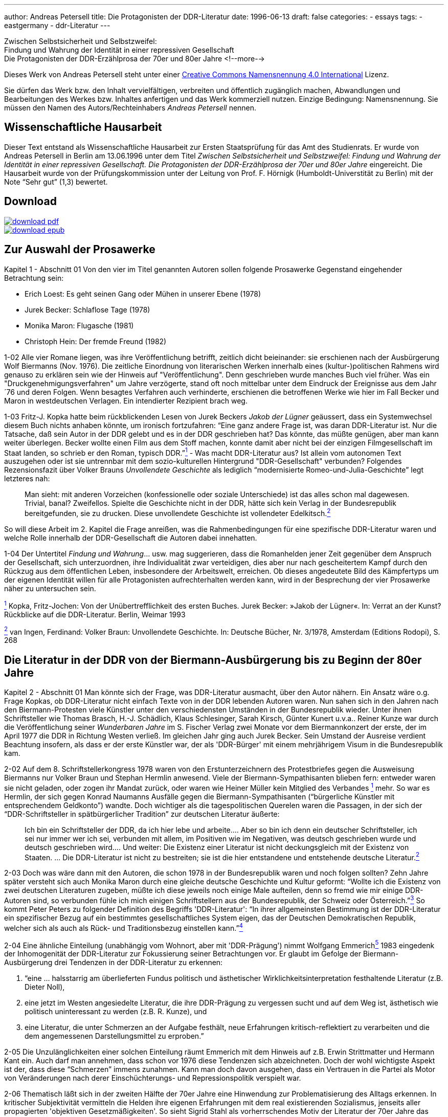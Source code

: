---
author: Andreas Petersell
title: Die Protagonisten der DDR-Literatur
date: 1996-06-13
draft: false
categories:
  - essays
tags:
  - eastgermany
  - ddr-Literatur
---

:toc: macro
:toclevels: 1
:toc-title:
:imagesdir: ../images/essay-ddrprotagonisten/

Zwischen Selbstsicherheit und Selbstzweifel:  +
Findung und Wahrung der
Identität in einer repressiven Gesellschaft  +
Die Protagonisten der DDR-Erzählprosa der 70er und 80er Jahre
<!--more-->

Dieses Werk von Andreas Petersell steht unter einer https://creativecommons.org/licenses/by/4.0/deed.de[Creative Commons Namensnennung 4.0 International] Lizenz.

Sie dürfen das Werk bzw. den Inhalt vervielfältigen, verbreiten und
öffentlich zugänglich machen, Abwandlungen und Bearbeitungen des Werkes
bzw. Inhaltes anfertigen und das Werk kommerziell nutzen. Einzige
Bedingung: Namensnennung. Sie müssen den Namen des Autors/Rechteinhabers
_Andreas Petersell_ nennen.

toc::[]

== Wissenschaftliche Hausarbeit

Dieser Text entstand als Wissenschaftliche Hausarbeit zur Ersten
Staatsprüfung für das Amt des Studienrats. Er wurde von Andreas
Petersell in Berlin am 13.06.1996 unter dem Titel _Zwischen
Selbstsicherheit und Selbstzweifel: Findung und Wahrung der Identität in einer repressiven Gesellschaft. Die Protagonisten der DDR-Erzählprosa der 70er und 80er Jahre_ eingereicht. Die Hausarbeit wurde von der Prüfungskommission unter der Leitung von Prof. F. Hörnigk
(Humboldt-Universtität zu Berlin) mit der Note “Sehr gut” (1,3)
bewertet.

== Download

[link=https://github.com/petersell/ddrprotagonisten/raw/master/ddrprotagonisten.pdf]
image::download-pdf.png[]

[link=https://github.com/petersell/ddrprotagonisten/raw/master/ddrprotagonisten.epub]
image::download-epub.png[]

== Zur Auswahl der Prosawerke

[.ph .uicontrol]#Kapitel 1 - Abschnitt 01# Von den vier im Titel
genannten Autoren sollen folgende Prosawerke Gegenstand eingehender
Betrachtung sein:

* Erich Loest: Es geht seinen Gang oder Mühen in unserer Ebene (1978)
* Jurek Becker: Schlaflose Tage (1978)
* Monika Maron: Flugasche (1981)
* Christoph Hein: Der fremde Freund (1982)

[.ph .uicontrol]#1-02# Alle vier Romane liegen, was ihre
Veröffentlichung betrifft, zeitlich dicht beieinander: sie erschienen
nach der Ausbürgerung Wolf Biermanns (Nov. 1976). Die zeitliche
Einordnung von literarischen Werken innerhalb eines (kultur-)politischen
Rahmens wird genauso zu erklären sein wie der Hinweis auf
"Veröffentlichung". Denn geschrieben wurde manches Buch viel früher. Was
ein "Druckgenehmigungsverfahren" um Jahre verzögerte, stand oft noch
mittelbar unter dem Eindruck der Ereignisse aus dem Jahr ´76 und deren
Folgen. Wenn besagtes Verfahren auch verhinderte, erschienen die
betroffenen Werke wie hier im Fall Becker und Maron in westdeutschen
Verlagen. Ein intendierter Rezipient brach weg.

[.ph .uicontrol]#1-03# Fritz-J. Kopka hatte beim rückblickenden Lesen
von Jurek Beckers _Jakob der Lügner_ geäussert, dass ein Systemwechsel
diesem Buch nichts anhaben könnte, um ironisch fortzufahren: “Eine ganz
andere Frage ist, was daran DDR-Literatur ist. Nur die Tatsache, daß
sein Autor in der DDR gelebt und es in der DDR geschrieben hat? Das
könnte, das müßte genügen, aber man kann weiter überlegen. Becker wollte
einen Film aus dem Stoff machen, konnte damit aber nicht bei der
einzigen Filmgesellschaft im Staat landen, so schrieb er den Roman,
typisch DDR.”link:#item-literature.xhtml#fntarg_1[^1^] - Was macht
DDR-Literatur aus? Ist allein vom autonomen Text auszugehen oder ist sie
untrennbar mit dem sozio-kulturellen Hintergrund "DDR-Gesellschaft"
verbunden? Folgendes Rezensionsfazit über Volker Brauns _Unvollendete
Geschichte_ als lediglich “modernisierte Romeo-und-Julia-Geschichte”
legt letzteres nah:

[quote]
____
Man sieht: mit anderen Vorzeichen (konfessionelle oder soziale
Unterschiede) ist das alles schon mal dagewesen. Trivial, banal?
Zweifellos. Spielte die Geschichte nicht in der DDR, hätte sich kein
Verlag in der Bundesrepublik bereitgefunden, sie zu drucken. Diese
unvollendete Geschichte ist vollendeter
Edelkitsch.link:#item-literature.xhtml#fntarg_2[^2^]
____

So will diese Arbeit im 2. Kapitel die Frage anreißen, was die
Rahmenbedingungen für eine spezifische DDR-Literatur waren und welche
Rolle innerhalb der DDR-Gesellschaft die Autoren dabei innehatten.

[.ph .uicontrol]#1-04# Der Untertitel _Findung und Wahrung_... usw. mag
suggerieren, dass die Romanhelden jener Zeit gegenüber dem Anspruch der
Gesellschaft, sich unterzuordnen, ihre Individualität zwar verteidigen,
dies aber nur nach gescheitertem Kampf durch den Rückzug aus dem
öffentlichen Leben, insbesondere der Arbeitswelt, erreichen. Ob dieses
angedeutete Bild des Kämpfertyps um der eigenen Identität willen für
alle Protagonisten aufrechterhalten werden kann, wird in der Besprechung
der vier Prosawerke näher zu untersuchen sein.

link:#item-literature.xhtml#fnsrc_1[^1^] Kopka, Fritz-Jochen: Von der
Unübertrefflichkeit des ersten Buches. Jurek Becker: »Jakob der Lügner«.
In: Verrat an der Kunst? Rückblicke auf die DDR-Literatur. Berlin,
Weimar 1993

link:#item-literature.xhtml#fnsrc_2[^2^] van Ingen, Ferdinand: Volker
Braun: Unvollendete Geschichte. In: Deutsche Bücher, Nr. 3/1978,
Amsterdam (Editions Rodopi), S. 268

== Die Literatur in der DDR von der Biermann-Ausbürgerung bis zu Beginn der 80er Jahre

[.ph .uicontrol]#Kapitel 2 - Abschnitt 01# Man könnte sich der Frage,
was DDR-Literatur ausmacht, über den Autor nähern. Ein Ansatz wäre o.g.
Frage Kopkas, ob DDR-Literatur nicht einfach Texte von in der DDR
lebenden Autoren waren. Nun sahen sich in den Jahren nach den
Biermann-Protesten viele Künstler unter den verschiedensten Umständen in
der Bundesrepublik wieder. Unter ihnen Schriftsteller wie Thomas
Brasch, H.-J.
Schädlich, Klaus
Schlesinger, Sarah
Kirsch, Günter
Kunert u.v.a..
Reiner Kunze war
durch die Veröffentlichung seiner _Wunderbaren Jahre_ im S. Fischer
Verlag zwei Monate vor dem Biermannkonzert der erste, der im April 1977
die DDR in Richtung Westen verließ. Im gleichen Jahr ging auch Jurek
Becker. Sein Umstand
der Ausreise verdient Beachtung insofern, als dass er der erste Künstler
war, der als 'DDR-Bürger' mit einem mehrjährigem Visum in die
Bundesrepublik kam.

[.ph .uicontrol]#2-02# Auf dem 8. Schriftstellerkongress 1978 waren von
den Erstunterzeichnern des Protestbriefes gegen die Ausweisung Biermanns
nur Volker Braun und
Stephan Hermlin anwesend. Viele der Biermann-Sympathisanten blieben fern: entweder waren
sie nicht geladen, oder zogen ihr Mandat zurück, oder waren wie Heiner
Müller kein Mitglied
des Verbandes link:#item-literature.xhtml#fntarg_1[^1^] mehr. So war es
Hermlin, der sich gegen Konrad
Naumanns Ausfälle gegen die Biermann-Sympathisanten (“bürgerliche Künstler mit
entsprechendem Geldkonto”) wandte. Doch wichtiger als die
tagespolitischen Querelen waren die Passagen, in der sich der
“DDR-Schriftsteller in spätbürgerlicher Tradition” zur deutschen
Literatur äußerte:

[quote]
____
Ich bin ein Schriftsteller der DDR, da ich hier lebe und arbeite....
Aber so bin ich denn ein deutscher Schriftsteller, ich sei nur immer wer
ich sei, verbunden mit allem, im Positiven wie im Negativen, was deutsch
geschrieben wurde und deutsch geschrieben wird.... Und weiter: Die
Existenz einer Literatur ist nicht deckungsgleich mit der Existenz von
Staaten. ... Die DDR-Literatur ist nicht zu bestreiten; sie ist die hier
entstandene und entstehende deutsche
Literatur.link:#item-literature.xhtml#fntarg_2[^2^]
____

[.ph .uicontrol]#2-03# Doch was wäre dann mit den Autoren, die
schon 1978 in der Bundesrepublik waren und noch folgen sollten? Zehn
Jahre später versteht sich auch Monika
Maron durch eine
gleiche deutsche Geschichte und Kultur geformt: “Wollte ich die Existenz
von zwei deutschen Literaturen zugeben, müßte ich diese jeweils noch
einige Male aufteilen, denn so fremd wie mir einige DDR-Autoren sind, so
verbunden fühle ich mich einigen Schriftstellern aus der Bundesrepublik,
der Schweiz oder Österreich.”link:#item-literature.xhtml#fntarg_3[^3^]
So kommt Peter
Peters zu folgender
Definition des Begriffs 'DDR-Literatur': “In ihrer allgemeinsten
Bestimmung ist der DDR-Literatur ein spezifischer Bezug auf ein
bestimmtes gesellschaftliches System eigen, das der Deutschen
Demokratischen Republik, welcher sich als auch als Rück- und
Traditionsbezug einstellen
kann.”link:#item-literature.xhtml#fntarg_4[^4^]

[.ph .uicontrol]#2-04# Eine ähnliche Einteilung (unabhängig vom Wohnort,
aber mit 'DDR-Prägung') nimmt Wolfgang
Emmerichlink:#item-literature.xhtml#fntarg_5[^5^] 1983 eingedenk der
Inhomogenität der DDR-Literatur zur Fokussierung seiner Betrachtungen
vor. Er glaubt im Gefolge der Biermann-Ausbürgerung drei Tendenzen in
der DDR-Literatur zu erkennen:

. “eine ... halsstarrig am überlieferten Fundus politisch und
ästhetischer Wirklichkeitsinterpretation festhaltende Literatur (z.B.
Dieter Noll),
. eine jetzt im Westen angesiedelte Literatur, die ihre DDR-Prägung zu
vergessen sucht und auf dem Weg ist, ästhetisch wie politisch
uninteressant zu werden (z.B. R. Kunze), und
. eine Literatur, die unter Schmerzen an der Aufgabe festhält, neue
Erfahrungen kritisch-reflektiert zu verarbeiten und die dem angemessenen
Darstellungsmittel zu erproben.”

[.ph .uicontrol]#2-05# Die Unzulänglichkeiten einer solchen Einteilung
räumt Emmerich mit dem Hinweis auf z.B. Erwin
Strittmatter und
Hermann Kant ein.
Auch darf man annehmen, dass schon vor 1976 diese Tendenzen sich
abzeichneten. Doch der wohl wichtigste Aspekt ist der, dass diese
“Schmerzen” immens zunahmen. Kann man doch davon ausgehen, dass ein
Vertrauen in die Partei als Motor von Veränderungen nach derer
Einschüchterungs- und Repressionspolitik verspielt war.

[.ph .uicontrol]#2-06# Thematisch läßt sich in der zweiten Hälfte der
70er Jahre eine Hinwendung zur Problematisierung des Alltags erkennen.
In kritischer Subjektivität vermitteln die Helden ihre eigenen
Erfahrungen mit dem real existierenden Sozialismus, jenseits aller
propagierten 'objektiven Gesetzmäßigkeiten'. So sieht Sigrid Stahl als vorherrschendes Motiv der Literatur der 70er Jahre das Rechenschaftsmotiv: “die Frage,
was aus dem einzelnen Menschen nach mehr als zwanzig Jahren 'Aufbau des
Sozialismus' geworden ist.”link:#item-literature.xhtml#fntarg_6[^6^]
Dieses Motiv ist auch den vier zu analysierenden Prosawerken gemein. Der
DDR-Literaturkritiker Hans
Kaufmann schrieb moderat:

[quote]
____
...die Konfrontation mit den Realitäten wirkt sich jedoch auch - und
nicht nur vereinzelt - als Ideal- und Perspektiveverlust aus.
Erwartungen stoßen sich an der Prosa des Lebens und stellen sich ihr als
ein Poetisch-Innerliches, Unverwirklichtes gegenüber. [...] in Sicht
kommen weniger die Chancen des Handelns als Einwirkungen der äußeren
Welt auf die Befindlichkeit der Individuen. Auch diese Blickrichtung
geht zumeist von sozialistischen Positionen aus - wenn auch nicht immer
in voller Identität mit denen der Arbeiterklasse und ihrer
Partei.link:#item-literature.xhtml#fntarg_7[^7^]
____

Doch letzteres, die “Nichtidentität mit der Partei” bedeutete nicht mehr
und nicht weniger als dass das Gros der Autoren als Sozialisten die
Utopie einer gerechteren Gesellschaft in der DDR-Gesellschaft mit ihrer
'realsozialistischen' Ausprägung nicht mehr aufgehoben wußten. Die DDR
als Referenz für die Utopien der Autoren brach weg. Hier setzt der
Vorwurf Emmerichs an, der den Autoren vorwarf, trotz der erkennbaren
Stagnation und Deformation des 'realen Sozialismus' vom “Sozialismus
schlechthin” nicht abgelassen zu haben und "im herrschenden Diskurs
befangen blieben".link:#item-literature.xhtml#fntarg_8[^8^]

[quote]
____
...sie konservierten die Epochenillusion vom »wahren Sozialismus«,
indem sie sein Bild in den Schrein der Utopie einschlossen: also dessen,
das keinen Ort hat, aber doch sein soll. Je befleckter die Praxis, desto
reiner die Utopie...link:#item-literature.xhtml#fntarg_9[^9^]
____

[.ph .uicontrol]#2-07# Helga Königsdorfs Worte mögen hier
als Illustration aus Autorensicht dienen:

Wir akzeptierten es nicht, das System das uns umgab, aber wir liebten
die Utopie, die es einst auf die Fahnen geschrieben hatte. Und wir
hatten eine Hoffnung wir konnten irgendwie dahin gelangen [...]. Wir
wollten das System erschüttern, um es zu verändern, aber nicht das Land
preisgeben, mit dem sich unsere Utopie verbunden hatte. Je schmerzhafter
die Differenz zwischen Traum und Realität wurde, um so stärker die
Verpflichtung, sich einzumischen. Gerade dieser Leidensdruck wurde die
Quelle für unsere Arbeit, in der Trauer zunahm, kaum noch Übermut. Und
diesen Kummer teilten wir mit unseren Lesern: Nicht allein die
Ersatzfunktion, die Literatur hatte, erklärt diese Rolle in diesem Land,
sondern genau diese
Verbundenheit.link:#item-literature.xhtml#fntarg_10[^10^]

[.ph .uicontrol]#2-08# Diese Verbundenheit, nämlich die sozialistische
Utopie “als gemeinsames Drittes zwischen Autor und Leser” faßt Emmerich
im Terminus “Sinngebungsliteratur” zusammen. In den Augen Julia
Hells eine bloße Reduktion auf einen “...legalitimizing
discourse...”link:#item-literature.xhtml#fntarg_11[^11^] Sie stellt
Emmerichs Neueinschätzung der DDR-Literatur (früher betonte er das
kritische Potential genau dieser Literatur) in den größeren Zusammenhang
der “Intellektuellendebatte” seit 1990. Sie verweist im Ergebnis ihrer
Beschäftigung mit Christoph Heins _fremden Freund_ auf den Umstand, dass
es außerhalb der Macht keinen Diskurs gibt. Sie zitiert Klaus-Michael
Bogdal:

[quote]
____
Bohrer, Schirrmacher und Greiner wollen im Augenblick des Schreckens über die
desaströsen Folgen einer historischen Epoche suggerieren, dass es einen
Diskurs außerhalb der Macht gebe. Deshalb dürfen vor allem die, die den
Zusammenhang von Macht und Schreiben bis in die feinsten Verästelungen
aufzuspüren vermögen, so dass sich auch der Leser im Westen darin
wiederfindet (Christa Wolf, Christoph Hein, Heiner Müller) nicht mehr
sprechen.link:#item-literature.xhtml#fntarg_12[^12^]
____

[.ph .uicontrol]#2-09# Schreiben im Dunstkreis der Macht. Marcel
Reich-Ranicki bemüht nicht einmal
lakonische Begriffe wie “Sinngebungsliteratur”. Ihm ist die einfache
Tatsache, dass die Autoren in der DDR lebten und dort sogar noch
publizierten, Beweis genug, dass sie “Repräsentanten des Staates... und
Mitverantwortliche dessen waren, was dort geschehen
ist.”link:#item-literature.xhtml#fntarg_13[^13^] Doch auch Uwe
Saeger als Autor sieht die in der DDR publizierte Literatur “als politisch verstrickt”.
Erst einmal durch die Zensur gekommen, “und damit - gedruckt also und
Literaturmacher somit - waren man und man verstrickt, die da und der da
saßen in einem Boot, zogen am gleichen Strick, kamen auf den gleichen
Hund - und glaubten sich doch so verschieden wie Himmelsstürmer und
Kriechtiere.” Sarkastisch auch seine ihn nicht ausschließende Meinung
vom DDR-Schriftsteller:

[quote]
____
Man glaubte eine gewisse Wertigkeit zu haben, denn man fühlte sich
irgendwie bestätigt als ein anwesendes Fragezeichen, als geduldeter
Possenreißer.link:#item-literature.xhtml#fntarg_14[^14^]
____

Die Rolle des Autors in der
DDR-Gesellschaftlink:#item-literature.xhtml#fntarg_15[^15^] und dessen
Selbstverständnis verdienen also nähere Betrachtung.

[.ph .uicontrol]#2-10# 1959 heißt es in einem Lexikon über die aus dem
Exil zurückgekehrten Schriftsteller: “Sie beteiligten sich am
demokratischen Neuaufbau und der demokratischen Umerziehung des Volkes
und wurden in ihrer schriftstellerischen Tätigkeit vom Arbeiter-und
Bauernstaat großzügig
unterstützt.”link:#item-literature.xhtml#fntarg_16[^16^] Am Festhalten
der erzieherischen Funktion von Literatur hatte sich seitens der SED in
den 70er Jahren so viel nicht geändert. “Kultur und Kunst vermögen sehr
viel beizutragen, sozialistische Überzeugungen zu festigen und in den
Herzen der Menschen das reine Feuer kommunistischer Ideale zu
entzünden.”link:#item-literature.xhtml#fntarg_17[^17^] So wußte Erich
Honecker im Mai 1976 auf dem 9. Parteitag der SED zu berichten. Fünf Jahre später heißt
es weniger glühend, dass Kunst und Literatur vieles hervorgebracht hat,
“was Teil unserer sich ständig verändernden sozialistischen Wirklichkeit
ist und diese Veränderung zugleich
bewirkt.”link:#item-literature.xhtml#fntarg_18[^18^] Die Literatur als
Gestaltungsmedium von DDR-Realität, als Initiator von Veränderungen.
Wenn der Staat der Literatur erst einmal diese Fähigkeit zusprach, galt
es andererseits Literatur zu verhindern, die ihm nicht opportun
erschien.

[quote]
____
Da der DDR-Staat die Intellektuellen und die Literatur zu praktisch
verantwortlichen Trägern der Gesellschaft erklärt hatte, exekutierte er
dieses Programm hier negativ. Eine abweichende Position erschien ihm
unmittelbar von praktischer Bedeutung. Aus seiner Gleichung, dass die
Produktion von Weltanschauung dasselbe sei wie praktizierte
Manipulation, also in den Köpfen des Volkes erfolgreich verankert war,
ergab sich nur eine Konsequenz: Über verworfene Literatur durfte nicht
diskutiert, sie mußte unterbunden
werden.link:#item-literature.xhtml#fntarg_19[^19^]
____

[.ph .uicontrol]#2-11# Die Wichtigkeit, die der Staat der Literatur
beimaß, zeigte sich den Autoren am 'persönlichsten' durch die Zensur.
Wie anders als ein Indiz für die Bedeutsamkeit ihrer Werke sollte sie
sich sonst interpretieren lassen? Sie schrieben in der Gewißheit,
langfristig bewußtseinsbildend zu wirken. “Immer wieder waren Bücher
imstande, Unruhe zu erzeugen oder in gesellschaftliche
Auseinandersetzungen einzugreifen.” meinte Jurek
Becker link:#item-literature.xhtml#fntarg_20[^20^]
rückblickend. Dass sie aber diese Rolle des Eingreifens nicht ganz
freiwillig innehatten, war den Schriftstellern wohl bewußt. Was es für
sie bedeutete, im “schlechtbesetzten Chor der öffentlichen Meinung den
Part des Journalisten mitsingen zu
müssen”link:#item-literature.xhtml#fntarg_21[^21^], schilderte
Christoph Hein in einem Gespräch 1990:

[quote]
____
Man wurde von zwei Seiten bedrängt, und die Literatur war von zwei
Seiten bedroht - vom staatlichen Zensor und von den Erwartungen des
Publikums. Dem Druck des Staates konnte man ausweichen, der war so
eindeutig und offensichtlich. Aber da gab es die Gefahr, dass man sich
im Widerstand verkrampft und blödsinnig verbeißt; wie der Lessing in den
Dummkopf Goeze, auf den er Jahre vergeudet hat. Dem Druck des Publikums
hingegen konnte man sich kaum entziehen. Die Leser wollten hören, wie
ich dem Honecker das Messer in den Leib stoße. Gefragt war nicht nur der
kritisch-engagierte, sondern der extrem politische Schriftsteller. Und
das ist eine Gefahr fur die Literatur. Ein Proust hatte keine Chance in
der DDR.link:#item-literature.xhtml#fntarg_22[^22^]
____

[.ph .uicontrol]#2-12# Welche Auswirkung diese Art der Lesererwartung
als Folge der Ersatzfunktion von Literatur haben konnte, sieht der
Lyriker Uwe Grüning in einer zornigen
Rückschau auf die DDR-Literaturgesellschaft folgendermaßen: der “...
Text hatte drei Autoren: den Schriftsteller, den Zensor und den Leser.
Die Textleistung dieser drei war unterschiedlich und wechselte mit der
zensoralen Wetterlage. Dabei mochte es vorkommen, dass ein Autor gar
keinen Text zwischen den Zeilen geschrieben hatte: Die Deutungssucht von
Zensor und Leser brachte einen solchen Text unweigerlich
hervor.”link:#item-literature.xhtml#fntarg_23[^23^] Ob dem “unweigerlich”
so war, wenn der Leser erst einmal einen Text in die Hand genommen
hatte, sei dahingestellt. Auf die “fatalere Folge”, dass der Leser ein
Buch immer in die Hand nahm (oder liegen ließ) mit dem Wissen, es ist
ein Buch in Reaktion auf die Zensur, wies Jurek Becker
hin:

[quote]
____
Jedes Buch war entweder erlaubt oder verboten, etwas Drittes gab es
nicht. Selbst wenn ein Autor etwas schreiben wollte, was die politische
Zensur nicht berührte..., mußte er mit dem Verdacht fertig werden, dass
er es nur deshalb tat, um der Zensur aus dem Weg zu gehen. Das ist ja
eine der fatalsten Folgen der Zensur: dass alle nicht verbotene
Literatur mit dem Geruch existieren muß, erlaubt zu
sein.link:#item-literature.xhtml#fntarg_24[^24^]
____

[.ph .uicontrol]#2-13# So sind dann Stimmen motiviert, die die
Vermittlung von Inhalten zur wichtigsten Daseinsberechtigung des
DDR-Textes machen. “Andere Aspekte des Schreibens wie ... Leichtigkeit
oder Kunstsinn oder Phantasie hatten ihre Bedeutung vor allem darin,
dass sie das Eigentliche zur vollen Geltung bringen sollte, das
Anliegen.”link:#item-literature.xhtml#fntarg_25[^25^] In einer
Gesprächsrunde von DDR-Literaturkritikern fiel der Satz “Ein
vergleichsweise massenhaftes Publikum hat diese Literatur als
»Lebenshilfe« angenommen.”link:#item-literature.xhtml#fntarg_26[^26^].
Dies zeigt, (außer dass es im Staat keine anderen Betätigungsfelder für
'Lebenshilfe' gab), dass obige Folgen der Zuweisung einer
“sozialpädogischen oder sozialaktivierenden
Aufgabe”link:#item-literature.xhtml#fntarg_27[^27^] an den
Schriftsteller erkannt und zu einem gewissen Grad sanktioniert wurde.
Antonia Grunenberg schrieb in Bezug
auf das Erscheinen von Heins _Der fremde Freund_, “dass das in der DDR,
deren Leserschaft trotz Generationswechsel und literarischen Neuerungen
noch immer auf das Niveau der Lebenshilfeliteratur und der positiven
Helden eingeschworen ist, als Provokation aufgegriffen
wird....”link:#item-literature.xhtml#fntarg_28[^28^] Im Kapitel über
Christoph Heins Buch wird es zu untersuchen sein, ob die Schwierigkeiten
in der Rezeption die gesamte Leserschaft betraf, oder nur einige wenige
innerhalb der DDR-Literaturkritiker.

[.ph .uicontrol]#2-14# Ein wichtiger Aspekt darf bei der Fragestellung
“Was ist DDR-Literatur?” nicht vergessen werden: Nämlich dass die
westdeutsche Art der Rezeption von DDR-Literatur indirekt das
“Wirkungs-Prinzip” derselben in den Vordergrund stellte und die
“Literatur” darüber vergaß. Hinweisend auf fehlende Öffentlichkeit rief
Monika Maron aus:

[quote]
____
Mich überkommt beim Schreiben manchmal die unbezähmbare Lust, etwas ganz
deutlich, ganz klar und eindeutig auszusprechen, nur weil ich es sonst
nirgends lesen kann. Das sind dann die Stellen, die von meinen Lesern
hier am gierigsten gelesen werden, von den West-Rezensenten am
häufigsten zitiert, und die mir später in der Regel am wenigsten
gefallen.link:#item-literature.xhtml#fntarg_29[^29^]
____

[.ph .uicontrol]#2-15# So sieht Karl Corino in _Flugasche_ in
erster Linie eine Art Dokumentation aus einer DDR-Zeitungsredaktion,
denn “Hermann Kants _Impressum_ war eher Desinformation... »B. ist die schmutzigste Stadt
Europas«, so müßte es heißen. Und was wird daraus? Ein Parteiverfahren
und eine Kündigung.”link:#item-literature.xhtml#fntarg_30[^30^] Von
einem schmerzhaften Entwicklungsprozeß der Protagonistin erfährt der
Vorabinformierte nicht. Auch nicht, dass an dessen Ende die Kündigung
Ergebnis des Entwicklungsprozesses ist, sie also von ihr aus geht.

[.ph .uicontrol]#2-16# Ein wenig subtiler und doch frei von jeder
Oberlehrerhaftigkeit bedauert Heinrich
Mohr, dass Loest
“der brisanten Figur des Huppel (Kollege und Genosse an der Seite Wülffs
in _Es geht seinen Gang..._ - d. A.) kaum Entfaltung gegönnt hat. Wo
doch gerade sie den Dialog mit der tabuisierten und unverstandenen
Geschichte ermöglichen könnte... das hätte einen anderen Roman gegeben,
der in der DDR kaum hätte erscheinen
können.”link:#item-literature.xhtml#fntarg_31[^31^] In der Tat ist
Wolfgang Leonhards __Die Revolution
entläßt ihre Kinder__ dort nie erschienen. Pikanterweise ist die Figur
des Huppel genau die Figur, an die sich auch die offizielle DDR-Kritik
stieß.

[.ph .uicontrol]#2-17# Einen selbstkritischen Blick auf die
Arbeitsweise gibt ein Rezensent von Jurek Beckers Buch _Schlaflose
Tage_, das “von einer ruhigen Entschiedenheit und Klarheit ist, die im
übrigen auch jenes andere, oft problematische Verfahren westlicher
Rezensenten beim Umgang mit Ost-Literatur überflüssig machen: das
Zwischen-den-Zeilen-Suchen nach oppositionellem
Hintersinn...”link:#item-literature.xhtml#fntarg_32[^32^]

[.ph .uicontrol]#2-18# Lakonisch und sarkastisch heißt es bei Thomas
Brasch zu einem Teil der westdeutschen Literaturkritik:

[quote]
____
...seit ich in diesem Teil Deutschlands lebe, stelle ich immer häufiger
fest, dass die Bücher von einem Teil der Kritik auf merkwürdige Weise
rezipiert werden, als ei-ne Art Eingeborenenliteratur, die in einem
fremdartigen Dschungel spielt und ihre Besonderheit darin hat, dass sie
die Häuptlinge des Stammes anbellt, vergöttert oder ihnen listig ans
Schienbein tritt.link:#item-literature.xhtml#fntarg_33[^33^]
____

Parallelen bei der Beurteilung von Literatur in Ost und West: nur dass
das 'Dschungelmotiv' in der DDR obsolet war und die Betragensnoten von
den “Expertenteams der
Verlage”link:#item-literature.xhtml#fntarg_34[^34^] und den Lesern
vergeben wurden. Nicht allen westdeutschen Literaturwissenschaftlern
kann man vorwerfen, dass der ideologiekritische Ansatz mit dem
“wir-haben-es-ja-schon-immer-gewußt-Blick” vordergründigste Motivation
war. Bei Sigrid Stahls Auseinandersetzung mit den Protagonisten der DDR-Literatur kommt der Literatur als
Lebenshilfe und Medium der Einflußnahme ein großes Gewicht zu: “Wenn man
die Wichtigkeit berücksichtigt, die der Literatur von seiten der SED
beigemessen wird, erhält gerade die Verweigerung von Schriftstellern
eine besondere Bedeutung, weil sie durch ihr öffentliches Nachdenken als
Multiplikatoren wirken
können.”link:#item-literature.xhtml#fntarg_35[^35^] Wie fragwürdig es
ist, “Literatur auf Mut hin abzuklopfen”, macht Christoph Hein deutlich:

Mut ist ... keine literarische Kategorie. Ich weiß nicht, ob Proust
feige oder mutig war, das ist völlig belanglos. Folgt man dem wenigen,
was man über Shakespeare und Moliére weiß, waren sie nicht allzu mutig.
Das ist eine moralisch-persönliche Haltung, aber keine literarische
Frage. Man klopft nun die DDR-Literatur auf “Mut” ab, und dann fallen
plötzlich Personen wie die Anna Seghers durch diesen Raster; das wird
dann albern.link:#item-literature.xhtml#fntarg_36[^36^]

[.ph .uicontrol]#2-19# Über das damalige Selbstverständnis als Künstler
in der DDR schenkte Wolf Biermann einem neuen Aspekt
Achtung, nämlich “der familiären Verklammerung mit den Unterdrückern”.

[quote]
____
Wir waren verfitzt, verfilzt und hochverschwägert mit unseren
Widersachern. [...] Margot Honecker ... suchte mich heim in meiner
Bruchbude. »Wolf, komm zur Vernunft! Hör auf mit solchen Liedern! Das
geht zu weit!... « [...] Und so redeten wir miteinander, ... bis aufs
Blut zerstritten, aber
Familie...link:#item-literature.xhtml#fntarg_37[^37^]
____

Dies ist eine Spielart und Teil dessen gewesen, was Hans-Joachim
Maaz als eine wichtige Besonderheit des Lebens in der DDR ausmachte: die Infantilität.

[quote]
____
Ein ganzes Volk wurde in ewiger »Kindheit« gehalten ... Der Staat war
der große, allwissende, immer recht behaltene, autoritäre, alles
bestimmende Vater. Gegen den Staat und seine Entscheidungen gab es
praktisch keine Rechtsmittel... Die Mutter (Partei) dominiert und
beherrscht den Vater (Staat), der seine Depotenzierung dann mit
besonderen Strenge an den Kindern (Volk) ausläßt. In der Tat war uns ja
das Eingaberecht »gewährt«, und wenn wirklich mal zugunsten eines
Bürgers entschieden wurde, war es in der Regel die Partei, die
staatliche Entscheidungen
korrigierte.link:#item-literature.xhtml#fntarg_38[^38^]
____

[.ph .uicontrol]#2-20# In diesem Zusammenhang müssen auch die
Rezensionen des “autoritären” DDR-Literaturkritikers Werner Neubert
eingeordnet werden. Günter Kunert nahm zu dessen Methoden der Literaturkritik (speziell zu Werner
Heiduczeks _Tod am Meer_ und Erich Loests _Es geht seinen Gang..._ ) Stellung. Neuberts
Urteil sei ein amtliches, kein literaturkritisches:

[quote]
____
Heiduczek hat angesichts der 'Menschheitsrettung' 'Geschichtchen
ausgepreßt' - die erniedrigende Vorstellung der Defäkation ist
beabsichtigt: Speien, sich selbst bespeien, 'Geschichtchen auspressen':
damit ist der Autor in eine demütigende Kinderposition versetzt und der
Rezensent in die des Erziehungsberechtigten (ältester
Schule).link:#item-literature.xhtml#fntarg_39[^39^]
____

[.ph .uicontrol]#2-21# Doch blieben Ausfälle dieser Art in der
DDR-Literaturkritik die Ausnahme. Die mal mehr oder weniger subtilen
Vorgehensweisen des Staates blieben auf die in “ewiger Kindheit
gehaltenen” nicht ganz wirkungslos. So berichtete Monika
Maron über DDR-Bürger, die sich, auf dem Weg zu ihren Verwandten in die
Bundesrepublik befindend, wohlwollend und voller Dankbarkeit über die
Polizei geäußert hatten. “... sogar eine schöne Reise habe man ihnen
gewünscht, nein wirklich.... Die gesetzliche Rechtlosigkeit ist so weit
verinnerlicht, dass das Zugeständnis minimaler Bürgerrechte als
bedankenswerte Gnade empfunden
wird.”link:#item-literature.xhtml#fntarg_40[^40^]

[.ph .uicontrol]#2-22# Diese erwähnten Bruchstücke vergangener
DDR-Realität sollen hier den Begriff _repressives System_, wie er in
dieser Arbeit Verwendung findet, illustrieren. Das ersetzt die
umfangreiche Konkretisierung des Begriffes, die Schilderung aller
Konsequenzen, die sich aus der Tatsache ergeben, dass die DDR als Ort
des Geschehens keine parlamentarische Demokratie mit Gewaltenteilung
war. In der Auseinandersetzung der Protagonisten mit ihrer Umwelt wird
das hemmende Moment der Gesellschaft in allen zu behandelnden Romanen
thematisiert.

“Repression im sozialpsychologischen Sinne heißt Unterwerfung von
Menschen unter den Willen Mächtiger und Anpassung an festgelegte Normen.
Folgen solche Normen nicht mehr natürlichen Prozessen, sondern werden
von wirtschaftlichen, militärischen oder ideologischen Interessen
dominiert, sind massenweise Unterdrückung natürlicher Bedürfnisse und
normaler menschlicher Empfindungen die
Folge.”link:#item-literature.xhtml#fntarg_41[^41^]

[.ph .uicontrol]#2-23# Zwischen Selbstsicherheit und Selbstzweifel:
Findung und Wahrung der Identität der Protagonisten. Die Identität des
Menschen mit sich selbst, der Glaube an einen statischen Kern des
Menschen soll bei der Betrachtung der vier Protagonisten (Ingenieur
Wülff, Lehrer Simrock, Journalistin Nadler und der Ärztin Claudia)
besondere Berücksichtigung finden. Die “Identität finden” impliziert,
dass sie nicht bei jedem Protagonisten vorausgesetzt wird. Sie zu
“wahren” verlangt nach der Erklärung, gegen wen und was sie gewahrt,
behauptet werden muß. Mit Blick auf das Protagonistenensemble ergibt
sich eine weitere Schwierigkeit: von welchem Menschen- bzw.
Persönlichkeitsverständnis ist bei der Suche nach Identität, so sie denn
unterstellt wird, auszugehen?

[.ph .uicontrol]#2-24# Peter Peters kritisiert Sigrid
Stahls 1984 unternommenen Versuch der Subjektbeschreibung:

[quote]
____
Statt zu reflektieren, was das Subjekt denn sei, das sich in den
analysierten Texten den gesellschaftlichen Zusammenhängen immer
entschiedener verweigert, wird es als Individuum vorausgesetzt, das in
seiner Verweigerung Authentizität erfährt. Da an einer Subjektkonzeption
allein festgehalten wird, in der ein sich selbst gewisses Ich der
objektiven Welt gegenübersteht, wird ein mechanischer
Bedingungszusammenhang zwischen gesellschaftlichem System und
literarischem Werk behauptet.link:#item-literature.xhtml#fntarg_42[^42^]
____

Der Terminus _Subjekt_ ist seines Erachtens noch immer ein “diffuses
Wort”, denn “es bezeichnet den Menschen als einzelnes Individuum ebenso
wie ein überindividuelles Gesellschafts- und Geschichtssubjekt.” Mit dem
Hinweis, dass die marxistisch-leninistische Philosophie, und mit ihr die
DDR-Literaturwissenschaft, das Subjekt mit dem Individuum identifiziert
hat und argumentativ der Gesellschaft unterstellte, - und somit das
Verhältnis des Ichs zum Kollektiv als Hierarchie auflöste - ,
konstatiert Peters, dass die Autoren darauf mit der Darstellung des
Kollektivs als Bedrohung des Subjekts reagierten. Das Kollektiv wurde
mehr und mehr in Frage gestellt. Ziel seiner Arbeit ist 'lediglich' die
“unterschiedlichen Positionen von Autoren in ihrer Behandlung der
Subjektfrage vorzustellen, um so ein Spektrum entstehen zu lassen, in
dem die Entwicklung und Tendenzen der DDR-Literatur insgesamt sichtbar
werden.”link:#item-literature.xhtml#fntarg_43[^43^]

[.ph .uicontrol]#2-25# Diese Arbeit wird den Subjektbegriff nicht
aufgreifen, sondern vom einzelnen Individuum ausgehen und bedenken,
inwieweit es sich einer besonderen Individualität, d.h. der Heraushebung
aus der Masse der Individuen, bewußt
ist link:#item-literature.xhtml#fntarg_44[^44^]. Eine These soll sein,
dass je weniger ein Mensch sich als ein Individuum begreift, d. h. je
weniger er an die Einmaligkeit und Unteilbarkeit seiner Person glaubt,
desto geringer wird die Möglichkeit für ihn, zu einer Identität mit sich
selbst zu finden. Für ein Spektrum derart, dass eine Tendenz in der
Gestaltung des Verhältnisses »Ich - Kollektiv« für die gesamte
DDR-Literatur erkennbar wird, sind die vier Werke nicht ausreichend. Sie
repräsentieren nur einen relativ kurzen Ausschnitt und lassen z. B. die
jungen, “hineingeborenen” Autoren unberücksichtigt.

[.ph .uicontrol]#2-26# Mit dem Ende der DDR werden die Werke der
DDR-Literatur als ein “endgültiges abgeschlossenes Kapitel in die
Geschichte eingehen.” (Wittstock) Liegt hier die Betonung der
DDR-Literatur auf ihre Abgeschlossenheit, sieht Bernd Hüppauf
sie “verblassen”:

[quote]
____
Das gilt gerade für die kritische Literatur. In dem Maß, in dem sich der
»real existierende Sozialismus« aus den ökonomischen, politischen und
mentalen Bedingungen der Gegenwart hinausbeförderte, gewann auch die
Literatur, die sich an seiner Wirklichkeit abarbeitete, anachronistische
Züge. Mut zum Widerstand verdient Achtung und wird in die
Geschichtsbücher eingehen, qualifiziert aber noch nicht in ein Kapitel
in der Literaturgeschichte.link:#item-literature.xhtml#fntarg_45[^45^]
____

Ob der Pessimismus begründet ist, wird sich - durch die literarischen
Werke selbst - zeigen. Warum er sich als unbegründet erweisen _könnte_,
erklärt Hüppauf eigentlich selbst. “Was bei der Lektüre von Literatur
bisher mitgedacht wurde, nämlich die gesellschaftlichen Verhältnisse im
Sozialismus, gehört nicht mehr zum Konstitutionsprozeß des Lesens. ...
Die Texte der DDR-Literatur sind heute andere Texte als vor dem Fall der
Mauer.”link:#item-literature.xhtml#fntarg_46[^46^] Das Schlußwort dieser
Einleitung bleibt Jörg Magenau vorbehalten:

Es ist symptomatisch, dass auch die Fürsprecher eines verletzlichen, zu
verteidigenden »Wesens« oder »Kerns« der Kunst nicht umhin können, der
Literatur eine Bestimmung zu verleihen, wollen sie nicht zu Verteidigern
des L´art pour l´art werden. Zur Bestimmung der Kunst wird deshalb die
Zwecklosigkeit auserkoren. Kunst müsse, so heißt es, gegen alle
Anmaßungen politisch-moralischer Utilitarismen geschützt werden. Und das
ist wahr: der Kunst dürfen keine Zwecke von außen gesetzt werden, denn
sie ist autonom. Kunst ist per se ein Gegenmodell zu ökonomischem und
politischem Utilitarismus. Doch muß man deshalb der Kunst verbieten,
sich selbst Zwecke zu setzten? Engagement - und andere Verbote sind
ihrerseits vormundschaftliche Anmaßung und Angriff auf die Autonomie der
Kunst. Wenn Kunst frei sein soll, muß sie auch die Freiheit zur
politischen Intervention haben. Kunst ist vielfältiger, als die
Verteidiger ihres reinen »Wesens« gerne wahrhaben
möchten.link:#item-literature.xhtml#fntarg_47[^47^]

link:#item-literature.xhtml#fnsrc_1[^1^] vgl. Kleinschmidt, Harald: »Es
werden uns noch ganz schöne Hummeln um die Ohren fliegen« Zum VIII.
Schriftsteller-Kongreß der DDR. In: Deutschland-Archiv, H.7/1978, Köln
1978 und Jäger, Manfred: Kultur und Politik in der DDR. Ein historischer
Abriß. Köln 1982, S. 163

link:#item-literature.xhtml#fnsrc_2[^2^] Zit. n.: Jäger, Manfred, s.
Fußn. 3, S. 181

link:#item-literature.xhtml#fnsrc_3[^3^] Maron, Monika: Geformt durch
die gleiche Kultur. In: ZEIT-Magazin, Nr.45/1987

link:#item-literature.xhtml#fnsrc_4[^4^] Peters, Peter: Ich Wer ist das.
Aspekte der Subjektdiskussion in Prosa und Drama der DDR (1976-1989),
Frankfurt/M. 1993, S. 7

link:#item-literature.xhtml#fnsrc_5[^5^] Emmerich, Wolfgang: Der
verlorenen Faden. Probleme des Erzählens in den siebziger Jahren. In:
Hohendahl/Herminghouse (Hrg): Literatur der DDR in den siebziger Jahren,
Frankfurt/M. 1983, S. 176

link:#item-literature.xhtml#fnsrc_6[^6^] Stahl, Sigrid: Der Ausbruch des
Subjekts aus gesellschaftlicher Konformität. Frankfurt/M. 1984, S. 5

link:#item-literature.xhtml#fnsrc_7[^7^] Kaufmann, Hans: Zur
DDR-Literatur der siebziger Jahre. In: ders.: Über DDR-Literatur,
Beiträge aus 25 Jahren. Berlin, Weimar 1986, S. 149

link:#item-literature.xhtml#fnsrc_8[^8^] Emmerich, Wolfgang: Status
melancholicus. Zur Transformation der Utopie in der DDR-Literatur. In:
Literatur in der DDR, Rückblicke, Sonderband Text + Kritik, Hrg. Heinz
Ludwig Arnold und Frauke Meyer-Gosau, München 1991,S. 239

link:#item-literature.xhtml#fnsrc_9[^9^] ebd.

link:#item-literature.xhtml#fnsrc_10[^10^] Zit. n.: Bark, Joachim:
Erzählliteratur in der DDR (1976-1989), Stuttgart 1993

link:#item-literature.xhtml#fnsrc_11[^11^] Hell, Julia: Christoph Hein´s
Der Fremde Freund/Drachenblut and the Antinomies of Writing under <Real
Existing Socialism>. In: Colloquia Germanica, Band 25, H. 3/4, 1992, S.
308

link:#item-literature.xhtml#fnsrc_12[^12^] ebd. S. 333

link:#item-literature.xhtml#fnsrc_13[^13^] Zit. n. Jäger, Andrea:
Schriftsteller-Identität und Zensur. In: Literatur in der DDR,
Rückblicke, Sonderband Text + Kritik, Hrg. Heinz Ludwig Arnold und
Frauke Meyer-Gosau, München 1991, S. 139

link:#item-literature.xhtml#fnsrc_14[^14^] Saeger, Uwe: DDR-Literatur:
politisch verstrickt. In: Die politische Meinung, Nr. 298, 9/1994, S. 88

link:#item-literature.xhtml#fnsrc_15[^15^] Antonia Grunenberg (ZEIT,
Apr. 1994) verglich den Streit über die DDR-Gesellschaft mit dem der
Exilanten (Th. Mann) und den “inneren Emigranten” (Molo) nach 1945 und
glaubt, drei Motive wiederzufinden: 1. das des “stellvertretenden
Leidens” der im Lande verbleibenden, 2. das des Verrats der Gehenden an
Dtschl. /DDR und 3. das Motiv der Selbstrechtfertigung der Gebliebenen

link:#item-literature.xhtml#fnsrc_16[^16^] Kleines Lexikon A-Z, Leipzig
1959, S. 189

link:#item-literature.xhtml#fnsrc_17[^17^] Honecker, Erich: Bericht des
Zk der SED an den 9. Parteitag der SED, Berlin 1976, S. 102

link:#item-literature.xhtml#fnsrc_18[^18^] Honecker, Erich: Bericht des
Zk der SED an den 10. Parteitag der SED, Berlin 1981, S. 107

link:#item-literature.xhtml#fnsrc_19[^19^] Jäger, Andrea: s. Fußn. 16,
S. 144, Die Ursache für die Überbewertung der Literatur sieht sie darin,
daß in der Wirtschaft aufgrund fehlender Konkurrenz völlig uneigenützige
Arbeiter vonnöten war, deren selbstlose sozialistische Moral Literatur
mit ausprägen helfen sollte. Der Sozialistische Realismus, da beliebig
anwendbar, diente lediglich zur Legitimation von Zensururteilen: die
Zensurpraxis selbst war eine Praxis der Staatsicherheit. - Die
Fomulierung “also in den Köpfen des Volkes erfolgreich verankert war”
verdiente m. E. eingehendere Erläuterung.

link:#item-literature.xhtml#fnsrc_20[^20^] Becker, Jurek: Die
Wiedervereinigung der deutschen Literatur. In: Text und Kritik 116:
Jurek Becker, München 1992, S. 77

link:#item-literature.xhtml#fnsrc_21[^21^] Maron, Monika: s. Fußn. 5

link:#item-literature.xhtml#fnsrc_22[^22^] Löffler, Sigrid: “Die alten
Themen habe ich noch, jetzt kommen neue dazu”. Gespräch mit Christoph
Hein (März 1990), in: Lothar Baier (Hrg.): Christoph Hein, Texte, Daten,
Bilder, Frankfurt a.M. 1990, S. 37

link:#item-literature.xhtml#fnsrc_23[^23^] Grüning, Uwe: DDR: die
dichterische Gegenwelt. In: Die politische Meinung, Nr. 292, 3/1994, S.
47

link:#item-literature.xhtml#fnsrc_24[^24^] Becker, Jurek: s. Fußn. 22,
S. 79

link:#item-literature.xhtml#fnsrc_25[^25^] ebd. S. 78

link:#item-literature.xhtml#fnsrc_26[^26^] DDR-Literaturentwicklung in
der Diskussion, H. Haase, W. Hartinger, U. Heukenkamp, K. Jarmatz, J.
Pischel, D. Schlenstedt. In: Weimarer Beiträge., H. 10/1984, S. 1590,
siehe auch Weimarer Beiträge H. 7/1979: Gespräch mit jungen Autoren wie
Stefan Ernst: “Und wenn nur die eine Wahrheit existiert, nämlich die
öffentliche, ... Aber da gibt es ja noch die Wahrheit in den Büchern, im
Kunstwerk. Die Kunst als Lebenshilfe.”

link:#item-literature.xhtml#fnsrc_27[^27^] Emmerich, Wolfgang: Kleine
Literaturgeschichte der DDR. Darmstadt 1989, S. 17

link:#item-literature.xhtml#fnsrc_28[^28^] Grunenberg, Antonia:
Geschichte und Entfremdung. Christoph Hein als Autor der DDR. In: Klaus
Hammer (Hrg.): Chronist ohne Botschaft - Christoph Hein. Ein
Arbeitsbuch. Berlin, Weimar 1992, S. 79

link:#item-literature.xhtml#fnsrc_29[^29^] Maron, Monika: Geformt durch
die gleiche Kultur. In: ZEIT-Magazin, Nr.45/1987

link:#item-literature.xhtml#fnsrc_30[^30^] Corino, Karl: Dann wird eben
nicht zu Ende gedacht. Monika Marons Roman »Flugasche« und der
Journalismus in der DDR. In: Deutsche Literatur 1981. Ein
Jahresrückblick, Stuttgart 1982, S. 175

link:#item-literature.xhtml#fnsrc_31[^31^] Mohr, Heinrich: Mühen in
unserer Ebene. Erich Loest und sein neuer Roman. In: Deutschland-Archiv,
H.8/1978, Köln 1978, S. 877

link:#item-literature.xhtml#fnsrc_32[^32^] Becker, Rolf: Anfang der
Aufrichtigkeit. Jurek Becker: Schlaflose Tage. In: Der Spiegel v.
6.3.1978, S. 211

link:#item-literature.xhtml#fnsrc_33[^33^] Zit. n.: Stahl, Sigrid: Der
Ausbruch des Subjekts aus gesellschaftlicher Konformität. Frankfurt/M.
1984, S. 8

link:#item-literature.xhtml#fnsrc_34[^34^] vgl. Interview mit Elmar
Faber. In: Börsenblatt für den deutschen Buchhandel 76, 24.9.1993, S. 12

link:#item-literature.xhtml#fnsrc_35[^35^] Stahl, Sigrid: s. Fußn. 35,
S. 109

link:#item-literature.xhtml#fnsrc_36[^36^] Bischof, Alois: »Mut ist
keine literarische Kategorie« Gespräch mit Christoph Hein (1985). In:
Lothar Baier (Hrg.): Christoph Hein, Texte, Daten, Bilder, Frankfurt
a.M. 1990, S. 95

link:#item-literature.xhtml#fnsrc_37[^37^] Biermann, Wolf: Nur wer sich
ändert, bleibt sich treu. In: Thomas Anz (Hrg.): Der Literaturstreit im
vereinten Deutschland, München 1991, S. 149

link:#item-literature.xhtml#fnsrc_38[^38^] Maaz, Hans Joachim: Der
Gefühlsstau. Ein Psychogramm der DDR. München 1992, S. 85f

link:#item-literature.xhtml#fnsrc_39[^39^] Kuner, Günter: Deutschkunde.
In: Die Zeit, Nr. 47/1978. Zit. n.: Stahl, Sigrid: Der Ausbruch des
Subjekts aus gesellschaftlicher Konformität. Frankfurt/M. 1984, S. 248

link:#item-literature.xhtml#fnsrc_40[^40^] Maron, Monika: Kein Recht,
sondern Gnade. In: ZEIT-Magazin, Nr.41/1987, S. 6

link:#item-literature.xhtml#fnsrc_41[^41^] Maaz, Hans Joachim: s. Fußn.
40, S. 57

link:#item-literature.xhtml#fnsrc_42[^42^] Peters, Peter: Ich Wer ist
das. Aspekte der Subjektdiskussion in Prosa und Drama der DDR
(1976-1989), Frankfurt/M. 1993, S. 6

link:#item-literature.xhtml#fnsrc_43[^43^] Peter Peters: s. Fußn. 44, S.
8ff

link:#item-literature.xhtml#fnsrc_44[^44^] vgl. Psychologisches
Wörterbuch herausgeg. von Friedrich Dorsch, Bern 1991, S. 304

link:#item-literature.xhtml#fnsrc_45[^45^] Hüppauf, Bernd: Moral oder
Sprache. DDR-Literatur vor der Moderne. In: Literatur in der DDR,
Rückblicke, Sonderband Text + Kritik, Hrg. Arnold, Heinz Ludwig und
Meyer-Gosau, Frauke, München 1991, S. 228

link:#item-literature.xhtml#fnsrc_46[^46^] ebd. S. 229

link:#item-literature.xhtml#fnsrc_47[^47^] Magenau, Jörg: Strukturelle
Befangenheiten. Die Intellektuellen-Debatte. In: Verrat an der Kunst?
Rückblicke auf die DDR-Literatur. Berlin, Weimar 1993, S. 62

== Erich Loest: Es geht seinen Gang oder Mühen in unserer Ebene

[.ph .uicontrol]#Kapitel 3 - Abschnitt 01# Der Titel weist auf das
Thema: den Alltag. Für “räumlich und zeitlich Entfernte” wird die
Einfühlung des Lesers durch ein Motto sofort nachgereicht: “In ... »Es
geht seinen Gang« lagen gleichermaßen die Gewißheit geschichtlichen
Fortschritts wie die Kapitulation vor der Robustheit des
Schlendrians.”link:#item-literature.xhtml#fntarg_1[^1^] Die Darstellung
der Arbeitswelt, so deutet letzteres an, soll dabei nicht fehlen. Eine
Synopse wäre schnell zur Hand:

[quote]
____
Wolfgang Wülff (26) aus Leipzig, Ingenieur in einem metallverarbeitenden
Betrieb, hat “eine hübsche Frau und eine neue Wohnung und ein quickes
Kind” (G 30). Seine Frau projiziert ihren Ehrgeiz in seine Person: sie
drängt ihn, ein qualifizierendes Fernstudium aufzunehmen, was er jedoch
ablehnt. Die Ehe zerbricht. Wülff findet eine neue Frau, doch die Ziele
sind mit einer besseren Wohnung und einem “Trabbi” schon gesteckt...
____

[.ph .uicontrol]#3-02# Es ist die quasi-autobiographische Erzählung des
Wolfgang Wülff, der sich und dem Adressaten seiner Gedanken, den
Genossen und Arbeitskollegen Huppel, glaubt, Rechenschaft ablegen zu
müssen über sich und somit die Geschehnisse des letzten Jahres. Und das
bedarf keiner weiteren Erklärung. Denn der Ich-Erzähler wie hier Wülff
nimmt teil am Geschehen und vermittelt dies zugleich. Er hat einen
“Leib”: d. h. für ihn entspringt das Erzählen einer existentiellen
Motivation. “Mit anderen Worten, die Vollendung des Lebens eines
Ich-Erzählers wird erst mit der Vollendung des Erzählaktes
erreicht.”link:#item-literature.xhtml#fntarg_2[^2^] Wülffs
Erzählmotivation ist das “Bedürfnis nach ordnender Überschau und
Sinnsuche”.

[quote]
____
Moritz, Bianca, Jutta natürlich, Steinchen für Steinchen - wie sollst Du
mich begreifen, wenn du nicht jede Kleinigkeit kennst? Ich möchte, dass
du von mir eine gute Meinung hast, oder, nun gehe ich ein Schrittchen
zurück, dass du einsiehst, warum ich nicht bin, wie du warst und wie du
mich haben möchtest. (13)
____

[.ph .uicontrol]#3-03# Was den Erzählanlaß betrifft, so muß der Leser
den Helden und Erzähler Wülff ganz vertrauen; gewiß ist, dass er einen
haben muß. Doch ein traumatisches Erlebnis aus seiner Kindheit, dass ihn
geprägt hat und prägen wird, erzählt er recht bald: den Besuch eines
verbotenen Beatkonzerts im Jahre 1965. “Bereitschaftspolizisten mit
gezogenem Knüppel” (19) und Hunden jagten die Teilnehmer durch die
Gassen. Wülfi wird von einem volkseigenen Hund gebissen, der seinen
naiven Vorstellungen nach nur Imperialisten hätte beißen dürfen.

Auf einmal war ich Feind (20). ... Vor der Schlacht auf dem
Leuschnerplatz war die Welt für mich sauber eingeteilt. Der Feind stand
im Westen; die Amerikaner bombardierten Vietnam, Kiesinger war Faschist.
Nun biß mich einer unserer Hunde, der eigentlich einen Ami hätte beißen
sollen... (23)

Wieder im inneren Monolog an Huppel adressiert, schildert er die Folgen
dieser Bekanntschaft mit der Staatsmacht für sich:

[quote]
____
Damals war ich überzeugt, ich würde mich vor allem rächen wollen, heute
weiß ich, dass ich als gebranntes Kind das Feuer scheute und die
Streichhölzer dazu. (24)
____

[.ph .uicontrol]#3-04# Noch eine andere Erfahrung mag wichtig für
ihn gewesen sein. Ausgerechnet seine Gefährten Jogi und Hoschko, die
noch lauthals verkündet hatten, ebenfalls zum (Demonstrations-)Konzert
zu kommen, lassen ihn im Stich. Er, der sich zuvor ablehnend der Sache
gegenüber geäußert hatte, ist am Ende der einzig Handelnde. (vgl. 16)
Daß es mit der Solidarität der Menschen “nicht weit her ist”, hat er
früh lernen müssen. Ist der Roman von einem lockeren, kolloquialen
Erzählgestus geprägt, so ist es diese Episode, die “Schlacht vom
Leuschnerplatz” (23), ganz besonders. So wird sie als die “glanzvollste
Passage”link:#item-literature.xhtml#fntarg_3[^3^] des Roman gesehen. Die
“Schnoddrigkeit... tradiert den amerikanischen Roman, Selby oder C.
Bukowski.” link:#item-literature.xhtml#fntarg_4[^4^]

[.ph .uicontrol]#3-05# Der Leser kann in dem “gebrannten Kind” kaum noch
einen Helden wie “Superman Kortschagin” (15) erwarten, doch versucht der
Erzähler, die Spannung zu erhalten, wenn er räsonniert, “ich glaubte,
mit einem Schluck unter Männern ließe sich aller Ärger aus der Welt
schaffen. Heute weiß ich, dass das nur die Hälfte des Problems war.”
(24) Zudem kündigen die Äußerungen seiner Selbstzufriedenheit wie “Meine
Welt war heil” (67) die nahende Katastrophe schon an. Derweil richtet er
sich in seiner AWG-Welt mit Schrankwand und Radiolämpchen ein. Letzteres
ist für ihn ein Symbol für Geborgenheit, aber auch für Angepaßtheit
(8,10, und Schlußsatz): eben “genormte Gemütlichkeit” (106).

[.ph .uicontrol]#3-06# Der Polizeihund knurrt sich leitmotivisch durch
Wülffs Erzählung. Er ist für ihn Synonym für ein Grunderlebnis, für den
Dämpfer, den Vater Staat scheinbar erfolgreich für jeden Untertanen
bereithält. Der blinde Historiker (!) Wilfried Neuker sträubt sich, zur
Luftkriegsgeschichte des Zweiten Weltkrieges ein
Vietnam-Bombardement-Kapitel anzuhängen. So denkt sich Wülff:

[quote]
____
Ein Biß in den Hintern bleibt keinem erspart, je eher du ihn abkriegst,
desto besser ist es, das bewahrt dich vor dußliger Spinnerei. Auch du,
Wilfried Neuker, wirst diese Erfahrung nicht umgehen, bloß: Je älter du
bis dahin wirst, desto härter trifft´s dich. (36)
____

Später muß Wülff gegenüber Huppel erkennen, dass fast jeder ein
traumatisches Erlebnis hat, sei er nun aus der 'Aufbaugeneration', oder
wie Wülff und Neuker aus der der “mit der DDR Gewachsenen” (188):

[quote]
____
Wilfried hat seine Bomber, dachte ich, du hast deinen Stalin, ich hab
meinen Hund. (126)
____

[.ph .uicontrol]#3-07# Spöttisch nennt Wülff den Hund, der ihm als
Freund und Helfer die richtige Richtung wies “einen
nichtantagonistischen Hund.” (36) Daß die zurecht bespöttelte Sprache
der SED-Ideologen einen ernstzunehmenden Hintergrund hatte, sieht Andrea
Jäger:

[quote]
____
Für das an seinen Erfolgsmaßstäben gemessene Mißlingen der Produktion
hatte der DDR-Staat eine politische Interpretation zu bieten. Nicht als
antagonistisch sollte man diese Gegensätze begreifen, sondern als
nichtantagonistische, durch entsprechende Handhabung also aufhebbare.
Die Zufriedenheit des Staates mit seiner Produktionsweise drückte sich
in dieser Kritik als Gewißheit aus, eigentlich über alle Mittel zu
verfügen, die Ökonomie erfolgreich und effektiv zu gestalten, weshalb es
lediglich vom Gebrauch der Mittel abhängen sollte, ob sich die
gewünschten Resultate einstellten. Die Unzufriedenheit hatte somit einen
Adressaten: die Subjekte, die von den staatlichen Mitteln nicht den
richtigen Gebrauch machten und so die gewünschten Ergebnisse
vereitelten.link:#item-literature.xhtml#fntarg_5[^5^]
____

[.ph .uicontrol]#3-08# Demnach hätte ein jeder DDR-Arbeiter viel zu tun.
Zahlreiche Bewährungsproben, intellektuelle wie physische, gäbe es zu
bestehen. So schreibt das Kulturpolitische Wörterbuch, dass “die
sozialistische Persönlichkeit sich vor allem in der Arbeit für die
sozialistische Gesellschaft und in den verschiedenen Formen
sozialistischer Kollektive
entwickelt.”link:#item-literature.xhtml#fntarg_6[^6^] Wülffs Arbeitswelt
lernt der Leser in der Hauptsache über die “Spinnstunde” (44), der
perspektivischen Beratung des Kollektivs mit Grosser als Leiter kennen.
Dort erzählt Wülff die Einzelheiten und sinniert über Kollegen und die
Arbeitsbedingungen. Im Zentrum dieser Überlegungen stehen Grosser und
die Entwicklung des Exportartikels des Betriebes. Über letzteres, im
Jargon “Mimik” (8) genannt, ist er eng mit Huppel verbunden.

[.ph .uicontrol]#3-09# Grosser, um die fünfzig und sechsfacher Aktivist,
“hatte ein halbes Jahr in der Klapsmühle gelegen, dort verarzteten sie
Kaderleiter, Werkleiter und Schulleiter mit Spazierengehen...” (48). Als
Ergebnis lagen drei rote Kügelchen stets auf seinem Schreibtisch. Aber
auch Tabletten können einen Anfall nicht verhindern, als er von einem
Schwenk der Werkleitung oder gar des Ministeriums in Sachen “Mimik”
erfahren muß.

Haupttechnologe und Abteilungsleiter schrien gegen das Geschick aller
Leiter an, in einer festen Richtung marschiert zu sein unter strahlender
Sonne mit markantem Ziel und plötzlich eine Schwenkung vollziehen zu
müssen, und der Horizont war dunkel und die Straße schlaglöchrig... (47)

[.ph .uicontrol]#3-10# So denkt sich Wülff, dass auch er bald rote
Kügelchen auf dem Schreibtisch haben könnte, würde er dem Drängen seiner
Frau, “daß jeder die Pflicht hatte, das Möglichste aus sich zu
machen...” (55), nachgeben. Um Tiefschläge der Art Grossers zu
vermeiden, macht er lediglich “Dienst nach Vorschrift”. Er weiß auch
geschickt seinen “Urlaub” in der Bibliothek gegenüber Grosser zu
behaupten. (vgl. 85), doch kann er dort auch “rackern”. Sobald er eine
eigenverantwortliche Aufgabe zur Lösung erhält, ist Wülff zu engagierter
und konzentrierter Arbeit fähig. So arbeitet er mit Huppel an der
Entwicklung eines Reparaturstützpunktes.

[quote]
____
Einmal fuhr ich mit Huppel nach Magdeburg, einmal allein nach
Karl-Marx-Stadt, da überprüften wir unser Modell schon an der rauhen
Luft. An einem Freitag bündelten wir alle Unterlagen, um sie am Montag
darauf Grosser zu präsentieren. (123)
____

[.ph .uicontrol]#3-11# Doch lehnt er die Qualifizierung zum
Diplomingenieur ab.

[quote]
____
Ich scheute Büffelei und Hetze am Abend und an den Wochenenden, ich
wollte mir keine Magengeschwüre einhandeln, aber der Hauptgrund war, daß
ich kein Chef sein wollte, dass ich die Verantwortung der Macht scheute.
(55)
____

Der Leser muß entscheiden, ob der “Hund vom Leuschnerplatz” mehr zur
Rechtfertigung seiner Weigerung zur Qualifizierung dienen muß oder
wirklich ihre Ursache ist. Ganz deutlich über das vielleicht wichtigste
Argument äußert sich Wülff schon ein paar Seiten zuvor:

[quote]
____
Meine liebe Frau spielt darauf an, dass ich nicht danach lechze, fünf
Jahre Fernstudium ans Bein zu binden, um ein paar müde Mark mehr zu
verdienen. (33)
[quote]
____

Wie wäre wohl Wülffs Entscheidung ausgefallen, würde er als
Diplomingenieur eigenverantwortlich arbeiten können, und würde er eine
viel bessere Entlohnung als sonst üblich erfahren? Doch er weiß, dass er
wenig Verantwortung zu tragen haben würde, der Lohn immer gleich bliebe.
Weder würde er für Mißerfolge verantwortlich gemacht, noch würden die
Erfolge seiner Arbeitsleistungen sich in der Lohntüte widerspiegeln. Und
um die Bananen zu bekommen, bedarf es sowieso mehr einer “Dienstreise in
den Konsum” (58) als eines höheren Lohns.

[.ph .uicontrol]#3-12# Heinz Hillmann weist auf die
(übriggebliebene) Bedeutung von beruflicher Weiterbildung hin:

[quote]
____
...fachliche Qualifikation ... ist nur noch der Aufstieg zu einsamen
Spitzenposten. Ist nur noch berufliche Karriere, die - auf Kosten aller
anderen und deshalb auch ohne deren ständige Mitarbeit und Hilfe - nie
endende Selbstüberforderung verlangt und strenge Genußlosigkeit. Der
Aufsteiger ist unweigerlich ein lebensunfähiger Asket. Qualifikation ist
nicht mehr Lust und Bedürfnis aller, sondern der Ehrgeiz einzelner
geworden: »Keiner drängte mehr, dass sich jemand qualifizierte, wenn ich
von Jutta absah«. (42)link:#item-literature.xhtml#fntarg_7[^7^]
____

Es sind die hemmenden Arbeitsverhältnisse, die den Helden Wülf in erster
Linie dazu bringen, im Arbeitsleben sich den Erwartungen der
Gesellschaft entgegenzustellen. Ironischerweise behält das bereits
zitierte Kulturpolitische Wörterbuch recht: Die “sozialistische
Persönlichkeit” entwickelte sich tatsächlich nur in den sozialistischen
Arbeitskollektiven. Wenn sich in der DDR der Propaganda nach
Selbstbewußtsein und Persönlichkeit besonders am Arbeitsplatz ausbilden
sollte, so waren liebenswerte Menschen wie Wülff auch ganz besonders
'Kinder der DDR' und ihrer Arbeitskollektive. So nennt Huppel ihn einen
“verkappten Frührentner” (206), was er in einem gewissen
Sinne auch ist. Wolf Biermann weiß es noch 1990:

[quote]
____
Die DDR hat es leicht. Es wird schwerer und schlechter gehn, als Kohl es
den Heimkindern im Osten versprach, aber besser als vorher. Das
gesicherte Dahinsiechen ist vorbei. Alles ist in Bewegung geraten, die
lebenslangen Frührentner fangen an ranzuklotzen wie sonst nur am
Wochenende auf der Datscha. Der chronische Bummelstreik ist beendet. Auf
einem Arbeitsplatz werden sich nicht drei abgestumpfte Leute
räkeln.link:#item-literature.xhtml#fntarg_8[^8^]
____

[.ph .uicontrol]#3-13# Auch der alte Parteigenosse Huppel bleibt vom
hemmendem Dirigismus und Bevormundung nicht verschont:

[quote]
____
Huppel wurde in die Messehallen geschickt, um abzugucken bei Freund und
Feind. In einer Vorbesprechung untersagten ihm die Anleiter jedwegen
Kontakt mit westlichen Ausstellern, da lief Huppel beleidigt herum und
fragte mich provokatorisch, wie er denn bundesdeutschen, französischen
und belgischen Tricks auf die Spur kommen sollte, wenn ihm der Mund
abgrenzungsbewußt verklebt wäre. (194)
____

Bei Huppel lösen diese Verhältnisse zwar Verbitterung aus, doch geht er
immer noch davon aus, eingreifend wirken zu können. Zumindestens käme er
nicht auf den Gedanken, seine Arbeit nachlässig und widerstrebend
auszuführen. Ein Eingeständnis fundamentalem Versagens wird es von ihm
nicht geben. Zu sehr ist das Gegenwärtige Ergebnis seiner Arbeit vor dem
Hintergrund des schweren Aufbaus, zu sehr ist seine Identität mit den
Jahrzehnten des Berufsleben verknüpft. Ihm bleibt nur die Hoffnung und
die Erwartung an “die Subjekte, die von den staatlichen Mitteln nicht
den richtigen Gebrauch mach(t)en.” (Grunenberg) Ganz anders Wülff:

[quote]
____
Die Generation der heute Dreißigjährigen in der DDR hat den Sozialismus
nicht als die Hoffnung auf das Andere erfahren, sondern als deformierte
Realität. Nicht das Drama des Zweiten Weltkrieges, sondern die Farce der
Stellvertreterkriege (gegen Jazz und Lyrik, Haare und Bärte, Jeans und
Beat, Ringelsocken Guevara-Poster, Brecht und Dialektik). Nicht die
wirklichen Klassenkämpfe, sondern ihr Pathos, durch die Zwänge der
Leistungsgesellschaft zunehmend
ausgehöhlt.link:#item-literature.xhtml#fntarg_9[^9^]
____

[.ph .uicontrol]#3-14# Diese oft bemühten Worte Heiner Müllers aus dem
Jahre 1977 können für die Erfahrung aller Protagonisten dieser Arbeit
stehen, für Wolfgang Wülff jedoch besonders. So ist die Erzählung des
Wülff eine Auseinandersetzung mit der älteren Aufbaugeneration. In
Huppel finden Wülffs Rechtfertigungsversuche inhaltlich einen
(stellvertretenden) Adressaten. Dem Ich-Erzähler dient er als Medium zur
Strukturierung und Berechtigung des erlebenden Ichs in Form innerer
Monologe und erlebter Rede; und als Voraussetzung dessen parallel die
Schilderung des letzten Jahres als erzählendes Ich.

[quote]
____
Huppel, alter Huppel, alles war anders zu deiner Zeit, ... Natürlich
habt ihr keine kalten Platten aufgetafelt und keinen Hemus getrunken,
aber habt ihr euch vielleicht nach Fleisch und Wein gesehnt? Habt ihr
dafür gekämpft, oder wofür? Und warum beschimpfst du mich, daß ich
zufrieden bin, ist nicht Zufriedenheit das beste überhaupt? (222)
____

[.ph .uicontrol]#3-15# So meint Heinz Hillmann, daß “Wülffs
Zufriedenheit mit dem kleinen Kreis von Essen und Trinken, Frau und
passabler Arbeit nicht einfach Rückfall ins Spießerdasein ist... ,
sondern bewußte Abgrenzung von den 'Kämpfern'
heute.”link:#item-literature.xhtml#fntarg_10[^10^] Diese Abgrenzung
bedarf von seiten Wülff keiner flammenden Verteidigungsreden oder
anderer Aktionen, zu der man sich öffentlich bekennen muß. Sein
Anderssein gegenüber den Wunschvorstellungen des Staates ist ihm
lediglich bewußt...

[.ph .uicontrol]#3-16# Als hätte Loest die Reaktionen der “offiziellen”
DDR-Literaturkritik erahnt, läßt er Wülff gleich zweimal insistieren:

[quote]
____
Diese zehn Jahre sind meine Jahre, was ich gesehen habe, hab ich
gesehen, was ich gehört habe, hab ich gehört, was ich gedacht habe, hab
ich gedacht, und da möchte bitte keiner kommen und sagen, alles wäre
ganz anders gewesen. (15, vgl. 222)
____

Neuberts Reaktion im “Sonntag” kommt einem Urteil gleich.

[quote]
____
Wülffs zahlreiche ärgerliche Tagesbeobachtungen, die ihn wundstoßen,
sind nicht die bestimmende real-humanistische Tendenz unseres Lebens...
Viele zufällige Mikro-Teilchen ergeben noch nicht die objektive
Wahrheit... Der kleinbleibende Mann reagiert sein Mißbehagen ab, das er
selbst immerzu in sich
produziert.link:#item-literature.xhtml#fntarg_11[^11^]
____

Rüdiger Bernhardts Urteil manifestiert sich schon im Titel seiner Wortmeldung: “»Die Mühen des
Wolfgang Wülff«, die als Folge des individuellen Versagens jenes
Ich-Erzählers entstehen”link:#item-literature.xhtml#fntarg_12[^12^] Er
vermißt die Distanz seitens des Autors zur Erzählerfigur, so daß Wülff
als “repräsentativ für gesellschaftliche Vorgänge” erscheinen muß.
Huppel hätte als Korrektiv und relativierende Kraft zu Wülff fungieren
können, wird aber von letzterem nicht als Partner akzeptiert. Ähnliches
hatte Loest schon bei Vorbesprechungen mit Lektoren im Mitteldeutschen
Verlag zu hören bekommen. Franz Fühmann hatte diese
Argumente der Kulturoffiziellen in der Rede über »Literatur und Kritik«
umrissen:

[quote]
____
Der Ruf nach Schablone verbirgt sich gern hinter Theorien von der
richtig zu wahrenden Proportion. Etwa so: Daß ein Roman- oder Filmheld
beim Aufstieg in höhere Positionen an Solidaritätsgefühl verliert -
natürlich dürfe man das gestalten, doch mit der Doppelzahl
Gegenbeispiele, wo solches Verarmen nicht der Fall sei, so daß am Schluß
der Sachverhalt, um dessentwillen der Autor zur Feder gegriffen hat,
nicht mehr als eine Episode bildet, über die sich dann keiner mehr
erregt.link:#item-literature.xhtml#fntarg_13[^13^]
____

[.ph .uicontrol]#3-17# Diese Argumentation soll auch beim zweiten in der
DDR erschienenen Werk dieser Arbeit, Heins _Fremdem Freund_, eine Rolle
spielen. Spöttisch reagiert Loest auf das Ansinnen des Verlages, einen
Erzähler einzuführen, “der das was Wülff da erzähle, seinerseits erzähle
und dabei kommentiere, werte”:

[quote]
____
Ich füge hin und wieder ... eine Fußnote hinzu, und da erteile ich
meinem Wülff Zensuren, wie da sein könnten: Hier irrt Wolfgang!
Mangelhaftes Klassenbewußtsein! Kollegiales Verhalten: 3
minus...link:#item-literature.xhtml#fntarg_14[^14^]
____

[.ph .uicontrol]#3-18# Sollte es Loests Ziel gewesen sein, eine
möglichst exemplarische Figur zu schaffen, “die mit dem Sozialismus
gewachsen ist”, so können Neuberts und Bernhardts überzogene Reaktion
Indiz dafür sein, dass ihm das gelungen ist. “Loests Grundthema ist,
dass die gesellschaftliche Dialektik den Widerstand des einzelnen
braucht. So ist die Bequemlichkeit von Wolfgang Wülff als die Weigerung
entwickelt, sich korrumpieren zu lassen. (Wülff als neuer
Taugenichts)link:#item-literature.xhtml#fntarg_15[^15^]. Bedarf es
einiger Mühe, den Opportunismus Wülffs im Arbeitsleben als teilweise
begründet zu erklären, ist die Frage nach Opportunismus im Privatleben
völlig überflüssig, denn dort ist er unbestechlich. So macht seine Frau
den berechnenden Vorschlag, Wülffs Chef (Grosser) auf einen Kaffee
einzuladen.

[quote]
____
Und wenn ich als Diplomer im Betrieb bliebe, sagen wir als
Cheftechnologe: Kontakte auf privater Ebene - da fiel es schwer,
jemanden ein Bein zu stellen. Wenn die Frauen sich kannten. Beruhigend,
ausgleichend. Mal unter der Hand ein Tip. (25)
____

Wülff lehnt jedoch ab.

[.ph .uicontrol]#3-19# Zu richtiger Charakterstärke bringt Wülff es im
Schwimmkurs seiner Tochter. Dort muß er erleben, wie Kinder gegen ihren
Willen von Erwachsenen beliebig hin und her geschubst werden. Seine Frau
macht bei dem “Treiben der männlichen Helden” (128) fleißig mit. Die
Kinder werden durch Wülffs Perspektive vergegenständlicht: sie
erscheinen nur noch als Badekappen mit großen Lettern, als Eigentum der
Eltern. Als ein Vater wieder einmal erbarmungslos sein Eigentum ins
Wasser drängen will, springt Wülff dazwischen und nennt ihn einen
“gottverdammten Faschisten” (132). Jutta, Wülfs Frau, verlangt von ihm,
sich beim Besitzer DETLEVS, “der sich eines tadellosen
gesellschaftlichen Rufes erfreute” (139), zu entschuldigen, doch er
bleibt hart. Auch vor der folgenden Konfliktkommision.

[quote]
____
»Ein Faschist ist er nicht, hatte ich beschlossen, aber er ist brutal
wie ein Faschist.« Herr Dr. Feldig war schnaufend aus dem Raum gestürzt,
der Vorsitzende hatte die Hände gerungen: »Herr Wülff, müssen sie sich
denn immer noch mehr einbrocken?« (139)
____

[.ph .uicontrol]#3-20# Für Jutta ist es der willkommene Anlaß, die
Scheidung vom “Versager” (136) einzureichen. In dieser sehr larmoyanten
Schwimmbadepisode kommt Wülffs Abneigung gegen die Leistungsdisziplin
zum Ausdruck, deren Grundsteine in der Kindererziehung gelegt werden und
später als Leistungsanspruch der Gesellschaft auch ihm zu schaffen
machen. Im Schwimmbad zeigt Wülff Eigenschaften, die eigentlich zutiefst
sozial sind: er kann sich einfühlen, kann mitleiden, und vor allem kann
er eine richtig geglaubte Kritik bis zur letzten Konsequenz durchstehen.
Mit dieser Szene bekommt Wülff ironischerweise auch das Privileg des
“einzigen Widerständigen” im Figurenensemble des Romans. Wenn man ihn
des Opportunismus bezichtigte, welche Charakterisierung träfe dann auf
den Genossen Neuker zu? Dieser korrigiert im Lebenslauf seines Sohnes
den Satz _Wenn ich meine Militärzeit hinter mir habe_ in _Nach
Beendigung meiner Dienstzeit_. Doch das ist ihm noch nicht
Sklavensprache genug:

[quote]
____
Sofort nahm er diesen Satz halb und halb zurück: ihm war der Zwang zu
stark ausgeprägt: die Freiwilligkeit, die freudige Einsicht fehlten.
(187)
____

Soweit geht Wülffs Angepaßtheit nicht. Er ist zwar ein Spießer, der
seinen Frieden mit der DDR gemacht hat, doch ein Opportunist ist
deswegen noch lange nicht. Er ist immer bedacht, in den “Mühen der
Ebene” einen eigenen Moralkodex aufrechtzuerhalten, für den er auch
schon mal Unannehmlichkeiten in Kauf nimmt.

[.ph .uicontrol]#3-21# Eine Stütze ist ihm dabei das Bewußtsein seiner
Herkunft, auch wenn es oft in rüder Sprache endet, wie beim Eklat im
Schwimmbad mit Dr. Feldig:

[quote]
____
»Leckt mich doch alle am Arsch«, sagte ich mit gewöhnlicher Stimme, wie
ein Arbeiter so was sagt, in diesem Augenblick war ich Werkzeugmacher
aus der Gegend um die Thälmannstraße, nicht Ingenieur... (132)
____

Immer wenn er die Mutter besucht, werden ihm seine Wurzeln zu Bewußtsein
gebracht, als Gegenpol zum “Oktoberbeton” des Neubauviertels seiner
jetzigen Durchschnittsexistenz. Wenn er sagt: “Ich stamme aus dieser
Wohnung, aus dem Viertel hinter der Thälmannstraße, aus Leipzigs Osten;
ich rede so, wie man hier redet, ich denke so, wie man hier denkt.”
(89), muß seine Beschreibung der Leute aus dem Viertel auch für ihn
Anwendung finden:

[quote]
____
Sie kakelten über Gärten und Hunde, über Krankheiten und das Wetter. Die
Politik mieden sie, nicht weil sie Angst gehabt hätten, sie könnten
Ärger kriegen, sondern weil sie keinen Einfluß hatten; Israelis und
Araber schossen auch ohne ihr Zutun.... In diesen Kneipen wurde nie über
ein Buch geredet, nie über ein Theaterstück und schon gar nicht über ein
Konzert. Die Debatten, ob es im Osten oder im Westen besser war, hatten
sich totgelaufen. Immer gab es einen Fritsche-Kurt, der fremdging...
(28f)
____

[.ph .uicontrol]#3-22# Antonia Grunenberg hält Wülff weder
für “oppositionell noch klammheimlich illoyal. Er ist ein treuer
Staatsbürger, der seinem Staat und seiner Partei
vertraut...”link:#item-literature.xhtml#fntarg_16[^16^] Doch kann man
von Vertrauen sprechen bei einem Menschen, der sich eingerichtet, und
was Politik betrifft, resigniert hat? Es mag der Schein entstehen, Wülff
sei unpolitisch, doch ist er erstaunlich gut über Politik informiert.
“Irische Bombenleger” (108) und Nixons Rücktritt (72) sind ihm genauso
bewußt wie Probleme der näheren Umgebung: es fehlen 200 Millionen Mark
für ein auditorium maximum (106).

[.ph .uicontrol]#3-23# “Indem Loest ein Stück aus dem Leben dieses
Mannes nachzeichnet - sein vermeintliches berufliches und politisches
'Versagen' ..., kann er die DDR-Gesellschaft zeigen, wie sie heute
weithin ist: spießig und muffig, leistungsorientiert und unsolidarisch,
autoritär und selbstgerecht.”link:#item-literature.xhtml#fntarg_17[^17^]
Ein westdeutsches Urteil vor dem Hintergrund des offiziellen
Selbstverständnisses der DDR. Für den heutigen Leser hält Loests Buch
eine zwar nicht wertfreie, doch sehr liebevolle, detailgetreue Chronik
der (sächsischen) DDR-Gesellschaft der siebziger Jahre bereit. Besonders
dann, wenn man unter Chronik auch das Einfangen der Gedankenwelt der
Menschen begreift. Der damalige DDR-Leser war sicher eher bereit, Wülffs
Beteuerung, dass “seine Erfahrungen ja kein Roman sind” (135), mit einem
Ausruf 'Ja, so ist es!' Glauben zu schenken.

[.ph .uicontrol]#3-24# “Ich bin, wie ich bin.” (207), sagt Wülff, und
zeigt an, dass er nicht nur mit der DDR seinen Frieden gemacht hat,
sondern auch mit sich selbst im reinen ist. Immer wieder bescheinigt der
Erzähler seine Zufriedenheit, zu Beginn (30, 67) genauso wie am Ende
(222). Seine ganze Aufmerksamkeit ist dem Privatleben gewidmet. Dort
“entfalten sich Tugenden wie praktischer Sinn und Phantasie,
Sensibilität für Natur und Menschen, Freundlichkeit, die Vergnügungen
der Sinne.”link:#item-literature.xhtml#fntarg_18[^18^] Wenn er von sich
sagt, er sei kein Held (203) (im Sinne offizieller DDR-Propaganda), so
mag das vielleicht genau der Nährboden sein für seine bestechendste
Eigenschaft, seiner ganz individuellen Humanität. Die Humanität, “die
später kommt” (124), hat sich in die Privatheit des “DDR-Spießers” (203)
Wülff zurückgezogen.

[.ph .uicontrol]#3-25# Die Persönlichkeit des Wülff, seine Identität mit
sich selbst, ist dem Roman von Anfang an vorgegeben. Diese Identität
speist sich zum einen aus dem Bewußtsein seiner Herkunft als
Werkzeugmacher aus dem Leipziger Osten. Er ist stolz auf sie und
flüchtet in Situationen der Erregtheit und Bedrängnis in den Dialekt
seines Viertels mit samt Vokabular. Zum anderen fußt sie auf den
Zusammenprall mit der Staatsmacht auf dem Leuschnerplatz im Jahre 1965.
Als charakteristisches Merkmal der quasi-autobiographischen
Ich-Erzählung betont Franz Stanzel die “innere
Spannung zwischen dem Ich als Helden und dem Ich als Erzähler”. Für
diese beiden Phasen im Leben des Erzähler-Ichs führte Stanzel die
Begriffe _erlebendes Ich_ und _erzählendes Ich_
link:#item-literature.xhtml#fntarg_19[^19^]ein.

[quote]
____
Die Erzähldistanz, die zeitlich, räumlich und psychologisch die beiden
Phasen des Erzähler-Ich trennt, ist im allgemeinen ein Maß für die
Intensität des Erfahrungs- und Bildungsprozesses, dem das erzählende Ich
unterworfen war, ehe es begann, seine Geschichte zu erzählen. [...] Die
Vielfalt der Gestaltungen der Erzähldistanz reicht von Identifikation
bis zur völligen Entfremdung zwischen erzählendem und erlebendem
Ich.link:#item-literature.xhtml#fntarg_20[^20^]
____

Für Wülff liegt die Leuschnerplatz-Episode fast zehn Jahre zurück, so
daß man annehmen kann, dass er sie inzwischen vollends verarbeitet hat,
nämlich als identitätsstiftend. In Anlehnung an Stanzel läßt sich sagen,
daß je länger die Erzähldistanz, je entfernter das erzählende Ich dem
erlebenden Ich steht, desto weiter ist der Wissens- und
Wahrnehmungshorizont des erlebenden Ich und desto größer ist die Wirkung
der Erinnerung als Katalysator, der die Erlebnissubstanz zu klären
imstande ist.link:#item-literature.xhtml#fntarg_21[^21^]

[.ph .uicontrol]#3-26# So monierte Eberhardt Günther im Verlag bei
Vorbesprechungen, dass Wülff im Laufe des Buches keinerlei Entwicklung
durchmacht, weder im negativen noch im positivem
Sinne.link:#item-literature.xhtml#fntarg_22[^22^] So war es vom Autor
wohl beabsichtigt. Folglich fungieren Wülffs inneren Monologe weniger
als Selbstfindung, sondern hauptsächlich als Rechtfertigung Huppel
gegenüber. Im Gegensatz zu letzterem hat Wülff keine Ideale, um die er
angesichts der Realität ständig trauern muß.

Gerhard Zwerenz äußerte sich im Rundfunk:


[quote]
____
Das rätselhafte Buch kann ebenso ein raffiniertes, opportunistisches
Bekenntnis zum DDR-Untertanen sein wie eine ungeheuerliche sarkastische
Satire darauf. link:#item-literature.xhtml#fntarg_23[^23^]
____

Mit anderen Worten: gibt Wülff nur vor, zufrieden zu sein, oder ist er
es wirklich? Für Rüdiger Bernhardt scheint letzteres
der Fall zu sein: “... seine Zufriedenheit wird ihm nicht zum Problem,
denn als Problem erscheint nur, daß Wülff die immer kleinere Ausführung
von Zufriedenheit sucht.”link:#item-literature.xhtml#fntarg_24[^24^] Und
meint damit Wülffs neue Gefährtin. Wenn der Roman _Es geht seinen
Gang..._ schon nicht rückgängig gemacht werden konnte, mußte folgender
Ratschlag an den Rezipienten her:


[quote]
____
Im Ensemble der Gegenwartsliteratur erhält dieser Roman seinen
Stellenwert deswegen auch durch das Korrektiv, das der kritische Leser
immer bilden sollte.link:#item-literature.xhtml#fntarg_25[^25^]
____

Dies ist insofern interessant, als daß die Fähigkeit “des
Korrektiv-Bildens” dem Leser bei Christoph Heins Novelle _Der fremde
Freund_ abgesprochen wurde. Es ist mehr die Realsatire, in deren
Rezeptionsvorgang dieses Korrektiv nicht unbedingt vorgesehen ist, die
Bernhardt zu schaffen macht. Zu sehr besteht 'die Gefahr', dass der
Leser sich mit Wülff identifiziert. Nur Wülff bleibt durch die an den
Ich-Erzähler gebundene Innenperspektive die Darstellung seiner
Gedankenwelt vorbehalten. Abteilungsleiter Grosser ist von diesem
Privileg ausgeschlossen. Auch das wirkt sympathiesteuernd.

[.ph .uicontrol]#3-27# Heinz Hillmann definiert Subjektivität “als
das sich im Unglück über seine persönliche Beschränktheit, im
hellsichtig werdenden Zorn über die allgemeinen Beschränkungen erfahrene
Subjekt...”link:#item-literature.xhtml#fntarg_26[^26^] , um daraus auf
Wülff abzuleiten, dass dessen “Subjektivität sich ausprägt als Negation
des unglücklichen Bewußtseins, das wir ja seit Christa T. zur Genüge
kennen.”link:#item-literature.xhtml#fntarg_27[^27^]

[quote]
____
Aber diese Negation ist durch und durch widersprüchlich und deshalb
höchst instabil. Um den Widerspruch von Ideal und schlechter
Wirklichkeit loszuwerden, gibt sie nämlich das Ideal auf und setzt die
schlechte Realität als ihr Ideal. Dies uralte, in der DDR jetzt
neuentstehende Ideal des mäßigen Genusses in Arbeit wie Freizeit ist
aber, ebenso wie die sich darin statisch setzende Klein-Persönlichkeit,
gar nicht möglich. Denn Genuß, dieses positivste menschliche Bedürfnis,
drängt unweigerlich auf Expansion, wird aber durch eine schlechte
Wirklichkeit, die Genuß nicht zulassen darf, ständig eingegrenzt und
gehemmt. So ist auch die kleine Persönlichkeit unglückliches Bewußtsein,
wenn auch in kleinerem Maße. ... Man sieht: Wülff mag sich anstellen wie
er will. Die große Persönlichkeit einer älteren Generation wird tragisch
gebrochen; die kleine ist - aus solchen Gründen - sogleich gebrochene
Persönlichkeit, die aber trotz ihrer Reduktion noch ständig kollidiert
und damit tragikomisch wird.link:#item-literature.xhtml#fntarg_28[^28^]
____

Wülff hat jedoch kein “Ideal” aufzugeben für etwas anderes. Für ihn gab
es immer schon die ihn umgebende Realität, einschließlich verlogener
Bildbände. Zwischen “schlechte Realität als Ideal setzten” und “sich in
der Realität einrichten” liegen einige Nuancen. Unbestritten ist, dass
die “Klein-Persönlichkeit” zwangsläufig tragikomische Züge tragen muß,
und auf die Frage, ob denn Wülff tatsächlich zufrieden ist, ein
erhellendes Licht wirft. In ganzer Konsequenz haben diese Frage wohl nur
die geschichtlichen Ereignisse der Jahre 1989/90 beantwortet.

[.ph .uicontrol]#3-28# Es ist leicht, wie James Knowlton zu konstatieren,
Wülff habe eine Objektrolle inne und sie auch akzeptiert:

[quote]
____
Thus the novel ends with Wolfgang launching a new life which will
probably repeat the meaningless cycle he has just completed. In
withdrawing from active public existence and eschewing attempts at
social change, Wolfgang becomes an object , a victim of ...
relationsships of domination, which he accepts as an alien fate from
without.link:#item-literature.xhtml#fntarg_29[^29^]
____

Außer daß er Wülffs Privatleben als “meaningless” abwertet (Claudias aus
_dem fremden Freund_ wäre es dann um so mehr), stellt sich analog der
“Zufriedenheit” die Frage, ob man eine Objektrolle je richtig
“akzeptiert”? Welchen Status haben der Ex-Lehrer Simrock und die
Ex-Journalistin Nadler am Ende ihrer Geschichte inne? und “akzeptieren”
sie ihn?

[.ph .uicontrol]#3-29# Eine ganz andere Sicht bietet sich für
Hans-Joachim Maaz aus der Psychotherapie:

[quote]
____
Will man die Lebensweise als Kompensation verstehen, dann muß sie
Gelegenheit lassen, gestaute Lebensenergie ersatzweise zu verbrauchen.
Dies geschah in der DDR vor allem als Verweigerung oder als Anstrengung.
Die Verweigerung muß als aktiver Vorgang verstanden werden: Gehemmtheit,
Zurückhaltung, Passivität, Bequemlichkeit und Versorgungsmentalität
verbrauchen Energie, um das Leben ständig zu zügeln, zu behindern und zu
bremsen, und zugleich wurden wir damit etwas von der zurückgehaltenen
Aggressivität los. Anpassung als energieverbrauchende Kompensation und
sozialer »passiver« Widerstand als indirekte Aggression! Wir rächten uns
wegen der ewigen Bevormundung: Wenn wir schon in unseren Freiheiten
eingeschränkt wurden, dann konnten wir wenigstens durch trotzige
Interesselosigkeit, Hilflosigkeit und Abhängigkeit dafür sorgen, dass
die Entwicklung stoppte und nichts mehr richtig funktionierte. Es ist
so, als wenn ein Kind mit erfrorenen Fingern zu seiner Mutter sagen
würde: Das hast du nun davon, warum ziehst du mir keine Handschuhe an!
link:#item-literature.xhtml#fntarg_30[^30^]
____

“Kein Stoff für eine Tragödie” (218), aber für _Es geht seinen Gang oder
Mühen in unserer Ebene_.

link:#item-literature.xhtml#fnsrc_1[^1^] Loest, Erich: Es geht seinen
Gang oder Mühen in unserer Ebene, München 1994 (dtv 10430), alle Zitate
folgen dieser Ausgabe

link:#item-literature.xhtml#fnsrc_2[^2^] Stanzel, Franz K.: Theorie des
Erzählens, Göttingen 1995, S. 128f

link:#item-literature.xhtml#fnsrc_3[^3^] Mohr, Heinrich: Mühen in
unserer Ebene. Erich Loest und sein neuer Roman. In: Deutschland-Archiv,
H.8/1978, Köln 1978, S. 876

link:#item-literature.xhtml#fnsrc_4[^4^] Fritz R. Fries in: Loest,
Erich: Der vierte Zensor. Vom Entstehen und Sterben eines Romans in der
DDR. Köln 1984, S. 36

link:#item-literature.xhtml#fnsrc_5[^5^] Jäger, Andrea:
Schriftsteller-Identität und Zensur. In: Literatur in der DDR,
Rückblicke, Sonderband Text + Kritik, Hrg. Heinz Ludwig Arnold und
Frauke Meyer-Gosau, München 1991, S. 140, siehe auch Fußn. 21

link:#item-literature.xhtml#fnsrc_6[^6^] Kulturpolitisches Wörterbuch,
Berlin 1978 (Dietz-Verlag), S. 553

link:#item-literature.xhtml#fnsrc_7[^7^] Hillmann, Heinz: Subjektivität
in der Prosa. In: Hansers Sozialgeschichte der deutschen Literatur, Bd.
11, Hrg. Hans Jürgen Schmitt, München Wien 1983, S. 433

link:#item-literature.xhtml#fnsrc_8[^8^] Biermann, Wolf: Nur wer sich
ändert, bleibt sich treu. In: Thomas Anz (Hrg): Der Literaturstreit im
vereinten Deutschland, München 1991, S. 154

link:#item-literature.xhtml#fnsrc_9[^9^] Heiner Müller zit. n.:
Emmerich, Wolfgang: Kleine Literaturgeschichte der DDR. Darmstadt 1989,
S. 16

link:#item-literature.xhtml#fnsrc_10[^10^] Heinz Hillmann: s. Fußn. 57,
S. 432

link:#item-literature.xhtml#fnsrc_11[^11^] Neubert, Werner: Es geht
seinen Gang. In: Sonntag Nr. 31, 1978, S. 4f

link:#item-literature.xhtml#fnsrc_12[^12^] Bernhardt, Rüdiger: Die Mühen
des Wolfgang Wülf. In: Neue Deutsche Literatur, H. 11/1978, S. 141

link:#item-literature.xhtml#fnsrc_13[^13^] zit. n.: Loest, Erich: Der
vierte Zensor. Vom Entstehen und Sterben eines Romans in der DDR. Köln
1984, S. 20

link:#item-literature.xhtml#fnsrc_14[^14^] ebd. S. 24

link:#item-literature.xhtml#fnsrc_15[^15^] Alexander von Bormann, zit.
n.: Loest, Erich: Der vierte Zensor. Vom Entstehen und Sterben eines
Romans in der DDR. Köln 1984, 62

link:#item-literature.xhtml#fnsrc_16[^16^] Grunenberg, Antonia: Aufbruch
der inneren Mauer. Politik und Kultur in der DDR 1971-1990, Bremen 1990,
S. 193

link:#item-literature.xhtml#fnsrc_17[^17^] Emmerich, Wolfgang: Kleine
Literaturgeschichte der DDR. Darmstadt 1984, S. 203

link:#item-literature.xhtml#fnsrc_18[^18^] Mohr, Heinrich: Mühen in
unserer Ebene. Erich Loest und sein neuer Roman. In: Deutschland-Archiv,
H.8/1978, Köln 1978, S. 877

link:#item-literature.xhtml#fnsrc_19[^19^] Stanzel, Franz K.: Theorie
des Erzählens, Göttingen 1995, S. 271

link:#item-literature.xhtml#fnsrc_20[^20^] ebd. S. 272

link:#item-literature.xhtml#fnsrc_21[^21^] vgl. ebd. S. 273

link:#item-literature.xhtml#fnsrc_22[^22^] vgl. Loest, Erich: Der vierte
Zensor. Vom Entstehen und Sterben eines Romans in der DDR. Köln 1984, S.
26

link:#item-literature.xhtml#fnsrc_23[^23^] ebd. S. 37

link:#item-literature.xhtml#fnsrc_24[^24^] Bernhardt, Rüdiger: Die Mühen
des Wolfgang Wülff. In: Neue Deutsche Literatur, H. 11/1978, S. 145

link:#item-literature.xhtml#fnsrc_25[^25^] ebd. S. 148

link:#item-literature.xhtml#fnsrc_26[^26^] Hillmann, Heinz:
Subjektivität in der Prosa. In: Hansers Sozialgeschichte der deutschen
Literatur, Bd. 11, Hrg. Hans Jürgen Schmitt, München Wien 1983, S. 386

link:#item-literature.xhtml#fnsrc_27[^27^] ebd. S. 432

link:#item-literature.xhtml#fnsrc_28[^28^] ebd. S. 432f

link:#item-literature.xhtml#fnsrc_29[^29^] Knowlton, James: »Mit dem
Sozialismus gewachsen« Erich Loest´s Novel Es geht seinen Gang oder
Mühen in unserer Ebene And Recent GDR Cultural Policy. In:
Neophilologus, Bd. 68, H.4, Oktober 1984, Groningen, S. 594

link:#item-literature.xhtml#fnsrc_30[^30^] Maaz, Hans Joachim: Der
Gefühlsstau. Ein Psychogramm der DDR. München 1992, S. 93

== Jurek Becker: Schlaflose Tage

[.ph .uicontrol]#Kapitel 4 - Abschnitt 01# Der Lehrer für Deutsch und
Geschichte Karl Simrock “verspürt wenige Wochen nach seinem
sechsunddreißigsten Geburtstag, während einer Unterrichtsstunde,... zum
ersten Mal im Leben sein
Herz.”link:#item-literature.xhtml#fntarg_1[^1^](7).

[quote]
____
Die Furcht, herzkrank zu sein, hatte sich zwar mit erfreulicher
Geschwindigkeit verloren, dafür gewann ein Begleitumstand an Bedeutung:
Simrock fühlte sich zum ersten Mal daran erinnert, daß sein Leben nicht
ewig dauern werde. (24)
____

Bis zu jenem Herzschmerz verlief Simrocks Leben in geregelten Bahnen und
der geübte Leser erkennt sofort die Symptome der Identitätskrise, den
Auslöser für die 'midlife-crisis'. Bei Simrock bewirkt jener Schmerz
eine Welle des Selbstmitleides, als er im Radio von den schwarzen,
farblosen Träumen einer blinden Frau erfährt. Er weint Tränen der
Rührung. “Er versuchte sich vorzustellen, wie anders er gestern noch auf
solche Radiosendung reagiert hätte...” (14) Für Monate sollte dieser
Ausbruch von Selbstmitleid, der auch von Simrocks Frau mit ihrem Hinweis
auf fünf eigener solcher Herzattacken ihrerseits nicht verhindert werden
kann, die einzige Veränderung sein. Simrock wird eingeführt als ein sich
ständig beobachtender Mensch, alles bedenkend und analysierend. So weiß
er gleich die Träume der Blinden lediglich als Auslöser und nicht
Ursache seiner Rührung zu diagnostizieren. Bei der Nachricht, seine
Freundin Antonia im Gefängnis besuchen zu können, erfährt das Verhältnis
von spontanen Gefühlen und Ratio beinahe schizophrene Züge: “Nachdem er
den Brief aus der Hand gelegt hatte, war sein erster Gedanke: Die
Freude, die ich gleich empfinden werde!” (135)

[.ph .uicontrol]#4-02# Dem Leser wird es nahezu unmöglich gemacht, sich
mit dem Protagonisten zu identifizieren. Zum einen sind es die
dargestellten Eigenschaften Simrocks wie z. B. seine 'Kopflastigkeit'.
Wenn er zur Tochter mit einem 'Auftrag' im Hinterkopf geht, der da
lautet: “Jedes Gefühl von Einsamkeit ersticken, zweitens den Durst des
Kindes nach Geborgenheit stillen, schließlich für jede Art der
Kommunikation zur Verfügung stehen...” (12), dann hinterläßt dies beim
Leser den Eindruck von Gefühlskälte und Beziehungsunfähigkeit seitens
Simrocks. Die “Fröhlichkeit” im Simrock´schen Schlafzimmer basiert auf
einer “Ordnung” (15), die die “störenden Gefühle” unterdrücken helfen
soll. Eine “Ungesetzlichkeit” konnte vom anderen “auswendig beziffert
werden”.

[.ph .uicontrol]#4-03# Zum anderen ist es die Struktur des Romans, in
der eine Identifikation mit dem Protagonisten nicht erklärtes Ziel ist.
Es erzählt ein personaler Erzähler. Innen- und Außenperspektive
wechseln: “Nach dem er den Brief aus der Hand gelegt hatte... “ ist
Außenperspektive, danach wechselt die Perspektive (s. S. 30). Doch als
eine Haupttendenz der personalen Erzählsituation markiert Franzel den Modus
_Reflektorfigur_ - im Gegensatz zur _Erzählerfigur_. Simrock ist zu
großen Teilen Reflektor, - der personale Erzähler tritt zurück.

[quote]
____
Der epistemologische Unterschied zwischen einer Geschichte, die durch
eine Erzählerfigur mitgeteilt oder durch eine Reflektorfigur präsentiert
wird, liegt in der Hauptsache darin, daß sich die Erzählerfigur immer
bewußt ist, daß sie erzählt, während eine Reflektorfigur solches
Bewußtsein völlig fehlt.link:#item-literature.xhtml#fntarg_2[^2^]
____

Wolfgang Wülff hatte das Erzählte bereits 'bewältigt' und erzählt in
einer überschaubaren und geordneten Weise. Simrock als Reflektor steht
in “keinerlei persönlichem Verhältnis zum Leser, er ist daher auch nicht
gehalten..., sich oder dem Leser Rechenschaft darüber zu geben, was von
seinem Bewußtsein registriert und was nicht wahrgenommen
wird.”link:#item-literature.xhtml#fntarg_3[^3^]

Diesem Prinzip entsprechend erzählt der Erzähler (mit Außenperspektive)
nur die Episoden und Ereignisse, die für Simrocks Erkenntnis- und
Identitätsprozeß von herausragender Bedeutung sind. Er braucht diese
nicht erzähltechnisch zu begründen mit der Wesentlichkeit,
Interessantheit der Teile für das Ganze der
Erzählunglink:#item-literature.xhtml#fntarg_4[^4^]. So erscheinen die
Sequenzen manchmal ohne Übergang, ohne epische Breite und Details,
jedoch aber chronologisch aneinandergereiht. Z. B. wirkt Antonias
Fluchtversuch unmotiviert, zumindestens unerwartet. Doch ist durch die
personale Erzählsituation nur Simrock Innenperspektive gegönnt; die Welt
erscheint durch seine alleinige Sicht mit sich selbst als Zentrum. Er
kann die Entscheidungsprozesse Antonias vor der Flucht oder die der
Schulbehörde bei seiner Suspendierung nicht wahrnehmen. Nur die
Wirkungen auf sein Leben kann er thematisieren. Hinzu kommt, daß manche
Ereignisse sich für Simrock etwas kafkaesk darbieten, aus seiner Sicht
nicht erklärbar sind. Der stellvertretende Direktor zitiert ihn in sein
Büro, ohne ihn aufzuklären, warum (53).

[.ph .uicontrol]#4-04# Für Manfred Durzak ist es eine bewußt
einfach erzählte Geschichte “unter Verzicht auf alle literarische
Stilisierung”: “kunstlos und bis zur schriftstellerischen Selbstaufgabe
gehalten...”link:#item-literature.xhtml#fntarg_5[^5^] An anderer Stelle
klingt es weniger verständnisvoll: “Beckers Roman wirkt modellhaft
konstruiert...”link:#item-literature.xhtml#fntarg_6[^6^] Kann man die
Kritik an der Abfolge der Ereignisse ohne Entwicklungstendenzen mit der
personalen Erzählsituation, und die gestelzte Schriftsprache mit der Art
und Weise des Simrockschen Reflektierens erklären, verhält es sich mit
dem Vorwurf, “daß es die Themen sind, die berühren, nicht die
Figuren”link:#item-literature.xhtml#fntarg_7[^7^] ganz anders. An
gleicher Stelle heißt es, Simrock gerate zum “Demonstrationsobjekt mit
beschränkter Haftung”, und viele seiner Sätze “bleiben Spruchbänder”.
Ist die bestehende Gesellschaft der eigentliche Gegenstand des Romans
und die Identitätssuche Simrocks lediglich das Vehikel zu ihrer
Zustandsbeschreibung?

[.ph .uicontrol]#4-05# Informationen über Simrocks Kindheit, sein
Elternhaus und dessen soziale Herkunft werden im Buch nicht gegeben. Der
Leser erfährt nur, daß er im Kleinstadtmilieu aufwuchs und er seine
Mutter “nicht ausstehen kann.” (44)

[quote]
____
Bis tief in die Kindheit zurück fand er kaum angenehme Erinnerungen an
seine Mutter, außer solchen, die mit Dienstleistungen zu tun hatten. Zum
Greifen nahe dagegen waren Geschrei und Kälte, Auseinandersetzungen...
(44)
____

Autoritäre Verhältnisse werden den Helden zu einem gewissen Grad geprägt
haben. Seine Vergangenheit bezieht er jedenfalls nicht in den Prozeß der
Identitätssuche mit ein, wohl wissend, daß er seiner Mutter Unrecht tut.

[quote]
____
Manchmal nahm er sie vor sich selbst in Schutz, indem er sich vorwarf,
sie immer nur als fertige Frau gesehen zu haben und nie als Wesen mit
einer Geschichte, die zu erforschen er nie versucht hatte. Bei seinen
Besuchen sprachen sie meist über Dinge, über die es keine
Meinungsverschiedenheiten geben konnte. (45)
____

[.ph .uicontrol]#4-06# Im privaten Leben, hier besonders im Verhältnis
zu seiner Mutter, verhält sich Simrock angepaßt, Autoritäten achtend -
seien sie auch schon vom Sockel gestürzt. Der Leser kommt nicht umhin,
sein Verhalten im Privatleben bei der Betrachtung von Simrocks “Konzept
für den Neubeginn” (26) zu berücksichtigen. Wie es seine etwas
pedantische Art ist, entwickelt er vor der Tat ein Programm. Die
wichtigsten Schlagworte darin sind

[quote]
____
Standpunkte revidieren und
verteidigen, Nichtübereinstimmung und Widerspruch, innere Grenzen und
Ansichten (26f):

Sich so an einer öffentlichen Angelegenheit beteiligen, an der bisher
beteiligt gewesen zu sein man in seinen ehrlichen Augenblicken nie recht
geglaubt hat. (28)
____

Erst der letzte Satz im drei Seiten umfassenden _Konzept für den
Neubeginn_ erwähnt den Zweck der Selbsterkenntnis und Identitätssuche:

[quote]
____
Seine Ansichten finden, endlich seine Ansichten aus dem großen Haufen
von Ansichten herausfinden, um gelassen sagen zu können, wer man ist.
(29)
____

Identität, wenn es sie für Simrock gibt, sucht er im Feld “öffentlicher
Angelegenheiten” über einen “Standpunkt” unter der Gefahr der
“Nichtübereinstimmung”. Eine Suche basierend auf rationalen
Fragestellungen ausschließlich im öffentlichen Leben. Wichtig zu
vermerken ist, daß Simrock sich der Gefahr aussetzt, ideologisch zu
denken; von einer Idee ausgehend sein Handeln auszurichten und
unterzuordnen.

[quote]
____
Den Vorstoß zu dieser Grenze für wichtig halten, das Wichtigste
überhaupt. Sich nicht aufhalten lassen durch den üblichen Vorwurf, von
Eigenliebe und Selbstsucht getrieben zu sein. Vielmehr daran glauben,
daß erst im Grenzgebiet geheimnisvoll die Kraft wächst... (28)
____

Indem der Held diese theoretischen und auch nachvollziehbaren Maßstäbe
zu Beginn des Romans setzt, unterliegt er im folgenden der vorwiegend
rationalen, kritischen Beobachtung des Lesers.

[.ph .uicontrol]#4-07# Simrocks erste Handlung ist die Trennung von
seiner Familie und der Einzug bei seiner Mutter, was das Klischee der
midlife crisis eher bestätigt. Noch vor der Aufstellung seines Konzeptes
setzt er sich dem Verdacht aus, daß es ihm lediglich nach ein wenig
Abwechslung giert.

[quote]
____
Er dachte: In Wirklichkeit quält mich ja nicht, daß die Zahl der mir
verbleibenden Jahre ständig abnimmt, sondern daß ich diese Jahre, wenn
nichts Entscheidendes geschieht, auf eine so belanglose Weise verbringen
werde. (25)
____

Zu seiner Frau Ruth sagt er bei seiner Trennung ähnliches. “Ich sage mir
immer wieder, daß die Aussicht auf Unvorhergesehenes sehr gering ist. In
unserer Ehe aber habe ich überhaupt keine Hoffnung.” (36) Zu einem
klaren Bekenntnis, daß er nichts mehr für sie empfindet, ist er nicht
fähig. Seine Frau, ebenfalls als Vernunftsmensch gezeichnet, hält ihm
die aus ihrer Sicht wahren Gründe vor Augen: “Weil du so unglücklich
darüber bist, daß sie dir in der Schule das Rückgrat gebrochen haben,
trennst du dich von uns. Du hältst die Trennung für einen ersten Schritt
... (39). Simrock ist fortan jeder Verantwortung für die Familie
entbunden, ein eventuelles Alibi für falsche Rücksichten beseitigt.

[.ph .uicontrol]#4-08# Ein Echo auf seine Person bekommt Simrock beim
Versuch, bei drei Bekannten wegen vorübergehender Unterkunft
vorzusprechen. Vergeblich. Er zieht zum beiderseitigen praktischen
Nutzen bei seiner Mutter ein. Durch die Reduzierung seines Privatlebens
auf beinahe eine Hausmeisterstelle gilt seine ganze Aufmerksamkeit jetzt
der Schule.

[.ph .uicontrol]#4-09# Zum 1. Mai erscheinen zur Demonstration nur neun
Schüler aus seiner Klasse. Grund für den stellvertretenden Direktor
Kabitzke, Simrock zum Rapport zu bestellen. Kabitzke sieht in Simrocks
Hinweis auf die Freiwilligkeit der Teilnehme den Schülern gegenüber eine
“Kampfansage” (54). In Eulenspiegelmanier antwortet er:

[quote]
____
Wenn ich deine Worte richtig deute, dann befand ich mich jetzt in einem
Irrtum. Zum nächsten Anlaß werde ich der Klasse sagen, die Teilnahme an
Demonstrationen sei doch Pflicht, jeder habe entweder zu kommen oder
eine Entschuldigung vorzulegen. Wenn es Rückfragen geben sollte, werde
ich mich auf dich berufen. (54f)
____

So sieht Patricia A. Simpson Beckers Hauptanliegen in “problems of definition”, denn Simrock “probes the gap
between theory and reality”link:#item-literature.xhtml#fntarg_8[^8^] .

[quote]
____
In _Schlaflose Tage_, Becker´s use of understatement points to the
exaggerations and hyperbole of official state rhetoric. In this novel,
which derives its meaning from the interplay of irony and pathos, Becker
raises questions about the quest for the truth in both semantic and
epistemological sense. He focusses on the capacity of language to tell
the truth and on the ability of realism, specifically Socialist Realism
in literature, to represent that truth. Following the advice given by
Brecht in his poem “Lob des Zweifels,” Becker´s central figure carefully
examines the authenticity of his words in order to establish the measure
of their truth.link:#item-literature.xhtml#fntarg_9[^9^]
____

[.ph .uicontrol]#4-10# Als Simrock aus pragmatischen Erwägungen der
Schulleitung einen Brief voller Halbwahrheiten schreibt, um eine
Arbeitsgenehmigung für die Ferien zu erhalten, ist er sich dieser
Halbwahrheiten bewußt. Er muß als grotesker Held vor dem Lehrerkollegium
herhalten:

[quote]
____
Eine grimmige Lust überkam ihn, sich zu melden und in das Wohlwollen
hinein zu sagen, er ziehe seinen Antrag zurück, denn: er habe nur
demonstrieren wollen, wie kinderleicht es sei, mit Gesten, die jedem zur
Verfügung stünden, sich Anerkennung zu verschaffen und für einen guten
Mann gehalten zu werden. (80)
____

Tatsächlich hätte eine spätere Krankschreibung oder eine andere Ausrede
es bei einer “Geste” belassen können. Simrock, in dieser Frage noch
abhängig von seinen Vorgesetzten, verschweigt seinen wahren Beweggründe.
Aber noch ein anderes Problem wird in dieser Episode akut: wer ist der
Adressat bei Simrocks Suche nach (oder gar Etablierung!?) der wahren
Bedeutung der Wörter? Denn für Simpson ist klar, daß Simrocks Suche nach
Identität dafür in den Hintergrund treten muß. Für sie ist er ein
“representative character on an allogorical journey through the unstable
middle ground between theory and
practice...”link:#item-literature.xhtml#fntarg_10[^10^] Bei seinen
Lehrerkollegen wird er für seinen Wunsch, in den Ferien als “Urlaub zur
Weiterbildung (sic!) eine körperliche Arbeit zu tun” (76) kaum auf
Verständnis, geschweige Bewunderung stoßen. Sie können nicht Adressat
seiner Denkbemühungen sein. Auch nicht spätere Kollegen bei Simrocks
späteren Eintritt in das physische Arbeitsleben. Seine naiven
Vorstellungen von körperlicher Arbeit basieren auf den Darstellungen
“landesüblicher Kunst” (95), wogegen Antonia, seine neue
Lebensgefährtin, den Charakter von Arbeit schon nach ein paar Wochen
Studentenarbeitseinsatz zu erfassen in der Lage ist. Wenn Becker also in
seinem “understatement” (Simpson) dermaßen weit geht, kann man
tatsächlich davon ausgehen, daß in erster Linie die verlogene
SED-Rhetorik im Mittelpunkt des Interesses, des Bloßstellens steht.

[.ph .uicontrol]#4-11# An einer Stelle läßt Becker seinen Protagonisten
sich (in beabsichtigter Untertreibung?) folgendermaßen charakterisieren:

[quote]
____
Dann ... überfiel ihn der Verdacht, sein ganzes Unglück ergebe sich aus
einer kläglichen Meinungslosigkeit. Sooft er in die Situation gekommen
war, eine Meinung vorzutragen, habe er stets, so mußte er denken, die
von den anderen erwartete gewählt. So hatte er mit der Zeit die
Fähigkeit verloren, eigene Meinungen zu bilden. (65)
____

In Loests _Es geht seinen Gang..._ wirft der ältere Genosse Huppel dem
Helden Wülff vor, ein Spießer zu sein. Wülf denkt sich "Immer mach dir
deine Theorien. Und ich mach mir meine." (213) Wülff ist, wie alle
durchschnittlich begabten und im Leben stehenden Menschen in der Lage,
sich über fast alle Erscheinungen eine Meinung zu bilden. Die Frage für
ihn ist lediglich, ob er sie immer laut aussprechen sollte. Wenn Simrock
selbst die Eigenschaft der Meinungsbildung abhanden gekommen war, dann
war er der Einschätzung von Hans-Joachim Maaz nach der ideale Lehrer:

[quote]
____
Wir Ärzte und Psychologen sind ... oft schuldig geworden, nicht genügend
eingeklagt zu haben, daß das System der Volksbildung durch und durch
krank und deformierend war, und zwar für Schüler und Lehrer, und daß
bereits häufig die Zulassung zum Lehrerstudium besonders labile Menschen
bevorzugte, die unsicher und eingeschüchtert waren, so daß sie dem
System als staatstreue und ergebene Diener zum Vorbild für den Nachwuchs
geeignet erschien.link:#item-literature.xhtml#fntarg_11[^11^]
____

Auf den Versuch der Schulrätin am Ende des Buches, Simrock in einem
Ritual der Selbstkritik jegliche Selbstachtung zu nehmen, antwortet
letzterer: “Wie können Sie sich einen Lehrer wünschen, der auf solche
Angebote einzugehen bereit ist?” (156) Simrock hat die o. g. Praxis der
Volksbildung durchschaut und verweigert sich ihr.

[.ph .uicontrol]#4-12# Thomas Bremer schrieb 1978, daß man

[quote]
____
nicht so tun dürfe, als gäbe es all dies in der Bundesrepublik nicht;
das Gedicht dürfte vielleicht nicht von Brecht, es müßte halt von Erich
Fried stammen... . Was ich damit sagen will, ist: es ist eigentlich
nicht so, daß Simrock mit dem Sozialismus kollidiert, auch nicht mit
dessen »real existierender Deformation«. Simrock kollidiert vielmehr mit
einem idealistischen Programm an der Wirklichkeit, und dies allerdings
(in bezug auf seinen Unterricht, nicht auf die Republikflucht natürlich)
könnte ihm in beiden deutschen Staaten
passieren.link:#item-literature.xhtml#fntarg_12[^12^]
____

Es ist in der Tat ein idealistisches Programm, daß ihn in jeder
schulischen Wirklichkeit scheitern ließe. Doch auch Karl Simrock
scheitert beim Handeln selbst an seinem hohen theoretischen Anspruch.
Die Kluft zwischen Theorie und Praxis klafft bei ihm ebenso weit wie
beim sozialistischen Staat.

[.ph .uicontrol]#4-13# Simrock schreibt sich selbst ein Memorandum, in
dem er theoretisch die Eigenschaften eines guten Lehrers fixiert. Zu
dieser Zeit wohnt er bei seiner Mutter und reicht so, bewußt oder
unbewußt, eine praktische, gelebte Interpretation seiner Lehrer-Theoreme
nach. Diese vorgelebte Interpretation soll hier der Besprechung seiner
Ideen zum besseren Verstehen vorangestellt werden.

[quote]
____
Seine Mutter klopfte und rief die Zeit ins Zimmer. Simrock nahm sich
vor, die kommenden Verrichtungen ehrlich zu tun, ohne sich zu
verstellen, und schon beim Unwichtigen anzufangen. Es gelang ihm auch,
die Mutter in der Küche so zu begrüßen, daß ihr kein Unterschied zu
anderen Morgen auffiel. (62)
____

Für den Leser in seiner kritischen Distanz ist der Widerspruch innerhalb
dieses Abschnitts offensichtlich. Es handelt sich um das bekannte “Sei
spontan!”-Paradoxon. In dem Moment, wo Simrock sich vornimmt,
authentisch und spontan zu handeln, kann er es schon nicht mehr.

[.ph .uicontrol]#4-14# Thomas Bremer schreibt: “Wo Simrock Brechts
Gedicht vom “Lob des Zweifels” behandelt und für seine Schüler, mit
einem Ausdruck Adornos, eine _Erziehung zur Mündigkeit_ erreichen will,
da stößt er auf jenen Sozialismus, dem Nachdenken fremd geblieben ist.”
Dass es nicht ausschließlich der Sozialismus ist, woran Simrock
scheitert, wurde schon erwähnt. Bremer vernachlässigt nur die Gründe,
warum dem so ist. Erziehung ist in ihrem Wesen autoritär. Ein Stärkerer
hat die Macht, den Schwächeren zu erziehen. So weisen Erwachsene die
Erziehungsversuche anderer Erwachsener brüskiert zurück, da sie sie als
demütigend empfinden müssen. Kinder dagegen werden generell als
erziehungsbedürftig eingestuft, seien sie (z.B. im Gegensatz zu einem
brutalen, betrunkenen Erwachsenen) auch noch so vernünftig. Erst einmal
in die Position des Schwächeren gesetzt (Entmündigung), folgt die
_Erziehung zur Mündigkeit_. Doch auch das ist ein einfaches Paradoxon:
“Sei mündig!” oder “Sei autonom!” kann nicht funktionieren. Es gibt
keine 'Erziehung zur Mündigkeit'. Die Mündigkeit und Autonomie kann
einem nur ge- oder verwehrt werden. Die Problematik soll hier nur
angerissen werden, doch ist sie wichtig, da sie eine Ursache von
Simrocks eigener Divergenz von Wort und Tat darstellt.

[.ph .uicontrol]#4-15# Simrock schreibt sich neun Eigenschaften eines
guten Lehrers auf. Vier von ihnen haben herausragende Bedeutung. Zwei
der Theoreme sind in ihrer Bedeutung und Konsequenz gleich:

[quote]
____
Viertens: Er muß sich den Kindern verantwortlich fühlen, mehr als der
Schulbehörde. Über den vielgebrauchten Satz, die Schule sei dazu da, die
Kinder aufs Leben vor-zubereiten, darf er nicht vergessen, daß die
Gegenwart ja schon das Leben der Kinder ist. Daß sie schließlich nicht
Tote sind, die erst zum Leben erweckt werden müssen. (58)
7. Er muß neugierig auf die verschiedenen Anlagen der Kinder
sein, er muß sie erkennen wollen. Er darf nicht ein fertiges Kind im
Kopf haben, an das er alle heranführen will, gebrochen und gleich. (59)
____

Simrock ist bereit, die Kinder sofort zu akzeptieren, so wie sie sind.
Er entledigt sich des pädagogischen Denkens, wonach er sich bei jedem
Wort und jeder Tat Gedanken machen muß, wie diese einmal wirken könnten
in ein paar Jahren! Er ist bereit, sich den Kindern gegenüber so zu
benehmen wie zu Erwachsenen: spontan und authentisch. Für ihn sind die
Kinder nicht mehr Erziehungsobjekte, die an “ein fertiges Kind im Kopf”
herangeführt werden sollen. Mit anderen Worten, er lehnt den
Erziehungsauftrag, wie er auch heute noch festgeschrieben ist, ab. Für
ihn gilt es nur noch, Menschlichkeit und Solidarität vorzuleben, als
Angebot zur Nachahmung.

[.ph .uicontrol]#4-16# Schon kurz vor seinem Memorandum erwähnt er, daß
der Bildungsauftrag im Mittelpunkt steht.

[quote]
____
Simrock ging davon aus, daß man sich zueinander in einer Art
Arbeitsverhältnis befand, dessen Wirksamkeit einzig daran bemessen
werden konnte, wie viele der Lehrsätze sich in den Kinderköpfen
einnisteten. (56)
____

Doch ist Simrock schon zu lange Pädagoge, als daß er das pädagogische
Denken so schnell abschütteln könnte. Eines Tages erscheint ein
NVA-Offizier in der Klasse, “der sich bereit gefunden hatte, auf
Schülerfragen zu antworten.” (137) Beckers Ironie erfährt nicht nur
durch die Tatsache, daß die Schüler gar keine Fragen stellen, eine
Steigerung. Auch so wäre die Anmaßung durch Beckers trockenem
“understatement” (Simpson) bloßgestellt. Simrock macht sich über die
Schweigsamkeit seiner Schüler Vorwürfe:

[quote]
____
...es war nicht zuletzt die Schuld seiner Erziehung, daß die Kinder in
einem so wichtigen Moment schwiegen. Dies sei, dachte er, in wenigen
Sekunden natürlich nicht aus der Welt zu schaffen, doch könne er die
Folgen ein wenig mildern, indem er selbst die Fragen stelle... (138f)
____

Hier ist Simrock wieder ganz Pädagoge, der sich für das (Nicht)Handeln
seiner Schüler verantwortlich fühlt, als ob er sie in irgend einer Weise
(seiner) formen könnte. Becker geht hier wieder vom Lehrerbild des
“Schaffens am Menschen” von Anna
Seghers link:#item-literature.xhtml#fntarg_13[^13^] aus. Sein Simrock
leidet an einer Selbstüberschätzung seines Berufstandes. Man mag sich
über die staatstragende Funktion des Lehrers streiten wie man will, in
der DDR sind trotzdem nicht alle Kinder Kommunisten geworden... Diese
Überschätzung der Funktion des Lehrers in der DDR wird für Simrock auf
groteske Weise wirksam:

[quote]
____
Ein entlassener Lehrer war ein möglicher Unruhestifter, der am
wirkungsvollsten dadurch unschädlich zu machen war, daß man ihn in den
Schulbetrieb zurückführte. (155)
____

Wie die “Unschädlichkeit” u. a. funktioniert, entblößt Simrock, indem er
seinen Vorgesetzten Kabitzke beim Wort nimmt. Er gibt Kabitzke gegenüber
vor, sich im Ministerium über seine eben ausgesprochene Kündigung zu
beschweren mit dem Hinweis, daß sein Vorgesetzter Kabitzke ebenso denkt.
Letzterer würde seine Kündigung riskieren, und jammert. Diese Szene
zeigt, daß die Kinder nur das letzte Glied in einer Kette sind, der
Lehrer ist ebenfalls nicht frei im Handeln.

[.ph .uicontrol]#4-17# Aber selbst gegenüber Antonia vergißt Simrock
seine Theorien. In der Praxis ist er noch nicht bereit, auf Erziehung zu
verzichten. Genauer: Antonia so zu akzeptieren, wie sie ist.

Während Antonia neben ihm in dem engen Bett schlief, spürte er eine
missionarische Vorfreude bei dem Gedanken, sie zu verwandeln. Er dachte:
Ich werde noch viel an ihr finden, das ich ändern möchte, und das ist
eine gute Aussicht. (75)

[.ph .uicontrol]#4-18# Simrock erwähnt eine weitere Eigenschaft eines
guten Lehrers, nämlich “gespielte Anteilnahme ist schlimmer als
eingestandene Interesselosigkeit, denn sie verführt Kinder zu
Offenbarungen vor verschlossenen Ohren... “ (58). Seiner Tochter Leonie
gegenüber hatte er des öfteren nicht diese gute Eigenschaft... (s. S.
28).

[.ph .uicontrol]#4-19# Sein letztes Theorem unterstreicht die
Unmöglichkeit einer Durchsetzung seiner Ideen:

[quote]
____
Neuntens: Sich selbst darf er über keine Auseinandersetzung stellen,
also auch nicht über den Zweifel. Er hat gewonnen, wenn die Kinder ihn
akzeptieren, obwohl sie ihn ungestraft ablehnen können. (59)
____

Es ist ein Bekenntnis zur partnerschaftlichen Arbeit. Die eventuelle
Ablehnung der Kinder wird sich innerhalb der Institution Schule wohl in
Grenzen halten. Simrock will dieses Konzept mit den Schülern nach dem
Unterricht besprechen, will sie fragen, wie sie den Unterricht wollen
und wie nicht. Keiner der Schüler erscheint (vgl. 121). Er wird auch in
den Schülern keine Verbündeten für seine Ideen finden. Simrock will
Freiheit 'verordnen'. Doch Freiheit kann man nicht geben, sondern man
kann sie bei anderen nur achten und respektieren; und sich selbst kann
man sie nur nehmen. “Seid frei!” heißt für die Schüler wieder nur, einen
Befehl zu befolgen, und schon sind sie nicht mehr frei. Hinzu kommt,
dass die Schüler mit der neuen äußeren Freiheit, der Selbständigkeit im
Handeln, nicht mehr selbstverantwortlich umgehen können, weil sie schon
sehr früh in ihrer inneren Entscheidungsfreiheit beschnitten wurden.
Verlangen sie nun indirekt nach Autoritäten, heißt das nichts anderes,
als daß sie bereits einen autoritären Charakter haben, nicht mehr in
demokratischen Dimensionen denken können.

[.ph .uicontrol]#4-20# Simrock hatte vor den Sommerferien Brechts _Gedicht
Lob des Zweifels_ behandelt. Bald sieht er sich mit dem Petzbrief eines
Vaters konfrontiert. Dieser steht unverhohlen zu seinen Besitzansprüchen
gegenüber seinem Sohn: “Wenn Herr Simrock seine Theorien unbedingt
ausprobieren will, dann soll er das an seinen eigenen Kindern tun, aber
nicht an unseren.” (117) Auch in Görlichs _Eine Anzeige in der Zeitung_ (1978) bekommt ein denunziatorischer Brief an
den Schuldirektor eine wichtige Bedeutung. Das Umfeld der Schule scheint
für Denunziation sehr anfällig zu sein. Zensuren müssen wohl sein, kommt
aber nicht das Beharren der Schule auf eine Unterschrift der Eltern
nicht einer Denunziation gleich? Verpetzte nicht auch der Schüler
Simrock beim Vater? Petzerei ist sicheres Symptom für Mißtrauen und
fehlender Eigenverantwortlichkeit aller Beteiligten an der Institution
Schule.

[.ph .uicontrol]#4-21# Simrock scheitert “als guter Lehrer” im
Schuldienst. Beim Entlassungsgespräch mit der Schulrätin muß er
erkennen, dass eine Stellungnahme seinerseits unnötig ist:

[quote]
____
Simrock gingen verschiedene Bemerkungen durch den Sinn, ironische, grobe
und eine sachliche. Bevor er sich jedoch entscheiden konnte, glaubte er,
jede Diskussion sei sinnlos, weil die Schulrätin als eine festgelegte
Person vor ihm saß... Er sagte: »Selbst wenn ich sie davon überzeugen
würde, daß die Anschuldigungen gegen mich aus der Luft gegriffen sind,
könnten sie meine Entlassung nicht mehr rückgängig machen.« (144)
____

Kommunikation ist nicht mehr möglich, die Entscheidungen sind längst
gefällt. Hier muß Simrock spüren, wie es ist, wenn der Gegenüber, der
Partner nicht mehr in die Problemlösung mit einbezogen wird, ein
Meinungsaustausch nicht mehr stattfindet. Es war einmal umgekehrt:
Simrock wollte bei der Trennung von seiner Frau deren Meinung hören. Die
Sinnlosigkeit von Worten spürend antwortete Ruth: “Das ist praktisch
ohne Bedeutung. Am Ende setzt sich immer der durch, der die Pistole in
der Hand hält.” (38)

[.ph .uicontrol]#4-22# Simrock geht von sich aus als Sozialist, der sich
“eine innigere Beziehung zum Kommunismus wünscht” (66). Er sagt zu
Antonia, die ohne Politik sehr gut zu Recht kommt:

[quote]
____
»Davon, wie Sozialismus um uns herum betrieben wird, sollte sich ein
gescheiter Sozialist nicht abhalten lassen.« (74)
____

Klaus Höpke äußerte sich auf der Leipziger Buchmesse 1978, wo Sängerin Gisela May zur Eröffnung Brechts _Lob des Lernens_ zum Vortrage brachte, ablehnend zu
Beckers Buch link:#item-literature.xhtml#fntarg_14[^14^]. Er hielt sich
wohl für einen “Betreiber” und war in der Lage, den Umkehrschluß zu
ziehen. Antonia erwidert Simrock, sie sei “nur ein gescheiter Mensch”
und ihre “Interesselosigkeit ist die einzige Methode, sich zu schützen.”
(74) Interesselosigkeit heißt bei ihr, daß sie erfahren mußte, was
eintritt, wenn man die “falschen Meinungen laut vertritt”. Ihre
Interesselosigkeit in politischen, also indirekt beruflichen Dingen, ist
aktiver Natur und nicht resignierender Art wie die Wülffs und seiner
Mitmenschen aus dem Leipziger Osten. Im Gegensatz zu Heins Ärztin
Claudia verschließt sie sich aber nur dem politisierten öffentlichen
Leben. Sie träumt sich eine Gesellschaft mit “genügend Inseln der
Abgeschiedenheit”:

[quote]
____
In der hiesigen Gesellschaft aber seien solche Inseln für gewöhnliche
Sterbliche unerreichbar, und der tägliche Zwang des
Miteinanderverkehren-Müssens sei die traurige Regel. (74)
____

Mit Simrock, so muß der Leser annehmen, ist sie gern zusammen.
Ausgerechnet Antonia flößt Simrock bei dessen Entblößungsfeldzug gegen
die Scheinheiligkeit der Worte Kraft ein. Mit ihrem im wahrsten Sinne
des Wortes spontanen “Grenzübertritt” in Ungarn und ihrer anschließenden
Haftstrafe bestärkt sie Simrock, bis zu seinen inneren Grenzen (vgl. 28)
vorzustoßen. Letzterer hat im Zusammenhang mit Antonias Verurteilung
genug Bekanntschaft mit kafkaesken Uniformierten
gemachtlink:#item-literature.xhtml#fntarg_15[^15^] , so daß es ihm eine
Freude ist, in der Deutschstunde anstelle von Heinrich Manns Untertanen
einen NVA-Offizier vorzuführen. Die Demontage des Offiziers führt zu
Simrocks Entlassung, nachdem dieser, anstelle zu argumentieren, Simrock
bei der Schulleitung denunziert hatte.

[.ph .uicontrol]#4-23# Ein weiterer Mensch ist in der Lage, Simrock Mut
und Lust aufs Leben zu spenden: sein Arbeitskollege Boris aus der
Brotfabrik, wo Simrock in den Ferien arbeitete und den er nach seiner
Entlassung aus dem Schuldienst wieder aufsucht. Boris ist genauso wie
Antonia bereit, Simrock so zu akzeptieren, wie er ist. Er stellt keine
unnötigen Fragen, warum Simrock da ist usw.. Obwohl Simrock es ihm
manchmal schwer macht. So versucht er, Boris von der Richtigkeit der
“Selbstverpflichtungen” zu überzeugen. Boris reagiert spontan und in
seinen Worten deftig: “er möge ihn in aller Freundschaft am Arsch
lecken.” (100). Dennoch droht er nicht mit “Liebesentzug” (28), wie von
Simrock vor seinem Konzept befürchtet. Simrock macht die Erfahrung, daß
“Liebesentzug” nur von autoritären Charakteren und Behörden ausgeht,
aber nicht von Menschen, die ihn gleichberechtigt akzeptieren und
vorbehaltlos mögen und lieben. Simrock entdeckt an sich selbst gegenüber
Boris seine Gefühle:

[quote]
____
Daß ich ihn mag, hat nichts damit zu tun, daß ich mir vorgenommen habe,
Arbeiter zu mögen. (97)
____

Dieses Bewußtsein könnte für den Helden der Anfang vom Ende seines
ideologischen Denkens sein. Vielleicht wird er sich zuerst Antonia und
Boris gegenüber authentisch und spontan verhalten, ohne vorgefertigte
Idee, wie es sein Konzept zum Vormarsch an innere Grenzen war.

[.ph .uicontrol]#4-24# Ein Bild über körperliche Arbeit hat er sich
selbst gemacht und vertraut ihm mehr als das der “landesüblichen Kunst”.
Zum Ende muß Simrock sehen, daß seine Lage ihm vorkommt “wie das
Resultat von Umständen, die außerhalb seiner Verantwortung lagen...” Es
stört ihn an der “Zwangsläufigkeit seiner Handlungen das Schicksalhafte”
(157). Wenn Jürgen
Wallmannlink:#item-literature.xhtml#fntarg_16[^16^] schreibt, daß der
einzelne nur zählt, wenn er seine Identität an die Prinzipien des
Sozialismus abtritt, könnte man sagen, Simrock hat die seine bewahrt.
Bewahrt für den 'wahren Sozialismus'? Ganz gleich, für Simrock war der
soziale Abstieg “ein Gewinn”:

[quote]
____
Den größten Ekel hat mir wahrscheinlich gemacht, daß ich mich nie
gewehrt habe. Ich habe getan, dachte er, als sei es nicht meine Sache,
mich gegen Bevormundung und Ungerechtigkeiten aufzulehnen. Und das
bedeutet: Ich habe mich nicht zuständig gefühlt für mich selbst. (157)
____

Simrock hat seine Identität nach einem langen Desillusionierungsprozeß
gefunden, der Leser muß es ihm glauben. Daß diese Desillusionierung
nicht nur dem “betriebenen Sozialismus” geschuldet ist, zeigen die
fernbleibenden Kinder auf seine Verbesserungsvorschläge für den
Unterricht an. Hier scheitert er mit einem idealistischen Programm an
der (Schul)Wirklichkeit.

[.ph .uicontrol]#4-25# Simrock neigt zu einer Trennung von öffentlichen
und privaten Leben. Sein Bestreben, identisch mit sich selbst zu sein,
bleibt ausschließlich “auf öffentliche Angelegenheiten” beschränkt.
Zudem denkt er stark in ideologischen Dimensionen, geht zu sehr von
Ideen aus, auch wenn sie noch so gut gemeint sind. 'Ideologisch denken'
meint hier das Setzen einer Idee über alles andere. Vergleichbar wäre
dieses Denken mit der Einführung der heutigen Gesamtschule, dessen Idee
es war, allen Kindern gleiche Bildungschancen zu bieten. Es blieb bei
einer (gutgemeinten) Ideologie, da sie sich um die Praxis der Kinder
nicht kümmerte.

[.ph .uicontrol]#4-26# Antonia und Boris können Garant dafür sein, daß
Simrock zu einer individuellen Humanität findet. Ohne sie hatte er noch
Schwierigkeiten, sich im Arbeitsleben als Brotlieferant zurechtzufinden.
Der Roman kann nur deshalb 'funktionieren', weil Becker dem Leser in
Simrock einen Protagonisten vorstellt, der sich “nicht mehr an seine
Ideale als Student erinnert” (57), der es sogar zur völligen
“Meinungslosigkeit” (sic!) gebracht hatte. Ein Mensch mit diesen
Voraussetzungen muß unweigerlich die Rebellion gegen staatliche und
behördliche Bevormundung als identitätsstiftend betrachten. Wülff, der
in einer weniger autoritären Umgebung groß wurde, ist darauf nicht
angewiesen. Für ihn zählen andere Werte. Mögen diese im Urteil des
Lesers auch noch so umstritten sein: Wülff ist nie in die Nähe gerückt,
als Protagonist zu einem “Demonstrationsobjekt mit beschränkter
Haftung”link:#item-literature.xhtml#fntarg_17[^17^] reduziert zu werden.

[.ph .uicontrol]#4-27#
http://de.wikipedia.org/wiki/Klaus_H%C3%B6pcke[Klaus Höpke] schrieb in
einem Beitrag zu Günter Görlichs im selben Jahr erschienenen Roman _Eine
Anzeige in der Zeitung_:

[quote]
____
Es geht um die Offenheit im Aussprechen eigener Freuden und Sorgen,
Urteile und Ansichten, die den Kommunisten von jeher eigen ist. Es geht
um die Aufrichtigkeit und Ehrlichkeit, deren weitere Durchsetzung in der
Gesellschaft einer der Grundprozesse menschlichen Zusammenlebens im
realen Sozialismus ist.link:#item-literature.xhtml#fntarg_18[^18^]
____

Autor und Anlaß entlarven sich selbst. Offen bleibt, ob Simrock erkennt,
daß für o.g. Eigenschaften jedermann selbst verantwortlich ist, egal in
welcher Gesellschaft er lebt. Jeder selbst bestimmt in ihr das Maß an
Solidarität und Mitmenschlichkeit, keine Ideologie oder gar Utopie.

link:#item-literature.xhtml#fnsrc_1[^1^] Becker, Jurek: Schlaflose Tage,
Frankfurt a. M. 1994 (suhrkamp taschenbuch 626), alle Zitate folgen
dieser Ausgabe

link:#item-literature.xhtml#fnsrc_2[^2^] Stanzel, Franz K.: Theorie des
Erzählens, Göttingen 1995, S. 197

link:#item-literature.xhtml#fnsrc_3[^3^] ebd. S. 205

link:#item-literature.xhtml#fnsrc_4[^4^] vgl. ebd. S. 207

link:#item-literature.xhtml#fnsrc_5[^5^] Durzak, Manfred: Der deutsche
Roman der Gegenwart, Stuttgart u.a. 1979, S. 423

link:#item-literature.xhtml#fnsrc_6[^6^] Grunenberg, Antonia: Aufbruch
der inneren Mauer. Politik und Kultur in der DDR 1971-1990, Bremen 1990,
S. 170

link:#item-literature.xhtml#fnsrc_7[^7^] Lüdke-Haertel, S./ Töteberg,
M.: Jurek Becker. In: Kritisches Lexikon zur deutschsprachigen
Gegenwartsliteratur. Hrsg. Heinz Ludwig Arnold. München 1978ff, S. 6

link:#item-literature.xhtml#fnsrc_8[^8^] Simpson, Patricia A.: The
Production of Meaning in Jurek Becker´s Schlaflose Tage. In: Seminar: A
Journal of Germanic Studies, Vol. 27, Number 2, May 1991, S. 160 u. 166

link:#item-literature.xhtml#fnsrc_9[^9^] Simpson, Patricia A.: The
Production of Meaning in Jurek Becker´s Schlaflose Tage. In: Seminar: A
Journal of Germanic Studies, Vol. 27, Number 2, May 1991, S. 160 u. 166

link:#item-literature.xhtml#fnsrc_10[^10^] ebd. S. 166

link:#item-literature.xhtml#fnsrc_11[^11^] Maaz, Hans Joachim: Der
Gefühlsstau. Ein Psychogramm der DDR. München 1992, S. 27

link:#item-literature.xhtml#fnsrc_12[^12^] Bremer, Thomas: Roman eines
Störenfrieds. In: Neue Rundschau, 89. Jg, H.3/1978, S. 476

link:#item-literature.xhtml#fnsrc_13[^13^] Schachtsiek-Freitag, Norbert:
»Ich werde unbequem sein müssen« Lehrerporträts in neuerer DDR-Prosa.
In: Die DDR-Gesellschaft im Spiegel ihrer Literatur, Gisela Helwig
(Hrg), Köln 1986, S. 114

link:#item-literature.xhtml#fnsrc_14[^14^] vgl. Wallmann, Jürgen P.: Zur
Leipziger Buchmesse 1978. In: Deutschland-Archiv, H.4/1978, Köln 1978,
S. 344

link:#item-literature.xhtml#fnsrc_15[^15^] zu inhaltlichen und formellen
Parallelen mit Kafka siehe: Wieczorek, John P.: Irreführung durch
Erzählperspektive? The East German Novels of Jurek Becker. In: The
Modern Language Review, Vol. 85, Part 3, July 1990

link:#item-literature.xhtml#fnsrc_16[^16^] vgl. Jürgen Wallmann, J.
Becker: Schlaflose Tage, Neue Deutsche Hefte, Jg. 25, H.1/1978

link:#item-literature.xhtml#fnsrc_17[^17^] Lüdke, W. Martin:
Demonstrationsobjekt mit beschränkter Haftung. In: Frankfurter
Rundschau, 27. 5. 1978

link:#item-literature.xhtml#fnsrc_18[^18^] Höpke, Klaus: Günter Görlich:
Eine Anzeige in der Zeitung. In: Kritik ´78 - Rezensionen zur
DDR-Literatur, Halle Leipzig 1979, S. 39

== Monika Maron: Flugasche

[.ph .uicontrol]#Kapitel 5 - Abschnitt 01# Den Protagonisten der ersten
beiden Werke ging es um Findung oder Wahrung ihrer Identität, ohne dabei
von Selbstzweifeln sonderlich geplagt zu werden. Mit der Journalistin
Josefa Nadler, die von der Redaktion ihres Wochenblattes zu einer
Reportage nach B. geschickt wird, ändert sich das: Findung, Wahrung und
drohender Verlust der Identität sind keine eindimensionalen Prozesse,
die allein als Josefas Reaktionen auf die Einflüsse der Gesellschaft,
insbesondere die berufsbedingten, gedeutet werden können. Ihre
psychische Verfassung ist genauso wie ihre Lebensverhältnisse Auslöser
für Selbstbewußtsein und Selbstzweifel in der Bestimmung dessen, was die
Protagonistin die Übereinstimmung der “ideellen Biographie und ihrer
tätigen Verwirklichung” (99) nennt.

[.ph .uicontrol]#5-02# Die Umweltproblematik tritt im Buch inhaltlich
sehr schnell zugunsten anderer Fragestellungen zurück. Sie taucht erst
wieder zum Ende des Buches mit der Verkündung des “Höchsten Rates” zur
Stillegung des Kraftwerkes auf, um dort auch nur als Abschlußbild von
etwas anderem zu dienen: der sozialistischen Demokratie und ihrer
Willkürlichkeit. Die Charakterisierung der “Prinzipien der
sozialistischen Demokratie” (48) geraten zügig in den Vordergrund. Naiv
fragt Josefa einen Heizer, warum er sich nicht gegen das alte Kraftwerk
wehre. Dieser nennt sich selbst eines “kleines Licht” (51) und verweist
auf den Generaldirektor. Über den Vorwurf, dass er, der Heizer, die
“ganze Demokratie verdirbt”, kann er nur lachen:

[quote]
____
Seinen Generaldirektor könne der Minister mit ein paar Sätzen zur
Ordnung und Disziplin rufen, ein Telefonat oder ein Brief, und dann ist
Ruhe. Was soll ein Generaldirektor schon machen, wenn er Generaldirektor
bleiben will? (51) link:#item-literature.xhtml#fntarg_1[^1^]
____

Der Heizer hat, so gesehen, nichts zu verlieren. Doch Josefa wird nie
sicher erfahren, ob er bereit zum Handeln ist und einen Brief an den
Minister schreiben wird. Der Heizer verunfallt Tage später tödlich.

[.ph .uicontrol]#5-03# Auch bei Josefas unmittelbarer Vorgesetzten in
der Redaktion, Luise, begründet sich der Opportunismus ähnlich wie beim
Generaldirektor. Ihr legt Josefa ihren ungeschönten Artikel vor und
weigert sich, ihn zu retuschieren. Für Luise ist das aber der
alltägliche Weg, denn “Zeitung ist so” (75).

[quote]
____
Dann sei konsequent. Dann nutze die Entscheidungsfreiheit, die du hast.
Geh in einen Betrieb, lern einen Beruf, von mir aus mach noch deinen
Ingenieur. Intelligent genug bist du, jung genug auch. Kein Mensch
zwingt dich, jeden Tag auch noch zu Papier zu bringen, was dir so
zweifelhaft ist. (81)
____

Luise weiß, dass sie keine andere Zeitung als die geschönte machen kann,
ohne die Gefahr einer Kündigung zu riskieren. Doch nicht nur ihr Alter
hat ihre “Entscheidungsfreiheit” dahingehend beeinflußt. Was sie Josefa
vorwirft, gilt uneingeschränkt auch für sie:

[quote]
____
Du willst deine Privilegien behalten, und sei es nur das eine: eine
Arbeit zu haben, die Spaß macht. Hör mal, Marx hat schon gewußt, warum
er auf das Proletariat gesetzt hat und um Himmels willen nicht auf die
Intellektuellen. Du hast eben mehr zu verlieren als deine Ketten. Da
erträgt man das bißchen Unfreiheit schon, zumindestens leichter als den
Verlust der Privilegien. (83)
____

[.ph .uicontrol]#5-04# Josefa faßt in lakonischem Spott zusammen:
“Bitte, Genossin, wenn es dir nicht paßt bei uns, du kannst es gerne es
gerne schlechter haben ... “ (82) Zugleich spricht Josefa damit eine
zweite Erklärung für Luises Opportunismus an. Letztere sieht im Blick in
die schlechtere Vergangenheit lediglich eine Rechtfertigung für die
unzureichend befriedigende Gegenwart. Als gäbe es nur diesen beiden
Optionen zu bedenken, ohne jede Zukunft. Als Josefa Luise ihre
schreckliche Vision von einem “perfekten System der Nivellierung”
beschreibt, in dem die letzten Aufsässigen ausgestorben sind, antwortet
Luise nachdenklich:

[quote]
____
Aber ich muß das anders sehen, verstehst du. Ich habe den Faschismus
erlebt. Eurer Grunderlebnis ist ein anderes, ich weiß. Ihr könnt die
Vorteile des Sozialismus nicht an der Vergangenheit messen, die habt ihr
nicht erlebt. Aber wenn du von einem perfekten System zur Nivellierung
sprichst, muß ich dir sagen: das kenne ich unvergleichlich schlimmer.
Für mich ist das, was wir hier haben, das Beste, was ich erlebt habe.
(80)
____

Vielleicht hatte sich auch für Luise der Sozialismus als “die Hoffnung
auf das Andere”link:#item-literature.xhtml#fntarg_2[^2^] dargestellt.
Ist davon auch nichts geblieben, so ist der Topos ähnlich wie im
Verhältnis Wülffs mit Huppel: Luise spricht für die Aufbaugeneration zur
Jugend mit ihrer “revolutionären Ungeduld” (171). Für Josefa ist der
“betriebene Sozialismus” zwar “deformierte Realität”, doch bindet sie
als Sozialistin und Genossin noch immer ihre Hoffnungen an ihn. So muß
sich im obigen Zitat - im Gegensatz zu Huppel und Wülff - die Ältere für
ihren Opportunismus bei der Jüngeren rechtfertigen. Doch in der Struktur
sind Marons und Loests Roman gleich: Josefa nimmt sich Luise zum
Adressaten ihrer Gedanken, um sich ihres Handelns und somit ihrer
Identität zu vergewissern.

[.ph .uicontrol]#5-05# Luise ist die einzige, die sich im Rahmen ihrer
Möglichkeiten für Josefa einsetzt. Mit allen anderen in der Redaktion
ist wirkliche Kommunikation nicht möglich. Am wenigsten mit Strutzer,
ihrem Parteisekretär und stellvertretendem Abteilungsleiter. Beim
Treffen mit dem “zuständigen Genossen” wird sie zwar erhört, doch weiß
sie vorher, dass es keine wahre Kommunikation sein kann:

[quote]
____
Der zuständige Genosse hatte seine Entscheidung getroffen, exakt und
unumstößlich hatte er sein Nein durch Strutzer übermitteln lassen. ...
Selbst Josefa wußte nicht, was es jetzt noch zu besprechen gab zwischen
ihr und dem zuständigen Genossen. (164)
____

Der “zuständige Genosse” muß erkennen, dass es Josefa schon lange nicht
mehr nur ums Kraftwerk geht. Es geht ihr ebenso um Strutzer. Wäre es im
Kraftwerk die Aufgabe des Heizers und seines Vertrauensmannes gewesen,
sich für die Wahrheit stark zu machen, so mußte es Josefas Aufgabe sein,
den Kampf um das Schreiben der Wahrheit aufzunehmen. Das sie auch aus
anderen Gründen gar nicht anders handeln kann, zeigt ihr ein Blick auf
Luise:

[quote]
____
Auch Luises Leben wurde bestimmt von einem Bekenntnis. Trotzdem waren
für sie der ideelle Entwurf ihrer Biographie und seine tätige
Verwirklichung nicht mehr eins. Luise war Kommunistin, und ihr ideelles
Bekenntnis galt der Befreiung aller Unterdrückten und Ausgebeuteten. Als
Ergebnis ihrer Arbeit lag aber Woche für Woche eine Zeitung vor, die ihr
nicht gefiel und denen nicht, für die sie gemacht wurde... (99)
____

[.ph .uicontrol]#5-06# Das Schreiben der Wahrheit in einem repressiven
System verknüpft sich für Josefa immer mehr an die Wahrung “des
Identischseins mit ihrem Eigentlichen” (99). So macht Josefa sich ihrem
Ärger, nie sie selbst sein zu dürfen, gegenüber Luise Luft:

[quote]
____
Alles, was ich bin, darf ich nicht sein. Vor jedes meiner Attribute
setzen sie ein 'zu': du bist zu spontan, zu naiv, zu ehrlich, zu schnell
im Urteil... Ich soll mir abgewöhnen, ich zu sein. Warum können sie mich
nicht gebrauchen, wie ich bin? (78)
____

Vom gesellschaftlichen Nivellierungsdruck - um ein vieles in der
Parteigruppe potenziert - geht eine immerwährende Gefahr für Josefas
Selbstverständnis als Individuum aus, weckt aber auch in ihr den
Widerstandsgeist und stärkt ihren Willen zur Wahrung ihrer Identität.
Sie will nicht wie Luise denken, deren Handeln auf dem schmalen Pfad
zwischen Pragmatismus und Opportunismus immer mehr zum letzteren
tendiert. Hatte Luise vor dreißig Jahren eigene Erfahrungen beim Aufbau
machen können, hatte Josefa nur “gelernt, wer ihre Vorfahren waren: von
Spartakus bis Saint-Just, von Marx bis zu den Antifaschisten gehörten
alle Kämpfer in ihre Ahnenreihe. Dort war die Wurzel ihrer Absichten.”
(100) D. h. ihre Absichten sind radikal-sozialistisch und nicht
real-sozialistisch. Josefa ist immer noch im Marxschen Sinne davon
überzeugt, dass Widersprüche und Persönlichkeiten, die auf sie
hinweisen, die Entwicklung der Gesellschaft vorantreiben.

Ich will nicht den Anspruch aufgeben, mit den anderen leben zu können
als die, die ich bin. Ich will nicht den Dialog mit ihnen abbrechen und
in die Zukunft emigrieren. (111f)

Peter Peters betont Josefas Absicht, die Wahrung ihrer Individualität nicht von vornherein gegen das Kollektiv zu behaupten.

[quote]
____
Ihre Klage (gegenüber Luise, d. A.) unterliegt auch der Spannung von
gesuchtem Selbstbewußtsein und Orientierung am Kollektiv. Sie akzeptiert
die ihr zugeschriebenen Eigenschaften, wehrt sich aber dagegen, dass sie
als Charakterschwäche ausgelegt werden. Ihre Argumentation öffnet den
Horizont ihres Anliegens: die Suche nach der Realisierbarkeit von
Individualität als gesellschaftlicher Produktivfaktor. Darauf fußt auch
ihre Angst vor der “Gewalttätigkeit industrieller Arbeit” (81)
link:#item-literature.xhtml#fntarg_3[^3^]
____

[.ph .uicontrol]#5-07# Dass das Schreiben der Wahrheit für Josefa eng
verknüpft ist mit der Wahrung ihrer Identität, deutet sich schon
gegenüber ihrem Freund Christian an, der ihr vorgeschlagen hatte, doch
zwei Varianten zu schreiben: “Die erste, wie es war, und deine zweite,
die gedruckt werden kann.”

[quote]
____
Das sei verrückt, sage ich, Schizophrenie als Lebenshilfe - als wäre
kultivierte Doppelzüngigkeit weniger abscheulich als ordinäre. Ein
zynischer Verzicht auf Wahrheit. Intellektuelle Perversion. (24f)
____

Wenig später ist sie sich bewußt, dass sie dieser Schizophrenie nicht
folgen kann, und entscheidet sich für den einzig richtigen Artikel, der
Wahrheit. “... ich kann nicht zwei Leben führen, ein legales und ein
illegales.” (111)

[.ph .uicontrol]#5-08# Doch dass eine Lesart zu kurz greift, die sich
lediglich auf Josefas Kampf um Wahrheit als exemplarischen Kampf für ein
selbstbestimmtes Leben der Protagonistin konzentriert, macht
Peterslink:#item-literature.xhtml#fntarg_4[^4^] deutlich:

[quote]
____
Literaturwissenschaftliche Kategorisierungen solcher Art, die den
Romanverlauf darauf ausgerichtet sehen, dass Josefa aufgrund der
negativen Erlebnisse zu einem “Bewußtsein ihrer selbst” (Grunenberg)
gelangt , setzen sich allzuschnell über das dialektisch vermittelte
Verhältnis von Individuum und Umwelt hinweg. Der Einzelne wirkt ebenso
verändernd auf seine Umwelt ein wie die Umwelt auf ihn. Läßt man äußeren
Einfluß, individuellen Anspruch und Verantwortung als Parameter dieser
Dialektik außer acht, so erklärt man implizit Sozialisation zu einem
einseitigen Applikationsprozeß. Daher greift eine Interpretation zu
kurz, die von der Reportage über B. ausgehend die destruktiven
Mechanismen analysiert, ohne die soziale und psychische Situierung der
Hauptfigur zu berücksichtigen.
____

In der Tat zeichnen nicht für alle Faktoren, die für die Konstituierung
einer Identität Josefas bestimmend sind, Strutzer und Genossen
verantwortlich. Josefas Eigenschaften und Ansichten z. B. über
Vorbilder, Partnerschaft und Privatleben sollen deshalb im folgenden
Berücksichtigung finden.

[.ph .uicontrol]#5-09# “Das Eigentliche, nach dem sie suchte, war die
ihr gemäße Biographie, einmalig und für keinen anderen passend als für
sie.” (99) Keine Biographie ohne Kenntnis und Bewußtsein der
Vergangenheit. Die Ich-Erzählerin Josefa liefert in bester Tradition
einer quasi-autobiographischen Ich-Erzählung zu Beginn eine
Selbstvorstellung. Erzählt wird aus der Perspektive des Kindes Josefa,
ironisch gebrochen durch die Erwachsene. Im Mittelpunkt steht Josefas
polnisch-jüdischer Großvater Pawel, der im Gegensatz zur
preußisch-vernünftigen Familie ihres Vaters “verrückt” war.
“Verrücktheit” ist für das Kind Josefa Chiffre für Unangepaßtheit und
Freiheit. Sie “beschließt an einem Tage gegen Ende ihrer Kindheit die
Charaktereigenschaften vom Großvater Pawel geerbt zu haben.” (vgl. 8)
Der Großvater wird beschrieben als spontan, verträumt und jähzornig. In
ihrer Phantasie wird er außerdem noch musisch, heiter und ängstlich. Die
Verwandtschaft mit ihrem Großvater auch in der Angst (vgl. 12) zu
akzeptieren, gelingt ihr erst später in einer Situation des
Ausgegrenztseins. Die “Machtsucht primitiver Gemüter läßt sie erzittern”
(vgl. 12). Doch läßt sie diese auf bestimmte Personen bezogene Angst wie
z. B. auf Pförtner oder kinderverjagende alte Frauen tätig eingreifen.
Sie ist - wenn auch jähzornig - in der Lage, sich zu wehren. Anders ist
es mit der unbestimmten Angst, die “ein großes finsteres Loch um sie
reißt.”

[quote]
____
Der Großvater fürchtet das Kornfeld, in das er getrieben wurde. Was habe
ich zu befürchten? Das Bett, in dem ich sterben werde. Die Leben, die
ich nicht lebe. Die Monotonie bis zum Verfall und danach. (12)
____

dass diese Angst nicht konstruiert ist ähnlich einer midlife crisis bei
Simrock, offenbart sich dem Leser im zweiten Teil des Buches, wo “ihre
unspezifischen Lebensängste eine handlungshemmende Wirkung zeigen.
Letztere wird im Laufe des Romans immer mehr zu einer Lebenskonstanten,
die ihr Handeln latent
bestimmt.”link:#item-literature.xhtml#fntarg_5[^5^] In dem ein wenig
metaphysisch anmutenden Prolog stellt sich Josefa als widersprüchlicher
Charakter dar, der sowohl Kraft aus der Vergangenheit schöpft als auch
in ihr die Quelle ihrer Ängste vermutet.

[.ph .uicontrol]#5-10# Zerrissen erscheint Josefa auch im Privatleben.
Sie ist geschieden und will fortan allein leben. Sie will nicht mehr
gefragt werden “wasdenkstdu, woherkommstdu, wohingehstdu,
wannkommstduwieder, warumlachstdu. Ich wollte kein siamesischer Zwilling
sein, der nur zweiköpfig denken kann, vierfüßig tanzen, zweistimmig
entscheiden und einherzig fühlen.” (22) Wenn sie über Ehe spricht, dann
nur über das “Vierbeinerdasein” (131), der Ehemann heißt in ihrer
Sprache “Meinmann” (22). Das Vierbeinerdasein hat sie auf ein Minimum
beschränkt, auf den Vorzug des “Meinmanns” verzichtet sie jedoch nicht
völlig: Ihrem Freund Christian kann sie ihre verheulten Augen zumuten,
bei ihm sucht sie Trost nach ihrer Fahrt nach B.. Christian ist
ebenfalls geschieden. Geliebt hat er jedoch nur Josefa. Er war da “als
Ersatz” (23) für eine unerfüllte Liebe Josefas zu einem anderen.

[.ph .uicontrol]#5-11# Für Josefa gibt es nur drei Menschen, “von denen
sie sicher annahm, dass sie mit ihrem Eigentlichen identisch waren.”
(99) Neben den Großeltern gehört dazu der Vater Christians, Werner
Grellmann.

[quote]
____
Aber ich nahm ihn (Christian, d. A.) an als etwas Sicheres, Schönes, das
es für mich auf der Welt gab. Vergleichbar mit einer Mutter oder einem
großen Bruder. Zu Beginn unserer Freundschaft ging dieses Gefühl der
Geborgenheit nur mittelbar von Christian aus. Mich faszinierte die
intellektuelle, kultivierte Atmosphäre des Grellmannschen Haushalts.
(38)
____

Werner Grellmann verläßt bald die Stadt und Josefa konzentriert ihre
Erwartungen auf Christian. Dieser ist ihr Trostspender durch seine bloße
Anwesenheit. Er soll ihr das “Gefühl der Geborgenheit” vermitteln und
wird so auf eine Funktion reduziert. Diese Art der Geborgenheit wirkt
bis in ihr Sexualleben hinein.

[quote]
____
Es hätte Zufall sein können, dass unter den Männern, die sie näher
kannte, kein Arbeiter war. Aber es war kein Zufall. Wenn sie in den
Betrieben, durch die sie seit sechs Jahren fuhr, die breitschultrigen,
muskulösen Männer gesehen hatte, die körperliche Sicherheit, mit der sie
riesige Werkteile durch die Halle dirigierten, die von dicken Adern
durchzogenen Unterarme, hatte sie sich manchmal vorgestellt, wie es wohl
wäre, unter so einem Körper zu liegen, was er wohl sagen würde... Sie
war nie auf die Idee gekommen, es einfach zu machen. Sie hatte Angst,
eine gewohnte Verständigungsebene zu verlassen, sich einem Wertesystem
auszusetzen, das ihr fremd war, patriarchalische oder kleinbürgerliche
Moralsprüche hören zu müssen, ohne zu wagen, darüber zu streiten, wie
sie mit Christian darüber gestritten hätte. (141)
____

[.ph .uicontrol]#5-12# Josefas und Christians Liebesleben fängt für
Josefa ambivalent an. Christian will wie in fünfzehn Jahren Freundschaft
gewohnt, für zwei das Bett herrichten, doch Josefa verspürt Sehnsucht
nach körperlicher Wärme. Trotz dieser Sehnsucht und noch bevor Christian
sie berührt, fühlt sie sich schon mißbraucht.

[quote]
____
Das ist nicht mehr Christian, das ist ein Mann, fremd wie andere. Gleich
werden seine Hände prüfende über Haut und Fleisch fahren, ob sie den
allgemeinen Ansprüchen auch standhalten, wird er auf Höhepunkte warten
und wird, bleiben sie aus, das Prädikat frigide oder anorgastisch
registrieren. (26)
____

Seit dieser gemeinsam verbrachten Nacht muß sich Josefa jedesmal neu
fragen, wen sie besucht: “den alten zuverlässigen Freund oder diesen
neuen Christian mit den warmen, kräftigen Händen.” (37) Zur zweiten
Liebesnacht der beiden kommt es bei der Übernachtung bei einem Freund
Christians.

[quote]
____
Jetzt mußten sie die Nacht kartenspielend auf dem Bettrand verbringen,
oder sie würde Christian bis zum Morgen zwischen den Schenkeln haben,
bis er die Angst, die der Tag in ihr hinterlassen hatte, aus ihr
herausgepumpt hätte. (113)
____

Wieder ist für Josefa nach bedrohlichen, angsteinflößenden Tagen der
Beischlaf mit Christian wichtig. War es ihr so beim ersten Mal schon
gelungen, die Stadt B. und Luise zu vergessen, vergißt sie in dieser
Nacht in einer “Sexualimagination” (Peters) 'sich selbst': Ein
Tintenfisch treibt mit ihr über den Ozean und erhebt sich mit ihr
anschließend in den Himmel. Ihr wachsen auch Flügel... “Ich bin ein
Tintenfisch.” (114) Im Rückblick auf diese Nacht, “in der sie Kreatur
gewesen ist in einer Welt ohne Illustrierte Woche” (155), erscheint ihr
alles, was mit ihrem Beruf zusammenhängt, als “absurd” (155) und extra
dafür ausgedacht, dass sich die Menschen mit Dingen “außerhalb ihres
natürlichen Lebens” beschäftigten.

Der letzte Teilsatz des auktorialen Erzählers könnte Josefas Zweifel
andeuten. Zumindestens macht er es dem Leser schwerer, in den
Imaginationen einen Kraftquell für ihr Leben am Tage zu vermuten. Eher
ist es eine Flucht vorm Leben.

[.ph .uicontrol]#5-13# Ihre Beziehung bleibt eine lockere, ohne
Verpflichtungen.

[quote]
____
Sie verhielten sich zu einander zwanglos und vertraut... Nur abends,
wenn sie sich in Josefas breites Bett legten, verwandelten sie sich in
sprachlose Wesen, in fliegende Tintenfische... vergessen, wer sie waren,
schweigen, um sich nicht zu erinnern, dass unter ihnen nicht der Ozean
war. Ihr gemeinsames Leben war streng unterteilt in Tag und Nacht, in
Freundschaft und Ekstase. (154f)
____

Vom Freund Christian kann sie keine Hilfe beim Schreiben der Wahrheit
und bei ihren naiven Vorstellungen über sozialistische Demokratie
erwarten. Da er weiß, dass sie nicht kündigen will, gibt es für ihn auf
der Parteiversammlung für Josefa nur eine Lösung:

[quote]
____
»Hör dir wenigstens die Vorhaltungen an, ohne zu widersprechen, und sag
zum Schluß, du siehst es ein«, sagte er und zitierte einen seiner
Lieblingssätze: »Es ist nicht wichtig, recht zu haben, sondern recht zu
behalten.«
____

Bis zum Ende des Buches hofft Josefa auf die stützende Funktion
Christians am Tage wie in der Nacht. Sie würde keine Psychotherapie wie
ihr Kollege Jauer machen müssen, um “in sich selbst zu ruhen”,
“glücklich und blöd” (223).

[.ph .uicontrol]#5-14# Erst in einem Traum erlangt sie Aufschluß über
den Charakter ihrer Beziehung zu Christian. Darin erscheinen “zwei
Menschen, die ihr bekannt vorkamen”: eine Frau in ihrem Glauben an den
“Ozean” und ein Mann, “der nicht so weit gehen kann” (210f). Die Frau
will zum “Ozean”, doch der Mann hat nur ein Bein. Sie bleibt bei ihm,
hat aber wegen seines Defekts keine Lust zum Sex. Erst als sie
erblindet, “stößt sich der Mann tief in die Frau” (210). Der Akt endet
mit dem Tod der Frau. Am Tage befällt Josefa Panik vor der Vorstellung,
Christian könnte sie verlassen. Ebenso war noch zuvor die sexuelle
Erfüllung bei Christian ihr das Wichtigste und Schönste in der
Beziehung. Wie läßt sich dieser Traum einordnen? Ausgelöst wurde er
durch Josefas Vorstellung, dass Christian

[quote]
____
“sie bekämpfte, nein, nicht sie, ... nur ihren Körper, der er ihr
heimlich gestohlen hatte und ihn bekämpfte, bis er ihn besiegt hatte,
unterworfen; bis er nur noch ihm gehörte und Christian sich wieder an
Josefa erinnerte...” (213)
____

Christian fühlt sich durchschaut und fragt: “Woher kennst du diese
Wut?”. Diese Wut, welche Formen sie “in den animalischen Abgründen” (S.
50) auch annehmen mag, kennt oder 'ahnt' man nur, wenn man sie ebenso in
sich spürt. Nachdem Josefa Christian diesen Traum geschildert hat, ist
dieser nicht mehr in der Lage, sich Josefa unbefangen sexuell
hinzugeben. Der letzte Beischlaf ist “anders als in den anderen Nächten”
(vgl. 225), voller “Wehmut”. Indem Josefa über das Sexuelle der
Beziehung spricht, macht sie selbige unmöglich. Christian zieht sich
immer mehr aus der Beziehung zurück, ist nicht mehr bereit, ihr zu
helfen. Auf ihren Tablettenkonsum reagiert er mit der “Hilfe” eines
Psychiaters. Sie müssen sich eingestehen, dass sie beide nicht gefunden
haben, was sie im anderen erhofft hatten: Stärke. Christian sagt zu
Josefa: “... du warst anders, du warst souveräner, stärker. Das war es,
dafür habe ich dich gemocht.” (239) Er hatte sie für all die Dinge
gemocht, zu denen er durch sein Taktieren nie in der Lage gewesen wäre.
Doch scheinbar war er sich auch nie Josefas Zerrissenheit und Zweifel
dabei bewußt. Ihm ist jede Illusion von Josefas Stärke genommen und er
trennt sich von ihr. Umgekehrt kann man den Traum Josefas dahingehend
deuten, dass sie bei Christian einen Defekt erahnt, den sie im
Wachzustand nicht zu erkennen vermag: fehlende Souveränität und Stärke.
Josefa macht ihm keine Vorwürfe.

[quote]
____
Nein, es war kein Zorn in Josefa, nicht auf Christian, nicht auf sich
selbst. Eher Verwunderung, weil endlich geschehen war, was hätte
geschehen müssen. Wie nach physikalischen Gesetzen, dachte sie... Wir
reagieren genau, mit fataler Berechenbarkeit. (241)
____

[.ph .uicontrol]#5-15# Beide nährten sich und die Beziehung aus einer
Illusion. Die Flucht in die Nachtphantasien konnte auf die Dauer nicht
darüber hinwegtäuschen, dass der eine vom anderen nicht “betroffen war”
(vgl. 187), nicht wirklich am Leben des anderen teilhaben wollte.
Simrock will seine Lebensgefährtin Antonia mit “pädagogischen Eifer
erziehen”. Dies ist auf dem zweiten Blick aber auch Ausdruck seiner Nähe
zu ihr, des “Betroffenseins” am anderen. Josefa und Christian
akzeptieren sich, wie Freunde es tun, mit gegenseitiger
Nichteinmischungspolitik. Setzt man Josefas Scheitern im Privatleben mit
ihrer Angst vor dem “Vierbeinerdasein” in Verbindung, so kann man ihr
fatalistisches Hinnehmen der Trennung als Versuch der Wahrung der
Identität im privaten Bereich betrachten. Josefa selbst vollzieht nie
eine Trennung in öffentliches und privates Leben. Sie ist von ihrem
Totalitätsanspruch förmlich besessen, so dass sie von den
Auseinandersetzungen des Berufs im Privatleben, sieht man von den kurzen
Glücksmomenten der Nächte ab, keine Kompensation und Relativierung
erfahren kann. Nach der ersten Parteiversammlung fängt Josefa an, sich
darüber Gedanken zu machen.

[quote]
____
Damals hatte Josefa zum ersten Mal begriffen, was die Leute meinten,
wenn sie von ihrem Privatleben sprachen. Sie hatte bislang nie
verstanden, wo die geheimnisvolle Grenze zwischen einem privaten und
einem anderen Leben verlaufen sollte... Mein Mann, deine Frau, meine
Sache, deine Angelegenheit, eine besondere Art von Leben, nur mittels
besitzanzeigender Fürwörter beschreibbar, Privateigentum, Betreten
verboten, Vorsicht, bissiger Hund. Josefa hatte weder ihre Ehe noch ihr
Kind als etwas ansehen können, das zu trennen gewesen wäre von ihrem
Leben mit Luise oder Hodriwitzka oder Strutzer. (208)
____

Doch es wird ihr nicht gelingen. Sie kann sich solch ein Leben nur als
ein schizophrenes vorstellen.

[quote]
____
Sie würde sich einreihen in die Stummen, scheinbar Hirnlosen, die mit
leeren Gesichtern das Ende der Referate und Diskussionen abwarteten. ...
nur abends würde sie sich an Christian vergewissern können, dass sie
trotzdem noch immer die alte war. Sie müßte sich die Sätze, die sie
früher gesagt hatte, wieder sprechen hören, und sie müßte wissen, dass
sie einer sie hörte außer ihr. Abend für Abend würde sie den
Authentizitätsbeweis antreten müssen, um nicht zu vergessen, wer sie
war. (238)
____

[.ph .uicontrol]#5-16# Genauso ist ihr auch ein Planen oder gar
Taktieren in der Redaktion fremd. “Sie konnte keine Antworten,
Reaktionen, Telefongespräche kalkulieren wie die Zutaten einer Suppe.
Sie wußte nicht, was Strutzer als nächstes tun würde und was sie darum
als übernächstes tun mußte.” (192) Simrock als Vernunftsmensch sieht im
Rückblick ebenso wie Josefa, dass die Dinge um ihn herum eine
Eigendynamik entwickelt hatten, doch wußte er die Wirkungen seines
Handeln besser einzuschätzen. Das ging so weit, dass er in den Ferien
physische Arbeit an sich ausprobiert als mögliche Konsequenz einer
befürchteten Kündigung. Zu Hilfe kam ihm der Umstand, dass er sich
relativ unpersönlichen Behörden und deren Marionetten gegenübersieht.
Josefa ist aufgrund ihrer Gefühle - besonders in ihrem Haß zu Strutzer -
weniger in der Lage, Abstand von allen Ereignissen zu finden und sie auf
das wirkliche Maß zu reduzieren. Simrock durchschaut das infantile
Ritual der Selbstkritik und stellt es als solches bloß. Josefas
Fernbleiben von Strutzers zweiter Parteiversammlung sprengt nicht den
Rahmen der infantilen, herabwürdigenden Degradierung eines erwachsenen
Menschen. Es ist u.a. auch als Trotzverhalten des unverstandenen
Parteikindes denunzierbar.

[.ph .uicontrol]#5-17# Josefa gibt sich am Tage von Zeit zu Zeit ihren
Flugphantasien hin. Auch das Ikarus-Motiv findet dabei Verwendung. Zu
diesen Phantasien und Josefas Träumen im Schlaf bemerkt Antonia
Grunenberg:

[quote]
____
Die Flüge stellen in der Dramaturgie des Romans den Konterpart zu den
Träumen dar. Die Träume sind Alpträume. Sie bringen schmerzliche
Selbsterkenntnis. Die Flüge sind Lust und bringen Erholung für die
geplagte Psyche. Sie sind Kraftspender, weil sie bestätigen, welche
Phantasie, welche ungewöhnlichen Begabungen in der flugsüchtigen Frau
liegen. link:#item-literature.xhtml#fntarg_6[^6^]
____

Die Flugphantasien sind Produkte der Schwierigkeiten in der Redaktion,
und durchaus vergleichbar mit dem Alkoholkonsum ihres Redaktionskollegen
Fred Müller und der Psychotherapie Jauers. Die Flucht ist aber nur von
kurzer Dauer und die Landung wird entsprechend immer härter. Nach dem
Gespräch mit dem “verantwortlichen Genossen” fühlt sich sie sich zu
müde, um zu “fliegen”. Selbst zum Alex wird sie “laufen müssen” (173).
Andererseits wird ein Phantasieszenario ihr zum Anlaß, zu handeln. Sie
“erlebt”, wie ein schwarzer Vogel flügelschlagend lautlos zu Boden
fällt, während für eine schwarze Limousine der Verkehr abgeriegelt wird
und diese vorbeirauscht (176). Die Vision gibt ihr die Kraft, sofort
einen Brief an den Minister wegen des Kraftwerks in B. aufzusetzen.

[.ph .uicontrol]#5-18# Zu Jurek Beckers _Schlaflose Tage_ schrieb Michael Zeller
1978, dass “die schriftstellerische Weiterentwicklung zunächst einmal
von dem persönlichen Mutbeweis des Autors in den Schatten gestellt
wird.” Für Zeller lasen sich “Romanfiktion und Wirklichkeit wie ein
Palimpsest”link:#item-literature.xhtml#fntarg_7[^7^] Viel größer ist die
Versuchung bei Maron: sowohl die Autorin als auch ihre Protagonistin
waren Journalisten in einer Redaktion am Alexanderplatz. Die
Ich-Erzählerin im ersten Drittel des Romans hinterläßt nur einen
geringen Eindruck von Mittelbarkeit des Erzählten und kommt der
Identifikation des Lesers mit der Heldin Josefa entgegen. Das ändert
sich, wenn kurz vor dem zweiten Teil die Person des Erzählers zum
auktorialen bzw. personalen Erzähler wechselt. Maron sagte später zu
Flugasche, dass “es einfach ein Losschreiben war, ohne irgendwelche
ästhetischen Überlegungen.”link:#item-literature.xhtml#fntarg_8[^8^]
Vielleicht kann man diesen Erzählerwechsel als Versuch der Autorin
deuten, Abstand zur Protagonistin zu gewinnen. Erzähltechnisch bieten
sich ihr nun mehr Möglichkeiten, Josefas Taten und Gedanken zu
kommentieren und relativieren. Dies geschieht auch in einigen Fällen mit
einem Wechsel des _point of view_ auf Christian:

[quote]
____
Christian litt unter Josefas Depression, für die er keine ausreichende
Erklärung fand... Ihr Brief an den Höchsten Rat war einfach lächerlich.
Josefa Naivität, infantiler Unberechenbarkeit oft bedrohlich nah, hatte
ihn früher schon amüsiert oder geärgert, je nach Grad der Ignoranz, den
er darin wahrnahm. (190)
____

Doch sonst verbleibt die Erzählperspektive bei Josefa, was den Wechsel
des Erzählers nach dem ersten Drittel des Romans weniger abrupt
erscheinen läßt.

[.ph .uicontrol]#5-19# Der zweite Teil des Romans startet
programmatisch. “Es häuften sich die Träume, die in Josefa aufstiegen,
sobald sie einen Fluchtweg fand aus den vielen Reden, die um sie herum
geführt wurden.” (145) Flugphantasien und Träume folgen in immer
kürzeren Abständen. Trotz der Möglichkeit der Traumdeutung vermag ein
Rezipient Träume anderer nur schwer in Kausalitätszusammenhänge stellen.
Sie werden als autonom empfunden und ihre Interpretation als schwierig,
da mehrdeutig. Beinahe ganz ausgeschlossen ist die Möglichkeit der
Identifikation mit dem Traum eines anderen Menschen. Erzähltechnisch
könnte man die geringe Identitätswirkung der Träume mit Stanzels
Überlegungen zu “Unbestimmtheitsstellen bei Reflektorfiguren”
vergleichen.

[quote]
____
Bei einer Reflektorfigur sind Erzählvorgang und Motivation zur
Selektierung des Dargestellten nicht thematisiert, damit wird dem Leser
auch jede explizite Information über die Kriterien des Dargestellten
vorenthalten. Die Selektion des Dargestellten ergibt sich hier primär
aus der Perspektive der Darstellung. Durch die meist scharf fokusierte
Perspektive einer Reflektorfigur wird ein Sektor aus der fiktionalen
Wirklichkeit herausgelöst und in der Darstellung so ausgeleuchtet, dass
alle für die Reflektorfigur wichtigen Einzelheiten erkennbar werden.
Außerhalb dieses Sektors aber herrscht Dunkelheit, Ungewißheit,
erstreckt sich eine große Unbestimmtheitsstelle, die nur da und dort
durch Rückschlüsse des Lesers aus dem ausgeleuchteten Sektor punktuell
ausgeleuchtet werden kann. Es fehlt bei diesem Darstellungsmodus die
Instanz, die den Leser darüber aufklären könne, ob außerhalb des durch
die Wahrnehmung der Reflektorfigur ausgeleuchteten Sektors der
fiktionalen Wirklichkeit etwas existiert, was von Belang für das
dargestellte Geschehen sein könnte. Der Leser ist in dieser Frage auf
Gedeih und Verderb der Reflektorfigur und ihrem existentiell begrenzten
Wissens- und Erfahrungshorizont
ausgeliefert.link:#item-literature.xhtml#fntarg_9[^9^]
____

[.ph .uicontrol]#5-20# Erst nach zwei vergeblichen Hilfeanrufen
entscheidet sich Josefa, der intriganten Parteiversammlung
fernzubleiben. Das Schlußbild zeigt eine alleingelassene, unter
Tabletteneinwirkung hilflos wirkende Josefa, in ihrem Bett
zurückgezogen. Für Antonia Grunenberg findet Marons
Hauptfigur “ihre Heilung in der Besinnung auf einen selbstmitleidigen
Narzißmus”link:#item-literature.xhtml#fntarg_10[^10^] . Ob es sich als
“Heilung” im wahrsten Sinne des Wortes erweisen kann, läßt der Schluß
offen. Josefa hat in geradezu solipsistischer Unnachgiebigkeit ihre
moralische Integrität bewahrt. Ob sie damit zu einer Identität gefunden
hat oder die ihre gewahrt hat, ist fraglich. Marons Buch ist das erste
der hier besprochenen, das eine Identität um ihrer selbst willen als
fragwürdig problematisiert. Josefa kann sie wahren gegenüber anderen,
oder finden trotz der anderen, im Wechselspiel mit der Gesellschaft. In
der Isolation ist das Identischsein mit sich selbst als Fragestellung
obsolet. Peters kommt zu dem Schluß, dass Josefa durch ihr “Rückzugsgebaren Subjektwerdung unmöglich
macht.”link:#item-literature.xhtml#fntarg_11[^11^]

link:#item-literature.xhtml#fnsrc_1[^1^] Monika Maron: Flugasche,
Frankfurt/M. 1991 (Fischer Taschenbuch), alle Zitate folgen dieser
Ausgabe

link:#item-literature.xhtml#fnsrc_2[^2^] vgl. Zitat Heiner Müllers auf
S. 21

link:#item-literature.xhtml#fnsrc_3[^3^] Peters, Peter: Ich Wer ist das.
Aspekte der Subjektdiskussion in Prosa und Drama der DDR (1976-1989),
Frankfurt/M. 1993, S. 145

link:#item-literature.xhtml#fnsrc_4[^4^] Peters, Peter: Ich Wer ist das.
Aspekte der Subjektdiskussion in Prosa und Drama der DDR (1976-1989),
Frankfurt/M. 1993, S. 145

link:#item-literature.xhtml#fnsrc_5[^5^] Peters, Peter: Ich Wer ist das.
Aspekte der Subjektdiskussion in Prosa und Drama der DDR (1976-1989),
Frankfurt/M. 1993, S. 141

link:#item-literature.xhtml#fnsrc_6[^6^] Grunenberg, Antonia: Aufbruch
der inneren Mauer. Politik und Kultur in der DDR 1971-1990, Bremen 1990,
S. 215

link:#item-literature.xhtml#fnsrc_7[^7^] Zeller, Michael: Geschichte
eines doppelten Scheiterns. In: literatur konkret, H.2, Frühjahr 1978,
S. 40

link:#item-literature.xhtml#fnsrc_8[^8^] Hamether, Michael: Von Tätern,
die zu Opfern wurden. Gespräch mit Monika Maron. In: Börsenblatt für den
deutschen Buchhandel 51/92, 26.6.92, S. 43

link:#item-literature.xhtml#fnsrc_9[^9^] Stanzel, Franz K.: Theorie des
Erzählens, Göttingen 1995, S. 204

link:#item-literature.xhtml#fnsrc_10[^10^] Grunenberg, Antonia: Aufbruch
der inneren Mauer. Politik und Kultur in der DDR 1971-1990, Bremen 1990,
S. 215

link:#item-literature.xhtml#fnsrc_11[^11^] Peters, Peter: Ich Wer ist
das. Aspekte der Subjektdiskussion in Prosa und Drama der DDR
(1976-1989), Frankfurt/M. 1993, S. 151

== Christoph Hein: Der fremde Freund

[.ph .uicontrol]#Kapitel 6 - Abschnitt 01# Christoph Heins Novelle _Der
fremde Freund_ veranlaßte unvergleichlich viel Literaturwissenschaftler
zu einer Meinungsäußerung. Dieses hohe Interesse am schmalen Bändchen
ließe sich vielleicht damit erklären, daß es gleichermaßen in Ost und
West erschien und somit auch entsprechend mehr Rezensenten finden konnte
als z. B. Maron oder Becker. Doch kann diese Erklärung nicht
befriedigen. Ein anderer Ich-Erzähler, Erich Loests Wülff, konnte, wenn
in der DDR auch limitiert, ebenfalls in realistischer Erzählweise in
ganz Deutschland die Zufriedenheit mit seiner Biographie äußern, ohne
ein solches Maß an Interesse auf sich zu konzentrieren.

Ein Blick auf das Geschehen des Buches ist ebenfalls wenig angetan, eine
Erklärung dafür zu bieten. Die vierzigjährige Ärztin Claudia nimmt den
Tod ihres Freundes und Liebhabers zum Anlaß, das letzte, mit ihm von
Zeit zu Zeit verbrachte Jahr Revue passieren zu lassen. Ihr mangelt es
zumindestens äußerlich an nichts, sie ist zufrieden. Ihr Leben “verläuft
mit der Stupidität eines Perpendikelschlages” (197)
link:#item-literature.xhtml#fntarg_1[^1^] und erfährt nur durch die
Umstellung auf die Sommerzeit ein wenig Abwechslung. Die Tatsache der
Sprachäußerung durch die Ich-Erzählerin allein signalisieren schon die
Bewältigung der Geschehnisse. Die schwierige Wahl des richtigen
Kleidungsstückes zur Beerdigung des Freundes tun ihr übriges. Sie hat
inzwischen auch einen neuen Freund und ihr geht es gut.

[.ph .uicontrol]#6-02# Da das Erzählte nur bedingt Aufschluß über die
große Diskussionsbereitschaft unter den Rezensenten gibt, gerät die Art
und Weise des Erzählten immer mehr in den Vordergrund. Sollte das große
Interesse in der Struktur der Novelle liegen, ist selbige auch der
Schlüssel zur Erörterung der Frage nach einer Identität der
Protagonistin. Eine 'Umkehrprobe' ist fast unmöglich, doch wird hier zur
Verdeutlichung versucht. Dem Leser wird die unerhörte Begebenheit vom
Ich-Erzähler zu Beginn der Novelle als bewältigt präsentiert, gefolgt
vom Korpus: der leitmotivischen Langeweile. Diese kann gar nicht anders
als humor- und spannungslos vermittelt werden. Übrig für eine
Beschäftigung des Lesers bleibt nur die Protagonistin selbst, ihre
geistige und seelische Verfassung. Zustandsbeschreibungen der
Gesellschaft kann der Leser in anderen Werken leichter haben. Würde der
Leser Claudias Worten am Ende der Novelle folgen, stellte dies jede
Überlegung, warum Texte entstehen, in Frage.

[.ph .uicontrol]#6-03# DDR-Literaturwissenschaftler Frank Hörnigk schrieb 1987 zu
Heins Novelle:

[quote]
____
...in dem konsequent durchgehaltenen poetischen Bild eines in seinen
Alltagsbeziehungen scheinbar perfekt funktionierenden Lebenskonzepts ist
- gleichsam als Untertext - eine Dimension sozialer Erfahrungen und
Widersprüche mit eingeschrieben, die die Provokation des besonderen
Falles, sein kritische Beurteilbarkeit, möglicherweise seine moralische
Ablehnung weit überschreitet. Heins Prosa ... läßt sich nicht lediglich
auf eine Verständigung über das persönliche Betroffensein und Versagen
einer Figur in den sie umgebenden Verhältnissen reduzieren, sondern
hinterfragt durch sie diese Verhältnisse selbst.
link:#item-literature.xhtml#fntarg_2[^2^]
____

In diesem umfassenden Einleitungsabsatz zur Novellenrezension ist
anstelle einer Protagonistin und ihrer Identität zu Recht vom Bild eines
Lebenskonzepts die Rede. Das legt nah, daß es bei der Frage nach
Identität weniger um die eines authentischen, lebendigen und vom Autor
emanzipierten Protagonisten gehen kann als vielmehr um das Funktionieren
oder Versagen eines “Konzepts” mit der Ärztin als Protagonistin. Es wird
verstärkt die Vorgeschichte des “Konzepts”, sprich die Erfahrungen der
Protagonistin vor der Formulierung eines solchen zu beachten sein, ohne
jedoch ihre Versuche der Rechtfertigung und Bestätigung in der Gegenwart
zu vernachlässigen.

[.ph .uicontrol]#6-04# Die “sozialen Erfahrungen und Widersprüche”
(Hörnigk) verweisen auf Heins Bestreben, im Beschreiben des
Gegenwärtigen Kritik an der DDR-Gesellschaft im besonderen und
Zivilisationskritik im allgemeinen zu evozieren. Die “Provokation des
besonderen Falles, der seine moralische Ablehnung weit überschreitet”,
verdeutlicht die Art der möglichen Rezeption und somit ein sich von
anderer Literatur unterscheidbares Funktionsprinzip. Antonia Grunenberg
nähert sich dem Distinktionsmerkmal über den “Anti-Helden” Hein´scher Prägung:

[quote]
____
...(es) wird deutlich, daß hier das absolute Gegenbild zum 'positiven
Helden' dargestellt wird. Dagegen könnte eingewandt werden, das freilich
sei nichts Neues in der Literatur der DDR. Seit fast zwei Jahrzehnten
tummeln sich dort auch die 'Anti-Helden'. Aber man wird nirgendwo auf
diese eigenartige Verbindung zwischen dem ausgeprägten Anti-Typ und der
(fast) hermetischen Art seiner Darstellung treffen. Bei Hein gibt es
keinen individuellen Ausweg, nur das individuelle Leiden an der
Entfremdung. Wenn wir dagegen einen kurzen Blick auf andere
'Anti-Helden' der Literatur der DDR werfen, ob es sich nun um Bücher von
Gerti Tetzner, Erich Loest oder Jurek Becker handelt, werden wir einen
solchen Typus nicht finden. Alle hier genannten Autoren präsentieren
Helden, die aus der Ehe aussteigen, aus der verlogenen Moral, von der
Karriereleiter abstürzen, aber sie überwinden die ihnen angetanenen
Verletzungen oder Zumutungen.link:#item-literature.xhtml#fntarg_3[^3^]
____

Auch Marons Josefa ließe sich neben Becker und Loest stellen, denn ob
Marons Hauptfigur die Zumutungen überwindet oder nicht, ist in diesem
Zusammenhang unwichtig. Grunenbergs Beobachtung illustriert Hörnigks
oben zitierten letzten Satz. Zugleich verweist sie auf eine
http://de.wikipedia.org/wiki/Aporie[Aporie], die sich allen Rezensenten
der Prosa Christoph Heins stellt, ganz gleich, ob sie das
zivilisationskritische Moment, die Betrachtung der Protagonistin Claudia
oder das Funktionsprinzip bei der Rezeption in den Mittelpunkt ihrer
Überlegungen stellen: das eine ist vom anderen nicht genau zu trennen,
denn es sind Komponenten, die sich gegenseitig bedingen. Würde auch nur
eine fehlen, gäbe es nicht die Novelle mit diesem hohen Maß an
Interesse. Neben den drei Komponenten werden weitere Stichworte zu
befragen sein, die mit den erstgenannten eng verknüpft sind.

[.ph .uicontrol]#6-05# Bei der Frage nach einer Identität Claudias
müssen Berücksichtigung finden:

. die Bedeutung der Vergangenheit für die Gegenwart,
. das Leitmotiv der Langeweile und Gleichgültigkeit,
. die vom männlichen Autor geschaffene Weiblichkeit mit psychologischen
Elementen und
. die Funktion des Ich-Erzählers.

Das Funktionsprinzip erfährt nähere Erläuterung u. a. mit Stichworten
wie:

. der Rezipient als Kommunikationspartner,
. der Text als Warnbild,
. das Leitmotiv der Langeweile,
. der vorangestellte Traum und
. die Funktion des Ich-Erzählers und dessen Widersprüchlichkeit.

Die Zivilisationskritik basiert:

. auf der Dialektik der Aufklärung,
. der Aufklärung des Gegenwärtigen,
. dem Text als Warnbild und
. der Bedeutung der Vergangenheit für die Gegenwart.

Es zeigt sich durch die Mehrfachnennung, daß auch hier keine genaue
Trennung möglich ist. Diese Arbeit soll die Identität der Protagonstin
zum Mittelpunkt haben, wird aber um eine kurze Betrachtung der anderen
beiden Komponenten nicht umhin kommen.

[.ph .uicontrol]#6-06# Der Autor hat sich vielerorts zum Buch geäußert,
was zur Klärung beitrug, aber auch neue Fragen aufwarf. Über die breite
Aufnahme der Novelle auch außerhalb der DDR äußerte er sich:

[quote]
____
Beim Überlegen, warum dieses Buch einen solchen Erfolg hatte, kam ich zu
dem Schluß, daß es wohl daran gelegen haben muß, daß ich etwas über die
Kosten der Zivilisation geschrieben habe. Und die Zivilisation ist ja
zumindest in den europäischen Staaten annähernd gleich entwickelt.
Vielleicht liegt darin der Grund, warum das Buch über die DDR hinaus
wirken konnte. Das ist aber ein nachträglich angestellte Vermutung und
war kein Anlaß zum Schreiben. Aus Theorie entsteht keine
Literatur.link:#item-literature.xhtml#fntarg_4[^4^]
____

Die “Kosten der Zivilisation” sind inzwischen bei der Betrachtung des
fremden Freundes zu einem unverzichtbaren Schlüsselwort geworden. Daß
diese Kosten kein Schreibanlaß darstellten, kann man sofort glauben. Dem
entgegen stehen Sätze von Figuren im Buch, die sich wie Spruchbänder des
Autors ausnehmen müssen:

[quote]
____
...die gesamte Zivilisation ist eine Verdrängung. Das Zusammenleben von
Menschen war nur zu erreichen, indem bestimmte Gefühle und Triebe
unterdrückt wurden. Erst eine Menschheit, die in ihrer Gesamtheit den
Psychiater benötigt oder vielmehr: benötigen würde, war fähig, in der
Gemeinschaft zu leben. Diese Unterdrückung brachte das, was wir den
zivilisierten Menschen nennen. (116)
____

Heins Buch zeigt, wie stark Theorie einen Text zumindestens beeinflussen
kann. Hörnigks Beschreibung vom “konsequent durchgehaltenen poetischen
Bild” (S. 57) deutet dies für die Form des Textes an.

[.ph .uicontrol]#6-07# Claudia ist der Überzeugung, dass sich wirkliche
Probleme nicht lösen lassen.

[quote]
____
Man schleppt sie ein Leben mit sich herum, ... und irgendwie stirbt man
auch an ihnen. Die Generation meiner Großeltern hatte dafür Sprüche
parat: Wenn man einem Übel ins Gesicht sieht, hört es auf, ein Übel zu
sein. Ich habe andere Erfahrungen. Was man fürchtet, bringt einen um,
wozu sich also damit beschäftigen. (115)
____

Entgegen ihren Erfahrungen nutzt sie einen Kurzurlaub, um in die Stadt
ihrer Kindheit, nach G. link:#item-literature.xhtml#fntarg_5[^5^] zu
fahren. Im Mittelpunkt ihrer Reise in die Vergangenheit steht die
Erinnerung an den Verlust von zwei geliebten Menschen. Der
schmerzlichste Verlust vielleicht ihres ganzen Lebens ist der der
Freundschaft zu Katharina.

[quote]
____
Und jetzt saß ich in einem Zimmer des einzigen Hotels in G. und trank
Bier. ... Eine Libation für ein Mädchen, daß ich rückhaltlos geliebt
hatte, wie ich nie wieder einen Menschen sollte lieben können. (153)
____

Katharina war für sie die einzige Person ihres Vertrauens, mit der sich
über alles reden ließ. Mit den Erwachsenen konnte sie nicht über den
russischen Panzer in G. sprechen. Der Vater zu Hause schrie herum.
“Vater sagte, ich solle in der Schule keine Fragen stellen und nicht
darüber diskutieren. ... Im Unterricht wurde aber ohnehin nicht darüber
gesprochen.” (145) Nur mit Katharina konnte sie sich über dieses
Ereignis austauschen. Die Eltern vertrauten ihr nicht; es war ein 'Tabu'
der Erwachsenen, Eltern inklusive. Dieses Tabu den Erwachsenen zu
entreißen bedeutete die Heraufbeschwörung von “siechen,
geschlechtskranken Leuten” (146). Denn ihre Mutter hatte ihr “die
schönste Hoffnung, den Wunsch, schnell erwachsen zu werden”, gründlich
verdorben. Als sich ein Lehrer an einer Schülerin “vergriffen” haben
soll, ist dies der Anlaß für Claudias Mutter, ihre Tochter “rabiat”
aufzuklären. Ihre Neugier über den Panzer glaubte sie mit dem Preis
erneuter Alpträume von geschlechtskranken Leuten bezahlen zu müssen.
Claudia zog es vor, die Neugier zu unterdrücken und das Ereignis zu
verdrängen. Ein erster, direkter Zusammenhang von Sexualität und Politik
wird hergestellt. Im Falle des Panzers ist das Schweigen Symptom einer
totalitären Gesellschaft.

[quote]
____
...elders would rather keep quiet than endanger themselves or their
children by talking about events such as the 1953 in the GDR which,
officially, should never have happened and therefore never did. The
result is again fatal: Claudia loses all interest in a spirit of
inquiry. link:#item-literature.xhtml#fntarg_6[^6^]
____

[.ph .uicontrol]#6-08# Katharina ist gläubig und in der Jungen
Gemeinde aktiv. Die beiden Mädchen wollen die Entscheidung, welche die
wahre Weltanschauung ist, bis zum 14. Lebensjahr verschieben, “um dann,
an Gott glaubend oder ihn leugnend, durch eine weitere Gemeinsamkeit
verbunden zu sein.” (147) Doch schon vorher schafft der Bezug zum
Glauben eine Identität schaffende Gleichheit. Äußerlich sind sich die
beiden durch die gleiche Frisur verbunden. Doch Claudias Vater bedrängt
sie unter dem Eindruck der “atheisti-schen Kampagne im ganzen Landkreis”
(148), “alles zu unterlassen, was mit Kirche und Religion zu tun habe.”
Doch Katharina ist ihr lieber als alles andere auf der Welt und sie
weigert sich, sie “zu verraten”. Erst als sich Katharina immer mehr
einem Kantorssohn zuwendet, hält Claudia, nun eifersüchtig und tief
gekränkt, den Erwartungsdruck von Familie und Schule nicht mehr aus. Im
Gegenteil, sie wendet sich öffentlich gegen Katharina mit der Ideologie
der Mehrheit, um sie in privater Angelegenheit zu kränken. Wieder
vermischen sich Privates und Öffentliches in ihrem Handeln. Wenn sie zu
Hause “fast mit Stolz erzählt, daß Katharina die Republik verraten
habe”, kann sie verdrängen und zugleich den Liebesentzug der Familie
wettmachen. Antonia Grunenberg meint zum Verlust der Freundschaft zu Katharina, daß deutlich wird, “daß die politisierte
Form des Konflikts nur die Oberfläche beschreibt. Anlaß der Verletzung
war der Streit mit der Schulfreundin, ein Streit aus verletzter Liebe,
der - in den Schulen der fünfziger Jahren durchaus üblich - die Form
einer pseudopolitischen Auseinandersetzung zwischen Kindern
annahm.”link:#item-literature.xhtml#fntarg_7[^7^] Peter Peters beschreibt die
identitätsstiftende Wirkung Katharinas für Claudia als die eines
Spiegels, “in dem ihr Ich sein gewünschte Entsprechung fand. Claudias
Objektliebe fand in Katharina die narzißtische Rückkopplung, die
ausblieb, als ein Dritter dazwischen
trat.”link:#item-literature.xhtml#fntarg_8[^8^]

[.ph .uicontrol]#6-09# Claudia verliert noch ein weiteres Idol: ihren
“Vaterersatz”link:#item-literature.xhtml#fntarg_9[^9^] Onkel Gerhard.
“Er war für mich wie ein Großvater, und ich glaube, auch er betrachtete
mich als sein Ziehkind...” (154). Der Onkel hatte in der NS-Zeit als
Sozialdemokrat die Mitglieder der SPD und KPD aus G. an die Nazis
verraten. Er wird als zweiundsiebzigjähriger zu fünf Jahren Zuchthaus
verurteilt. Zum zweiten Mal muß sie erfahren, daß die Identifikation
(Vaterersatz) mit einem geliebten Menschen sich im Gegensatz zur
“öffentlichen Meinung”link:#item-literature.xhtml#fntarg_10[^10^]
befindet.

[.ph .uicontrol]#6-10# Claudia hat nach der Verurteilung des
Onkels das Bedürfnis, sich “zu säubern” (155). Auch nach dem ersten Kuß
von einem Jungen eilt sie nach Hause, “um sich von Kopf bis Fuß
gründlich zu säubern” (141). Erneut erfährt Sexualität und Politik durch
diese Geste einen engen Zusammenhang. Für Julia Hell greifen
diese Szenen, neben anderen von Sexualität in Claudias Gegenwart, auf
historisch konstruierte Konnotationen oder Mythen zurück: “the myth of
sexuality as both the core of identity and as extra-discursive
'nature'... (Claudia beschreibt ihren Freund Henry als Stadtmensch und
vermittelt somit von sich den Eindruck eines
'Naturmenschen')”link:#item-literature.xhtml#fntarg_11[^11^]

[quote]
____
On the other hand, Claudia´s story also mobilizes the myth of 'woman as
the reprensentation of sexuality'... Hein´s text works with and relies
upon the reader´s culturally and historically fixed associations of
woman, nature, and sexuality.
link:#item-literature.xhtml#fntarg_12[^12^]
____

In der Tat mag dem Leser die Assoziation von Sexualität und Identität
bei einem weiblichen Helden leichter fallen als bei einem 16jährigen
jungen Mann. Die Frage, ob diese “Mythen” vom Autor bewußter Teil seines
Kommunikationsmodells zum Knüpfen von Zusammenhängen sind, muß
unbeantwortet bleiben.

[.ph .uicontrol]#6-11# Neben der Säuberung des Körpers verspürt sie das
Bedürfnis, “sich öffentlich schuldig zu sprechen”. Auf dem ersten Blick
möchte man meinen, daß dies das ist, wozu die DDR-Nachkriegsgesellschaft
nicht willens ist: für die Vergangenheit Verantwortung zu übernehmen.
Doch der Leser hat noch in Erinnerung, daß sie sich stellvertretend für
“ihr atheistisches Elternhaus” (148) gegenüber Katharinas, durch den
Staat drangsalierter Familie schuldig fühlt. Zum einen glaubt sie sich
für eine Politik anderer verantwortlich, zum anderen glaubt sie durch
die Tat eines - wenn auch geliebten - anderen, “das Recht verloren zu
haben, sich über die Greuel (in der NS-Zeit, d.A.) zu empören oder
mitleidig zu sein.” (155). Beide Reaktionen Claudias zeigen - neben dem
übergroßen Stellenwert öffentlicher Angelegenheiten in ihrem
Gefühlsleben - die junge Protagonistin als einen Menschen, der von sich
nicht vollständig als Individuum ausgeht und authentisch Gefühle zeigt.
Sicherlich entspringen die Selbstvorwürfe, “die Nichte eines
Naziverbrechers” (155) zu sein, einer Anpassungsstrategie. Doch kann ihr
das in diesem Fall nur mißlingen: alle wollen die Vergangenheit
verdrängen. Claudias Vater verdrängt sie bei einem Umzug in eine andere
Stadt.

[.ph .uicontrol]#6-12# Auffällig ist, daß Claudia ihre Erinnerungen
relativierend kommentiert. Mit einer Ausnahme: politische Ereignisse
erfahren keine Benennung und Einordnung in die Geschichte. Der Autor
verläßt sich auf das Wissen des Lesers. Wenn dieser es nicht weiß, kann
er sicher sein, daß anderenorts nachgefragt wird. So läßt Hein
unkommentiert, daß der Onkel Sozialdemokrat war und so möglicherweise
zur nachträglichen Diffamierung der SPD herhalten mußte. Parallelen zum
Nationalsozialismus müssen entstehen, wenn aktive Christen auch im
Sozialismus Ausgrenzung erfahren müssen. Der Panzer bleibt genauso
unkommentiert wie das Herumbrüllen des Vaters zu Hause. Es kann sowohl
für oder gegen den Aufstand von 1953 gewertet werden. Der von Peters
oben erwähnte Begriff der “öffentlichen Meinung” bleibt ungenau. In
erster Linie ist es Staatsdoktrin und Ideologie einer Partei, zu der
Claudia sich bei ihren gescheiterten Identifikationsversuchen im
Widerspruch befand. Dieses Definitionsproblem ist ähnlich der Annahme,
Loests Anti-Held Wülff ist einem gesellschaftlichen Druck zu
Weiterbildung ausgesetzt. Doch erwartet es explizit nur seine Frau Jutta
von ihm.

[.ph .uicontrol]#6-13# Obwohl der Vater alles Politische der Tochter in
der Kindheit fernhielt (auch seine Vergangenheit wird nicht erwähnt),
beschwert er sich später über Claudias Desinteresse an der “Weltpolitik”
(43). Für Claudia wäre dies eine Gelegenheit, ihm zu sagen, daß genau er
im wesentlichen die Ursache dafür ist. Sie unterläßt es, schweigt und
lobt “Besserung”. Dieses Schweigen ist auch dem Kommunikationsprinzip
des Textes geschuldet: Claudia würde einen Schuldigen benennen. Dem
Leser bliebe nur noch das Betroffensein über ihr individuelles
Schicksal; übrig bliebe nur die “Provokation des besonderen Falles”
(Hörnigk).

[.ph .uicontrol]#6-14# Tatsächlich enden fast alle
Kindheitserinnerungen Claudias mit der resignativen Einsicht “Ich
lern-te zu schweigen” (146). “... ich begann zu schweigen, um nicht
andere zu belästigen” (156) Die Schweigeerziehung in Elternhaus und
Schule lassen in Claudia jede Neugier, erst recht an Politik, erlöschen.
“Verquaste Bilder von Sexualität” begleiten sie für lange Zeit. Weder
Eltern noch Lehrern kann sie ihre Nöte anvertrauen. “Ihre gewiß
gravierenden, vom Autor kritisch ausgestellten Erfahrungen mit Eltern,
Lehrern und Instanzen weisen wohl in Richtung auf eine Lebenshaltung, in
der die Not des Liebesentzugs in die “Tugend” des Verzichts auf innige
menschliche Bindungen umgeschlagen
ist.”link:#item-literature.xhtml#fntarg_13[^13^]

[.ph .uicontrol]#6-15# Was sie unter dem Eindruck ihrer Kindheit
nachfolgend zu etablieren versucht, ist ein Lebenskonzept bar jeder
Emotion. Nie will sie sich wieder einer Sache oder einer Person
emotional verpflichten. Beide Verluste, der von Katharina und der des
Onkels, lassen Claudia sich von der Umwelt abschotten.

[quote]
____
Ich war überzeugt, daß ich niemals meine Distanz zu Menschen aufgeben
durfte, um nicht hintergangen zu werden, um mich nicht selbst zu
hintergehen. Im Hintergrund das Wissen um meine stete Bereitschaft, mich
aufzugeben, Sehnsucht nach der Infantilität. (68)
____

Hans Kaufmann betonte 1986, daß mehr ein “Programm” als die Findung oder Wahrung der Identität der
vierzigjährigen Protagonistin zur Disposition steht.

[quote]
____
Im Buch wird gezeigt, wie nach dem Programm und der Praxis Claudias die
Zielstellung funktioniert, das Miteinander der Menschen auf strenger
Umzäunung der Privatsphäre des einzelnen zu
begründen.link:#item-literature.xhtml#fntarg_14[^14^]
____

Der Versuch Claudias, über ihre Vergangenheit ein anderes Verständnis zu
ihrer Gegenwart zu erhalten, scheitert.

[quote]
____
Die Vergangenheit ist nicht mehr auffindbar. ... Meine Erinnerungen sind
unwiderleglich geworden. Es war, wie ich es bewahrt habe, wie ich es
bewahre. Meine Träume können nicht mehr beschädigt werden, meine Ängste
nicht mehr gelöscht. (139)

Und ich bin der festen Überzeugung, es ist der sicherste Weg, verrückt
zu werden, wenn man erst einmal anfängt zu ergründen, wer man eigentlich
ist. (179)
____

“Gerade die Umkehrung der psychologischen Therapieausrichtung postuliert
sie als adäquates Prinzip im Umgang mit sich selbst und ihrer Umwelt...”

[.ph .uicontrol]#6-16# William Niven, für den die
Novelle als Beispiel dafür steht, daß in der DDR ein Buch auch die
Funktion der Psychoanalyse übernehmen konnte, bestätigt den
Programmcharakter von Claudias Existenz in der Gegenwart. Er erwähnt
dabei eine weitere Komponente der Novelle:

[quote]
____
...she sees her lack of emotion as pragmatism, her detachment as
self-protection. By constantly condemning the impersonality of modern
civilization and its dehumanizing effects - everything from postcards
and newspaper advertisements to funerals, marriages and divorces - she
can convince herself that her caution is both common sense and a symptom
of a general malaise beyond her control. Her philosophy, whatever truth
it might contain, is a psychological stratagem.
link:#item-literature.xhtml#fntarg_15[^15^]
____

Es ist von “Zivilisation” die Rede, die Claudias Lebenskonzept der
Abschottung wesentlich mit hervorgebracht hat. Es entsteht der Eindruck
der Zwangsläufigkeit einer Biographie, wenn Claudia ihr emotionsloses
Handeln mit dem Hinweis auf die Zivilisation rechtfertigen will. Doch
der Autor gibt genügend Hinweise, daß es ihm nicht um die Beschreibung
von determinierten Lebensumständen ähnlich des Naturalismus geht. Die
hergestellten Zusammenhänge zwischen Historie, Psychologie und
Sozialisation müssen in Wahrheit nicht so sein, in der Novelle aber
schon: das Kommunikationsmodell des Autors erfordert es.

[.ph .uicontrol]#6-17# Die vielleicht überzeugendste Darstellung, wie
die zu Beginn erwähnten Komponenten _Identität der Protagonistin_,
_Zivilisationskritik_ und _Funktionsweise der Novelle_ in einem
“Lesemodell” vereint werden können, gibt David Roberts. Er
geht davon aus, daß der Text auf zweierlei Art gelesen werden muß.
“Erstens muß der Leser zwischen der Erzählerin und dem Autor
unterscheiden, indem er den psychologischen Subtext mitliest. Zweitens
muß der Leser zwischen der Erzählerin und ihrer Wahrnehmung der Umwelt
unterscheiden, indem er den sozialen Kontext
mitliest.”link:#item-literature.xhtml#fntarg_16[^16^] Die erste
Leseperspektive nennt er das “hermeneutische Lesemodell”:

[quote]
____
Es operiert mit der Unterscheidung zwischen Oberfläche und Tiefe,
zwischen dem was gesagt und dem, was nicht gesagt wird. ... Offenbar
übertreibt Claudia ihre Beteuerungen - Selbstrechtfertigung schlägt in
Selbstanklage um. Es wird zunehmend klar, daß ihre ganze Lebensstrategie
nicht die Antwort auf die Probleme sondern selber ihr Problem ist. [...]
Im Blickpunkt dieses Modells stehen Subjektivität und Identität - die
Frage nach Claudia als Autorin ihrer selbst. Es geht um die klassische
moderne Erzählung des Subjekts, auch wenn sie in der entfremdeten Form
des abwesenden Subjekts präsentiert wird, da diese Abwesenheit den Leser
an dessen Stelle setzt, ihn zum Mitautor bzw. zum Psychoanalytiker
macht.link:#item-literature.xhtml#fntarg_17[^17^]
____

Letzteres erklärt, warum alle Rezensenten von einer Protagonistin
ausgehen, “dessen Modellierung schon längst hinter ihm liegt, wenn es zu
sprechen beginnt. Dieses Subjekt ist 'fertig', im Zustand seiner
(beinahe) perfekten
Panzerung.”link:#item-literature.xhtml#fntarg_18[^18^] Der Entschluß zur
Etablierung dieser “Lebensstrategie” liegt in Claudias Jugend. Ein
Kommilitone wirft ihr vor, “bewußtlos wie ein Tier zu leben.” (103) Auch
hier kommt Franz Stanzels Hinweis auf die Erzähldistanz zum Tragen: diesmal in Form einer völligen Entfremdung
zwischen erzählendem und erlebendem Ich. Übrig bleibt, Claudias
“Lebensstrategie” auf den Prüfstand zu stellen, was jedoch den
Rezipienten “als Mitautor und Psychoanalytiker” mit einschließt.

[.ph .uicontrol]#6-18# Die zweite bereits erwähnte Leseperspektive nennt
Roberts das “funktionale Modell”. Es “überlagert die blockierte Erzählung des
Subjekts mit der Perspektive des Beobachters. Beobachter, Verfremdung
und modellhafte Konstruktion gehören zusammen: statt Selbstdeutung haben
wir die kalte, distanzierte Registrierung des
Alltagslebens.”link:#item-literature.xhtml#fntarg_19[^19^]
Hermeneutisches und funktionales Modell (Vergangenheit und Gegenwart)
führt Roberts in einem “symptomatischen Modell” wieder zusammen:
Claudias Verlust der Vergangenheit und ihre Selbstentfremdung als
Symptome münden in eine politische Kritik der existierenden
DDR-Gesellschaft und in eine soziale Kritik der “Kosten der
Zivilisation”.

[.ph .uicontrol]#6-19# Diese Trennung der “Leseperspektiven” mag
Aufschluß über das Unbehagen einiger DDR-Rezensenten mit dem Hein´schen
Text geben. So zweifelt Rüdiger Bernhardt an der Kompetenz des Lesers mit dessen “vorhandener Erfahrung”link:#item-literature.xhtml#fntarg_20[^20^]. Dieser Zweifel
konzentriert sich aber weniger auf das “hermeneutische Lesemodell”,
sondern stößt sich an Claudia als Beobachterin. Er rekapituliert die
anderen Figuren, um festzustellen, daß “alle von ähnlichen Eigenschaften
gekennzeichnet sind wie die Ich-Erzählerin.” Das ausnahmslos düstere
Bild der Gesellschaft macht Bernhardt Sorge.

[quote]
____
Dadurch entsteht der Eindruck, daß die Fremdheit und Isolation der
Ich-Erzählerin weniger aus ihrer Veranlagung entsteht, sondern Folge
ihrer Erfahrungen und Erlebnisse ist.

Nun wäre solchen Erlebnissen, Eindrücken und Erfahrungen, die sicher im
einzelnen vorhanden sind, aber in der Ballung sich fremd ausnehmen,
dadurch zu begegnen, daß man der kritischen Distanz des Lesers vertraut.
Es bleibt dahingestellt, ob diese kritische Distanz mit der vorhandenen
Erfahrung des Publikums im Umgang mit Literatur möglich
ist.link:#item-literature.xhtml#fntarg_21[^21^]
____

Die “kritische Distanz” will Bernhardt auch auf die Claudia als
Beobachterin erweitert wissen. Doch hier kann der Leser zu Recht
annehmen, daß das Geschilderte so existieren könnte. Christoph Hein ist
hier ganz der Chronist. Distanz ist bei der Reflektorfigur Claudia von
Nutzen, wenn nicht sogar unbedingt erforderlich, bei der Erzählerin als
Beobachter nicht. Natürlich nehmen sich Claudias “Eindrücke in der
Ballung fremd aus”, doch ist das allein dem Kommunikationsmodell Heins
geschuldet. Genauso wie Claudia keinen Schuldigen benennt, kann sie auch
nicht warmherzige, optimistische Menschen als gutes Beispiel
herausstellen. Das würde erstens ihrem Lebenskonzept zu wider laufen,
denn sie sucht in den deformierten Beziehungen ihrer Mitmenschen die
Bestätigung dafür, selektiert folglich als Ich-Erzähler nur diese.
Zweitens bekäme die Novelle den Charakter einer Episode. Der Leser
könnte sich mit dem Hinweis auf diese 'guten Figuren' zurücklehnen und
wäre aus der “grundsätzlichen Aufforderung zur Auseinandersetzung, zur
Kritik und Selbstkritik an sozialen
Verhaltensmustern”link:#item-literature.xhtml#fntarg_22[^22^] entlassen.
So sieht denn Hörnigk gerade den
Verweis auf “Korrekturbedürftigkeit” auch seitens des Lesers darin, daß
Claudias Umgebung ihre Haltung nicht in Frage stellt
link:#item-literature.xhtml#fntarg_23[^23^]. Doch Bernhardt hoffte
ebenso wie bei Loest fünf Jahre zuvor, daß die düsteren Erfahrungen
Claudias “im Verhältnis zwischen point of view und Erzählerstandpunkt
relativiert werden”link:#item-literature.xhtml#fntarg_24[^24^].

[.ph .uicontrol]#6-20# Antonia
Grunenberg hebt wie das Gros der Rezensenten die kritische Auseinandersetzung mit der Person Claudias, der “modellhaften Konstruktion” der Novelle hervor.
Doch ging sie von einer homogenen DDR-Rezeption aus, wenn sie schreibt:

[quote]
____
Daß das in der DDR, deren Leserschaft trotz Generationswechsel und
literarischen Neuerungen noch immer auf das Niveau der
Lebenshilfeliteratur und der positiven Helden eingeschworen ist, als
Provokation aufgegriffen wird, versteht sich von
selbst.link:#item-literature.xhtml#fntarg_25[^25^]
____

Wieder wird Rüdiger
Bernhardt und Genossen mit der gesamten DDR-Leserschaft gleichgesetzt. Man könnte
genauso gut behaupten, eine ganze Leserschaft ist nicht zur angemessenen
Rezeption des Struwwelpeters in der Lage. So abwegig ist dieser
Vergleich nicht, wenn
Kaufmann, Hörnigk u.a. vom “Warnbild” sprechen und Niven von der Novelle
als “piece of psychotherapy by example: moral shock as
corrective.”link:#item-literature.xhtml#fntarg_26[^26^] Es ist ein
sinnloses Unterfangen, Christoph Hein pädagogische Ambitionen eines
Bertolt Brecht unterstellen zu wollen, aber jeder DDR-Rezipient konnte zumindest dessen Schema des Epischen Theaters abrufen, um sich so rechtzeitig der “Mitautorenschaft” zu gegenwärtigen: “Die epische Form macht den Zuschauer zum Betrachter, aber weckt seine Aktivität, erzwingt von ihm
Entscheidungen...”link:#item-literature.xhtml#fntarg_27[^27^]

[.ph .uicontrol]#6-21# Rüdiger Bernhardt war 1983 nur einer von mehreren
Rezensenten der Novelle in den “Weimarer Beiträgen”. Im selben Beitrag
“Für und wider” sprach schon Brigitte Böttcher vom Hein´schen
Text nur als “Modell”link:#item-literature.xhtml#fntarg_28[^28^] und
Bernd Leistner vom
“Kunst-Stück”link:#item-literature.xhtml#fntarg_29[^29^] . Letzterer ist
es auch, der Heins Versuch, in den Schlußzeilen auch dem wankelmütigsten
Leser die Identifikation mit der Protagonistin unmöglich zu machen, als
nicht unbedingt notwendig erachtet:

[quote]
____
So ist aber dieses Sprechen selbst ein 'falsches'. Und der Autor weiß
mit der Maske diese Sprechens denn auch so umzugehen, daß seine Schutz-
und Täuschungsfunktion (in bezug auf die sich mitteilende Figur)
kenntlich wird. Vielleicht läßt er diese Funktion mitunter allzuoft
hervortreten, so etwa in den platt geratenen zwanzig Schlußzeilen der
Novelle.link:#item-literature.xhtml#fntarg_30[^30^]
____

Es kann also trotz des neuen Kommunikationsmodells des Autors nicht von
einem unbeweglichen, auf “Lebenshilfeliteratur eingeschworenen”
Lesepublikum die Rede sein. Dieter Schlenstedt faßt das Neue im
Begriff des “sozialistischen kritischen Realismus” zusammen.

[quote]
____
Kritischer Realismus - darunter verstehe ich Verfahren künstlerischer
Darstellung, die ihre Werte nicht positiv ausstellt, sondern zu bedenken
gibt, indem sie Defizite vorstellt, Bilder, hinter denen das steckt, was
gewünscht, erhofft wird, die die Phantasie mobilisieren, aber offen sind
für konkretere Erfüllungen an positiven
Gehalt.link:#item-literature.xhtml#fntarg_31[^31^]
____

Nun rechtfertigt Claudia ihr Lebenskonzept neben den deformierten
Beziehungen um sie herum auch mit dem Hinweis auf die Zivilisation als
Verdrängungsmechanismus. Doch:

[quote]
____
Den Prozeß der Identitätszerstörung durch Sozialisation haben andere
Schriftsteller prägnanter und schärfer beschrieben. Neu bei Hein ist die
Verschränkung von tradierten bürgerlichen Sozialisationsstrategien mit
realsozialistischer
Deformation.link:#item-literature.xhtml#fntarg_32[^32^]
____

Hannes Krauss´
Feststellung ist auch für den DDR-Rezipienten zuzustimmen. Nur das Neue wäre dann besser andersherum zu bezeichnen: neu ist die “Verschränkung
realsozialistischer Deformation” mit “bürgerlichen
Sozialisationsstrategien.”

[.ph .uicontrol]#6-22# Gänzlich erklärt ist das Neue mit Blick auf
Loests Wülff nicht. Genauer: während in den bisherigen Werken die
Protagonisten sich aus dem öffentlichen Leben zurückziehen oder schon
zurückgezogen haben, zieht sich Heins Protagonistin auch innerhalb des
Privatlebens zurück. Sie hat durch ihren Vater nicht nur gelernt, über
Politik zu schweigen, sondern auch über ihre Gefühle, Wünsche und
Hoffnungen. Für Claudia stellt das Privatleben kein Refugium mehr gegen
die Erwartungen der öffentlichen Welt dar. Es gibt nichts, woraus sie
Mut und Hoffnung schöpfen könnte, denn sie kann sich selbst nicht
entfliehen. Ihr Freund Henry dient mit seiner perfekteren Kunst der
Verdrängung lediglich als Vorbild bei der Aufrechterhaltung ihres
Lebenskonzeptes, besonders wenn es gilt, Zweifel daran zu zerstreuen.
Die anderen Menschen achten Claudia aufgrund ihres beruflichen Erfolges
und Funktionierens. Die Protagonistin distanziert sich zwar vom
Verhalten der anderen, besucht sie jedoch regelmäßig. Zum einen dienen
sie ihr als permanente Rechtfertigungsstütze, zum anderen mag von der
Abscheu über die uneingestandenen Deformationen der anderen ein
besonderer, unentrinnbarer Reiz ausgehen.

[.ph .uicontrol]#6-23# In mehreren Gesprächen benennt Hein die
Grundeinstellung als Voraussetzung seines Kommunikationsmodells.

[quote]
____
“Ich bin nicht der Auffassung, ich könnte oder sollte Leute auffordern,
in einer bestimmten Weise zu leben oder zu
denken”link:#item-literature.xhtml#fntarg_33[^33^]

”Ich ... bin nicht klüger als der Leser und kann nur in Dialog mit ihm
treten.”link:#item-literature.xhtml#fntarg_34[^34^]
____

Einen Dialog mit Menschen, “die über die gleiche Vielzahl an
Informationen verfügen”. Ohne diese Einstellung wären die Anspielungen
und Assoziationen in Claudias Verhalten und ihren Reflexionen nicht
denkbar. Der Leser ist gefordert. Dies läßt Julia Hell den
Begriff der “demokratischen Autorenschaft” prägen. Sie glaubt, eine
politische Dimension in Heins Schreiben auszumachen:

[quote]
____
...namely the attempt to realize through the formal structure of his
texts that which is lacking in the political system: the idea of
participatory democracy. link:#item-literature.xhtml#fntarg_35[^35^]
____

Würde man bei dem Bild der demokratischen Autorenschaft bleiben, wäre es
nur eine Autorenschaft im Rahmen einer sogenannten
http://de.wikipedia.org/wiki/Sozialistische_Demokratie[sozialistischen
Demokratie]: mitgestalten nur in vorgeschriebener Weise. Hein gibt durch
zu viele künstlerische Mittel dem Leser zu verstehen, wie die
Reflexionen seiner Protagonistin zu deuten sind. Die Diagnose des
Leser-Psychoanalytikerslink: #item-literature.xhtml#fntarg_36[^36^] ist
vorgegeben. Folgt der Leser nicht mehr dem Modell der Mitautorenschaft,
ist er lediglich Rezipient “auf dem Niveau der Lebenshilfeliteratur”.
Diese Art der Rezeption des Werkes wäre, wie bereits erwähnt, ohne
Belustigung und Spannung. Jedoch wird der Leser, ebenso wie vielleicht
Claudia in ihrem Handeln gegenüber anderen, von der 'Faszination der
Abscheu' über die emotionale Perversität und Ödnis getrieben, die
Novelle bis zum Ende zu lesen. Die Intention des Autors ist schwerlich
zu unterlaufen.

[quote]
____
Der abwesende Autor soll den Leser dazu aktivieren, Mitautor zu
werden... Mit anderen Worten, das wirkliche Subjekt bzw. potentielle
Subjekt des Textes ist der Leser. [...] er soll durch ihren (Claudias d.
A.) Text auf den ängstlich verdeckten / aufgedeckten Subtext
schauen...link:#item-literature.xhtml#fntarg_37[^37^]
____

Wenn ein “Subjekt” als Mitautor etwas machen “soll” (!), erhält nicht
nur die “demokratische Autorenschaft”, sondern auch der Begriff
“Subjekt” neuerlichen Erklärungsbedarf. Wichtiger in diesem Zusammenhang
ist jedoch die Tatsache, daß “Identität zur wirkungsästhetischen
Intention wird, die auf den Rezipienten bezogen
wird”link:#item-literature.xhtml#fntarg_38[^38^]. Diese Intention ist
auf keinem Fall mit einer Protagonistin als Identifikationsfigur zu
realisieren. Der Ich-Erzähler mit seiner vermittelten Authentizität
bietet aber geradezu ein verlockendes Angebot zur Identifikation. Wie
gelingt es dem Autor dennoch, eine größtmögliche Distanzierung des
Lesers von seiner Protagonistin zu garantieren?

[.ph .uicontrol]#6-24# Der Novelle ist wie ein Motto in Kursivschrift
ein Traum, “ein fernes Erinnern”
vorangestelltlink:#item-literature.xhtml#fntarg_39[^39^]. Ein
Ich-Erzähler sieht sich unter Lebensgefahr gezwungen, eine Brücke zu
überqueren. Der Begleiter, dessen Gesichtszüge verschwommen bleiben,
krallt sich im Arm des Erzählers fest. Es bleibt unklar, ob die Passage
der beiden, ob einzeln oder zusammen, gelingt. Der Erzähler muß vom
Leser als weiblicher vorausgesetzt werden, da er sich “die Schuhe
abstreift” und sich nach den ersten Sätzen der Handlung definitiv als
solcher zu verstehen gibt. Der Traum kann Claudia später auch aus
anderen Gründen zugeordnet werden: zweimal tauchen die Kulissen in ihrer
Erzählung wieder auf. Zuerst beim Ausflug zur Mühle am Fluß. Die
prägnantere ebenfalls in einem Traumzustand. Unter Narkose, während der
Abtreibung eines Kindes von ihrem Ex-Mann, sieht sie sich “im Gras
verkriechen”. “Dann sind da Wälder, ein kühler verhangener Himmel, der
Weg, der zu einer Brücke führt, brüchigen Resten. ... Nein, die auf das
Bett, den Stuhl Hingestreckte war nicht ich, bin nicht ich.” (107) Der
Traum des Prologes startet geradezu mit dem Herausstellen der
Nichtidentität des Erzählers. “Ich oder die Person, die vielleicht ich
selbst bin, zögert. Ich - behaupten wir es ...” (5). Man mag die
folgenden Motive wie die fünf entschlossenen Läufer mit “runenartigen
Zeichen” vielseitig interpretieren können, die wichtigste Information
ist die der Schwierigkeit des Erzählers beim Artikulieren von Identität
und die Unmöglichkeit des Identifizierens mit ihm durch den Leser. Der
Traum hat, im Gegensatz zum Beispiel zu Josefas geträumter
Frauentagsansprache, einen strengen strukturellen Bezug zum folgenden
Text. “The story that follows is an enactment of the dream
scene.”link:#item-literature.xhtml#fntarg_40[^40^] Tatsächlich sind die
möglichen Parallelen zum Text glaubwürdig deutbar. Dies würde jedoch
nicht die Existenz des kursiven Textes als Prolog erklären. Für Peters
ist das Ende der Traumsequenz deutlicher Hinweis darauf, daß diesem
Prolog als Allegorie eine genaue Funktion im Text zukommt.

[quote]
____
Indem Claudia das Geschilderte von den “alltäglichen Abziehbildern”
abgrenzt, weist sie ihm eine weitere ästhetische Qualität zu. Wahrheit
liegt nicht in der Abschilderung realer Verhältnisse, sondern in der
Bildallegorie verborgen, die das Eigentliche, nämlich “Schrecken” und
“ausgestandene Hilflosigkeit” festhält. Dem Leser wird damit gleich zu
Beginn eine Rezeptionsperspektive vorgegeben, die die 'realen'
Oberflächenstrukturen fragwürdig macht und als bloßen Ausdruck anderer
tiefgreifender Sachverhalte kennzeichnet.
link:#item-literature.xhtml#fntarg_41[^41^]
____

[.ph .uicontrol]#6-25# Trotz dieser Einleitung und des von Beginn an
durchgehaltenen kühlen Tons ist eine mögliche Identifikation des Lesers
mit Claudia zu Beginn nicht vollends ausgeschlossen. Es sind die
Alltagserfahrungen der Protagonistin, die beim Leser auf Widerhall und
Bestätigung stoßen könnten. Kleine Details wie das Wählen eines dem
Wetter und Anlaß gemäßen Kleidungsstückes, ihr “gekränkter Geruchssinn”
(vgl. 9) im Fahrstuhl und ihr sehnsüchtiger Blick auf die Briefkästen
können dies bewirken. Doch das die gesamte Novelle durchziehende Motiv
der Langeweile und Gleichgültigkeit evoziert eine immer stärker werdende
Distanz des Lesers zur Protagonistin. Claudia langweilt sich bei den
Eltern und Bekannten oder ist meistens müde nach der Arbeit.
'Langweilen', 'gleichgültig' und 'müde' sind die leitmotivischen
Attribute zu Henry, zu allen Jugendlichen im Text und zu Claudias
Verhältnis zu anderen Menschen. Während sich Henry im wahrsten Sinne 'zu
Tode langweilt', ist Claudias Gleichgültigkeit Teil ihres
Lebenskonzeptes, das Gefühle der Bedrohung und Verletzlichkeit
verleugnet.

[.ph .uicontrol]#6-26# Ein weiteres Mittel, die den Leser zur kritischen
Distanz und interpretierendem Nachvollzug von Claudias Äußerungen
bewegen, ist die ausgestellte Widersprüchlichkeit der Protagonistin. Sie
ist hier im Gegensatz zu Simrocks Widersprüchlichkeit ein vom Autor mit
Bedacht gebrauchtes künstlerisches Mittel. Ein Widerspruch besteht zum
einen zwischen ihren Worten und Handeln, zum anderen zwischen ihren
einzelnen Äußerungen. Nachdem Claudia widerwillig an Henrys Beerdigung
teilgenommen hatte, versucht sie, sich an Henry zu erinnern. “Ich wollte
an Henry denken... Dann gab ich es auf.” (23) Doch im nächsten Kapitel
erzählt sie von ihm und ihrem Kennenlernen. Weiterhin erzählt sie, daß
sie “an irgendwelchen Abgründen und Schicksalen von Menschen nicht
interessiert” (114) ist. Bernd Leistner machte sich jedoch
die Mühe des Zählens:

[quote]
____
Im speziellen 'sammelt' sie (hierbei allerdings, ohne sich dies als
Leidenschaft einzugestehen) Ehegeschichten, diverse abstoßende
Alltagspraktiken eines gewohnheitsmäßigen Zusammenlebens zwischen Mann
und Frau... Neun Ehen vergegenwärtigt sie sich während ihres Monologes;
und das Motiv der disparaten Ehe durchzieht auf diese Weise die Novelle
als eine Art Zentralmotiv. link:#item-literature.xhtml#fntarg_42[^42^]
____

So bleiben ihr z. B. die “Abgründe” von Fred und Maria auch nach Henrys
Tod erhalten. “Im Sommer fuhr ich wie in jedem Jahr an die See. Ich
besuchte auch wieder Fred und Maria, und alles war so, wie es in den
Jahren davor gewesen war.” (211) Widersprüchlich zeigt sich die
Protagonistin auch in Ausübung ihres Berufes. Ihre Profession ist das
Helfen, doch geht sie bei den Problemen anderer von unlösbaren aus. “Ich
habe eigene, die auch nicht zu lösen sind.” (198) Ihr Arztberuf ist ihr
bei dieser Verdrängungsarbeit von Nutzen. In dem sie anderer Leute
Krankheiten behandelt, vermeidet sie jegliche Beschäftigung mit sich
selbst. Dies wird vom Autor zu einem Höhepunkt getrieben. Claudia wird
zu einer Frau mit Herzbeschwerden gerufen, kann ihr aber lediglich eine
Beruhigungsspritze geben. “Ich sagte, daß diese Fälle in der Mehrzahl
keine organischen Ursachen haben, sondern in gestörten Beziehungen zur
Umwelt wurzeln.” (120) Dem Mann gegenüber kommt sie zur einer Einsicht,
zu der sie 'in ihrem Fall' nie kommen wird: “Ihre Frau kann nur aus
eigener Kraft gesund werden.” Ansonsten konzentriert Claudia weiterhin
ihr berufliches Können auf äußere Wunden der Patienten, auf die
Bekämpfung der Symptome.

[.ph .uicontrol]#6-27# Der wohl augenfälligste Widerspruch ist das
Eingeständnis des Scheiterns ihres Lebenskonzeptes, sich, nach dem Motto
'Wer nicht liebt, leidet auch nicht', aller Gefühle zu entsagen.

[quote]
____
Ich habe in Drachenblut gebadet, und kein Lindenblatt ließ mich irgendwo
schutzlos. Aus dieser Haut komme ich nicht mehr heraus. In meiner
unverletzbaren Hülle werde ich krepieren an Sehnsucht nach Katharina.
(209)
____

Claudia beherzigt diese Einsicht jedoch nicht in ihrem weiteren Handeln.
So entsteht der Eindruck eines 'safeguards' des Autors, der seinem
Kommunikationsmodell nicht mehr traut und nur so die Distanzierung des
Leser von Claudia garantiert sieht. Andererseits gelingt es dem Autor,
einen wesentlichen Grund zu benennen für die Unfähigkeit Claudias, zu
einer Identität zu finden. Nämlich daß derjenige die Gegenwart nur
begreift, der einen Bezug zur Vergangenheit herstellt. “Wie das
Individuum sich zu seiner Geschichte stellt, wird zum entscheidenden
Aspekt seiner Identität erhoben. Subjekt der Geschichte zu sein,
bedeutet [...], an ihr bewußt
teilzunehmen.”link:#item-literature.xhtml#fntarg_43[^43^] Doch was
heißt, “bewußt an der Geschichte teilnehmen?” Nicht den geringsten
Verdacht einer Worthülse setzt sich Brigitte Böttchers 1983 gezogene
Konsequenz aus: “Tod oder 'in Gesellschaft leben', kommunikativ,
verantwortlich.”link:#item-literature.xhtml#fntarg_44[^44^]

[.ph .uicontrol]#6-28# So glaubt J. H. Reid in Christoph Hein
den Moralisten zu erkennen.

[quote]
____
...this assumption that reality can be understood places Hein in the
Enlightment tradition which many of his West German colleagues have
abandoned. In spite of his denials, Hein ist essentially a moralist. The
insistence that his readers make moral choices is a fundamental aspect
of the dialogue.link:#item-literature.xhtml#fntarg_45[^45^]
____

Herzinger und Preußler gehen bis zur Formulierung eines Vorwurfs weiter.
“Indem sich die Individuen von ihrer persönlichen Panzerung befreien,
handeln sie politisch”link:#item-literature.xhtml#fntarg_46[^46^] , denn
Heins Lösungsanspruch ist durch die Verbindung des Verhärtungsprozesses
der Individuen mit gesellschaftlich-politischer Repression
gesellschaftlicher Natur.

[quote]
____
Lebenseigentlichkeit aber wird nicht allein durch die politische
Zwangsverhältnisse verhindert, sondern auch durch Konsumorientierung
[...] Die Gemeinschaft der Intelligenz, die der Kulturschaffenden
selbst, wird bedroht durch universelle
Verflachung.link:#item-literature.xhtml#fntarg_47[^47^]
____

Nach Meinung von Herzinger/Preußler begründen eine Reihe von DDR-Autoren
das Scheitern des Sozialismus mit dem ungenügenden Bruch mit der
westlichen Zivilisation. Sie behaupten,

[quote]
____
daß die literarische Zivilisationskritik einen Legitimationsdiskurs
absichert, der den sozialistischen Utopiekern vor seiner Beschädigung
durch den Bankrott des Realsozialismus zu retten versucht und zudem eine
Rechtfertigungsargumentation für das Fortbestehen des sozialistischen
Staates bereitstellt, die dessen offizielle Ideologie nicht mehr zu
leisten vermag.link:#item-literature.xhtml#fntarg_48[^48^]
____

In der Mehrzahl beziehen sich die Argumente auf Äußerungen des
Essayisten und Politikers Christoph Hein. Doch spricht eine umstrittene,
diskutierte Autorenposition nicht gegen das Überleben seines
künstlerischen Werks.

[quote]
____
Wir haben Behagen oder Unbehagen an einem Kunstwerk, uns gefällt,
mißfällt es auch wegen einer Tendenz, die da noch mitschwingt, einer
anarchistischen oder asozialen oder sozialen. Das ist die
moralisch-pädagogische Seite, die jedes Werk auch hat, unwillentlich
oder widerwillig, diese Aufgabe muß es erfüllen, durch und für die
Gesellschaft. link:#item-literature.xhtml#fntarg_49[^49^]
____

[.ph .uicontrol]#6-29# In Anlehnung an Walter
Benjamin sah sich Christoph Hein in Gesprächen in erster Linie als Chronist, so daß der Aufbau-Verlag seine Sekundärliteratur-Anthologie unter dem Titel
_Chronist ohne Botschaft_ herausgab. Sich Hein als Autor ohne jede
Botschaft zu denken, ist nahezu unmöglich. Die Anregung zum Nachdenken
ist zwar keine explizit ausgesprochene, vorgegebene, aber doch eine
Botschaft! Wie kann jedoch ein Autor, der mit seiner Protagonistin mehr
ein Konstrukt schuf als denn eine authentische, lebendige Figur, noch
ein Chronist sein? Diese Frage läßt sich befriedigend nur mit dem
Hinweis auf David Roberts´ aufgestellten Lesemodell erklären: Chronist
kann er nur sein, wenn er Claudia beschreiben, erzählen läßt über
Ereignisse, Umgebung und Befindlichkeiten der anderen. Kurz: “Chroniken”
über “Land und Leute” erhält der Leser nur im “funktionalen Lesemodell”
mit Claudia als Beobachter.

link:#item-literature.xhtml#fnsrc_1[^1^] Christoph Hein: Der fremde
Freund, Berlin u. Weimar 1987 (Aufbau-Verlag), alle Zitate folgen dieser
Ausgabe

link:#item-literature.xhtml#fnsrc_2[^2^] Hörnigk, Frank: Christoph Hein.
In: Literatur der Deutschen Demokratischen Republik.
Einzeldarstellungen. Hrgeg. von einem Autorenkollektiv unter Leitung von
H. J. Geerdts, Band 3, Berlin-Ost 1987, S. 111

link:#item-literature.xhtml#fnsrc_3[^3^] Grunenberg, Antonia: Geschichte
und Entfremdung. Christoph Hein als Autor der DDR. In: Klaus Hammer
(Hrg.): Chronist ohne Botschaft - Christoph Hein. Ein Arbeitsbuch.
Berlin, Weimar 1992, S. 77

link:#item-literature.xhtml#fnsrc_4[^4^] »Schreiben als Aufbegehren
gegen die Sterblichkeit«, Gespräch Heins mit Uwe Hornauer und Norbert
Janowski. In: Lothar Baier (Hrg.): Christoph Hein, Texte, Daten, Bilder,
Frankfurt a.M. 1990, S. 76

link:#item-literature.xhtml#fnsrc_5[^5^] H. Reid: “That she cannot bring
herself to spell out the name of the town in full, although all other
places, Berlin Magdeburg, Wörlitz are named, suggests that what occurred
here remains undigested.” Aus: Reading Christoph Hein. In: Socialism and
the Literary Imagination, New York, Oxford 1991, S. 221

link:#item-literature.xhtml#fnsrc_6[^6^] Niven, William J.: The
vanquished self: Christoph Hein´s Drachenblut and Der Tangospieler. In:
Journal of European Studies, Vol. 22, Part 2, Number 86, March 1992, S.
130

link:#item-literature.xhtml#fnsrc_7[^7^] Grunenberg, Antonia: Geschichte
und Entfremdung. Christoph Hein als Autor der DDR. In: Klaus Hammer
(Hrg.): Chronist ohne Botschaft - Christoph Hein. Ein Arbeitsbuch.
Berlin, Weimar 1992, S. 73f

link:#item-literature.xhtml#fnsrc_8[^8^] Peters, Peter: “Ich Wer ist
das”. Aspekte der Subjektdiskussion in Prosa und Drama der DDR
(1976-1989), Frankfurt/M. 1993, S. 80

link:#item-literature.xhtml#fnsrc_9[^9^] Antonia Grunenberg: s. Fußn.
120, S. 73

link:#item-literature.xhtml#fnsrc_10[^10^] Peter Peters: s. Fußn. 121,
S. 78

link:#item-literature.xhtml#fnsrc_11[^11^] Hell, Julia: Christoph Hein´s
Der Fremde Freund/Drachenblut and the Antinomies of Writing under <Real
Existing Socialism>. In: Colloquia Germanica, Band 25, H. 3/4, 1992, S.
326

link:#item-literature.xhtml#fnsrc_12[^12^] ebd.

link:#item-literature.xhtml#fnsrc_13[^13^] Kaufmann, Hans: Christoph
Hein in der Debatte. In: ders.: Über DDR-Literatur, Beiträge aus 25
Jahren. Berlin, Weimar 1986, S. 235

link:#item-literature.xhtml#fnsrc_14[^14^] ebd.

link:#item-literature.xhtml#fnsrc_15[^15^] Niven, William J.: The
vanquished self: Christoph Hein´s Drachenblut and Der Tangospieler. In:
Journal of European Studies, Vol. 22, Part 2, Number 86, March 1992, S.
131

link:#item-literature.xhtml#fnsrc_16[^16^] Roberts, David: Das Auge der
Kamera. Christoph Heins Drachenblut. In: Paul Michael Lutzeler (Hrg):
Spätmoderne und Postmoderne: Beiträge zur deutschsprachigen
Gegenwartsliteratur, Frankfurt/M. 1991, S. 227

link:#item-literature.xhtml#fnsrc_17[^17^] ebd.

link:#item-literature.xhtml#fnsrc_18[^18^] Emmerich, Wolfgang:
»Dialektik der Aufklärung« in der jüngeren DDR-Literatur. In: Positionen
5, Halle, Leipzig 1988, S. 132

link:#item-literature.xhtml#fnsrc_19[^19^] David Roberts: s. Fußn. 130

link:#item-literature.xhtml#fnsrc_20[^20^] Bernhardt, Rüdiger: Für und
wider, in: Lothar Baier, Hrg.: Christoph Hein, Texte, Daten, Bilder,
Frankfurt a.M. 1990, S. 141; W. Hartinger glaubt gar, daß der Leser die
distanzierte Rezeption erst üben muß: “... um ästhetische Signale
wahrnehmen zu können, bedarf es der Schulung des Leser, nicht zuletzt
durch den entschiedenen Einsatz der Literaturwissenschaftler.” In:
DDR-Literaturentwicklung in der Diskussion, H. Haase, W. Hartinger, U.
Heukenkamp, K. Jarmatz, J. Pischel, D. Schlenstedt. In: Weimarer
Beiträge, 30. Jg., H. 10/1984, S. 1609

link:#item-literature.xhtml#fnsrc_21[^21^] ebd. S. 140f

link:#item-literature.xhtml#fnsrc_22[^22^] Hörnigk, Frank: Christoph
Hein. In: “Literatur der Deutschen Demokratischen Republik.
Einzeldarstellungen” Hrgeg. von einem Autorenkollektiv unter Leitung von
H. J. Geerdts, Band 3, Berlin-Ost 1987, S. 113

link:#item-literature.xhtml#fnsrc_23[^23^] ebd.

link:#item-literature.xhtml#fnsrc_24[^24^] Rüdiger Bernhardt: s. Fußn.
135, S. 142

link:#item-literature.xhtml#fnsrc_25[^25^] Grunenberg, Antonia:
Geschichte und Entfremdung. Christoph Hein als Autor der DDR, in:
Hammer, Klaus (Hrg.): Chronist ohne Botschaft - Christoph Hein. Ein
Arbeitsbuch. Berlin, Weimar 1992, S. 79

link:#item-literature.xhtml#fnsrc_26[^26^] Niven, William J.: The
vanquished self: Christoph Hein´s Drachenblut and Der Tangospieler. In:
Journal of European Studies, Vol. 22, Part 2, Number 86, March 1992, S.
133

link:#item-literature.xhtml#fnsrc_27[^27^] Vgl. Brecht, Bertolt:
Vergnügungstheater oder Lehrtheater? In: Brecht. Ein Lesebuch für unsere
Zeit, Berlin, Weimar 1987, S. 384

link:#item-literature.xhtml#fnsrc_28[^28^] Böttcher, Brigitte: Diagnose
eines unheilbaren Zustandes. Christoph Hein: »Der fremde Freund«. In:
Klaus Hammer (Hrg.): Chronist ohne Botschaft - Christoph Hein. Ein
Arbeitsbuch. Berlin, Weimar 1992, S. 84f

link:#item-literature.xhtml#fnsrc_29[^29^] Leistner, Bernd: Für und
wider: Der fremde Freund. In: Klaus Hammer (Hrg.): Chronist ohne
Botschaft - Christoph Hein. Ein Arbeitsbuch. Berlin, Weimar 1992, S. 91

link:#item-literature.xhtml#fnsrc_30[^30^] ebd. S. 90

link:#item-literature.xhtml#fnsrc_31[^31^] DDR-Literaturentwicklung in
der Diskussion, H. Haase, W. Hartinger, U. Heukenkamp, K. Jarmatz, J.
Pischel, D. Schlenstedt. In: Weimarer Beiträge, 30. Jg., H. 10/1984, S.
1605

link:#item-literature.xhtml#fnsrc_32[^32^] Krauss, Hannes: Mit
geliehenen Worten das Schweigen brechen. In: Frauke Meyer-Gosau (Red.):
Christoph Hein, Text + Kritik H. 111, München 1991, S. 21

link:#item-literature.xhtml#fnsrc_33[^33^] Gespräch mit Christoph Hein.
In: Öffentlich arbeiten. Essais und Gespräche. Berlin, Weimar 1988, S.
123

link:#item-literature.xhtml#fnsrc_34[^34^] Brender, H./ Hüfner, A: »Ich
kann mein Publikum nicht belehren«, Gespräch mit Christoph Hein. In:
Lothar Baier, Hrg.: Christoph Hein, Texte, Daten, Bilder, Frankfurt a.M.
1990, S. 71

link:#item-literature.xhtml#fnsrc_35[^35^] Hell, Julia: Christoph Hein´s
Der Fremde Freund/Drachenblut and the Antinomies of Writing under <Real
Existing Socialism>. In: Colloquia Germanica, Band 25, H. 3/4, 1992, S.
311

link:#item-literature.xhtml#fnsrc_36[^36^] vgl. Roberts, David: Das Auge
der Kamera. Christoph Heins Drachenblut. In: Paul Michael Lutzeler
(Hrg): Spätmoderne und Postmoderne: Beiträge zur deutschsprachigen
Gegenwartsliteratur, Frankfurt/M. 1991, S. 228

link:#item-literature.xhtml#fnsrc_37[^37^] Roberts, David: Das Auge der
Kamera. Christoph Heins Drachenblut. In: Paul Michael Lutzeler (Hrg):
Spätmoderne und Postmoderne: Beiträge zur deutschsprachigen
Gegenwartsliteratur, Frankfurt/M. 1991, S. 226 (Dieser Beitrag stand nur
in deutscher Übersetzung zur Verfügung, so daß das Wort “soll” eventuell
nicht dem Autor selbst “angelastet” werden kann.)

link:#item-literature.xhtml#fnsrc_38[^38^] Peters, Peter: Ich Wer ist
das. Aspekte der Subjektdiskussion in Prosa und Drama der DDR
(1976-1989), Frankfurt/M. 1993, S. 108

link:#item-literature.xhtml#fnsrc_39[^39^] Die Wirkung von Träumen auf
den Leser wurde schon im Zusammenhang mit Marons Josefa erwähnt (S. 54).

link:#item-literature.xhtml#fnsrc_40[^40^] Shaw, Gisela: Christoph Hein:
The Novelist as Dramatist Manqué. In: Arthur Williams, Stuart Parkes,
Roland Smith (Hrg.): Literature on the Threshold: The German Novel in
the 1980s, New York 1990, S. 94

link:#item-literature.xhtml#fnsrc_41[^41^] Peter Peters: s. Fußn. 153,
S. 77

link:#item-literature.xhtml#fnsrc_42[^42^] Leistner, Bernd: Für und
wider: Der fremde Freund. In: Klaus Hammer (Hrg.): Chronist ohne
Botschaft - Christoph Hein. Ein Arbeitsbuch. Berlin, Weimar 1992, S. 88,
S. 89

link:#item-literature.xhtml#fnsrc_43[^43^] Peters, Peter: Ich Wer ist
das. Aspekte der Subjektdiskussion in Prosa und Drama der DDR
(1976-1989), Frankfurt/M. 1993, S. 107

link:#item-literature.xhtml#fnsrc_44[^44^] Böttcher, Brigitte: Diagnose
eines unheilbaren Zustandes. Christoph Hein: »Der fremde Freund«. In:
Klaus Hammer (Hrg.): Chronist ohne Botschaft - Christoph Hein. Ein
Arbeitsbuch. Berlin, Weimar 1992, S. 87

link:#item-literature.xhtml#fnsrc_45[^45^] Reid, J.H.: Reading Christoph
Hein. In: Socialism and the Literary Imagination, New York, Oxford 1991,
S. 226, Reid verweist auf das Gespräch Heins mit Krystof Jachimczak. In:
Sinn und Form, 1988, H. 2, S. 342

link:#item-literature.xhtml#fnsrc_46[^46^] Herzinger, R./Preußler, H-P.:
Vom Äußersten zum Ersten. DDR-Literatur in der Tradition deutscher
Zivilisations-kritik. In: Literatur in der DDR, Rückblicke, Sonderband
Text + Kritik, Hrg. Heinz Ludwig Arnold und Frauke Meyer-Gosau, München
1991, S. 204

link:#item-literature.xhtml#fnsrc_47[^47^] ebd.

link:#item-literature.xhtml#fnsrc_48[^48^] ebd. S. 195, vgl. auch
Emmerichs Vorwürfe (S. 5)

link:#item-literature.xhtml#fnsrc_49[^49^] Brender, H./ Hüfner, A: »Ich
kann mein Publikum nicht belehren«, Gespräch mit Christoph Hein. In:
Lothar Baier (Hrg.): Christoph Hein, Texte, Daten, Bilder, Frankfurt
a.M. 1990, S. 71

=== Schlussbemerkung

[.ph .uicontrol]#Kapitel 7 - Abschnitt 01# Als wichtigste Gemeinsamkeit
der vier Autoren gilt festzuhalten, dass ihren Werken der Glaube an die
Persönlichkeit zugrunde liegt. Das Individuum könnte unter
entsprechenden Umständen zu einer Identität finden; oder: kann zu einer
den Umständen entsprechenden Identität finden. Dies gilt auch für Maron
und Hein: besonders Claudias Reflexionen sind im “Spannungsfeld von
Folie und Novum zu lesen... Die Folie bildet der bürgerliche
Persönlichkeitsglaube.”link:#item-literature.xhtml#fntarg_1[^1^] Auch
Marons Josefa könnte wie Claudia beim Leser zum Ende hin
“wirkungsästhetische Rezeptionsimpulse entfalten”. Peters, der
allerdings bei seinem Fazit auch Marons _Überläuferin_ (1986)
miteinbezieht, ist sich dessen sicher:

[quote]
____
Alle Bemühungen um einen radikalen und kompromißlosen Selbstbezug
scheitern und münden in die Beschleunigung des Ichverlusts. Sie (Maron,
d. A.) führt mithin falsche Konzepte der Subjektbewahrung an ihren
Protagonistinnen vor, um aus der Negation Gegenimpulse freizusetzen in
Hinblick auf Bekräftigung der subjektiven Erfahrung beim
Rezipienten.link:#item-literature.xhtml#fntarg_2[^2^]
____

Die noch ausgeprägte Identifikationshaltung des Lesers gegenüber Josefa
dürfte jedoch diese Freisetzung stark erschweren bis völlig in Frage
stellen. Die Abkehr oder Resignation vor den Umständen, die zum
Scheitern von Josefas Identitätswahrung beitrugen, stehen ebenfalls sehr
im Vordergrund. Vom “betriebenen” Sozialismus geht keine Hoffnung aus;
die Sorge und Aufmerksamkeit der vier Autoren gilt nicht mehr der
Entwicklung einer Gesellschaftsordung, sondern ist gänzlich auf die
Individuen fixiert, bei denen der Sozialismus nur noch den Grad des
Selbstbewußtseins oder Selbstzweifels auf dem Weg zu einer Identität
variieren kann. Identität wird nicht mehr allein durch die
gesellschaftlich-politischen Verhältnisse determiniert.

[.ph .uicontrol]#7-02# Allen Romanen gemein ist der Held als zentrales
Strukturelement. Einzig bei Hein bekommt die Protagonistin Claudia mehr
und mehr den Status einer gestischen Figur: Der Gestus der Langeweile
und Gleichgültigkeit, von allen ausgehend, entindividualisiert sie,
schiebt sich als Strukturelement des Textes über die Person. Die
Negation dieses Gestus´ durch den Leser bildet die pragmatische
Dimension des Hein´schen Textes.

[.ph .uicontrol]#7-03# Die Protagonisten haben einige Gemeinsamkeiten.
Sie sind alle keine Arbeiter, und sie zeichnen ein desillusionierendes
Bild der Arbeitswelt, besonders von körperlicher Arbeit. Alle finden sie
des öfteren Trost im Alkohol, teilweise im Tablettenkonsum. Kinder sehen
sie - zumindestens theoretisch - als gleichwertige Menschen an und sehen
in ihnen nicht ein Surrogat für erlittene Schmach und Liebesentzug.

[.ph .uicontrol]#7-04# Es mag Zufall sein oder nicht: die beiden
Protagonisten, von denen der Leser annehmen kann, daß sie ihre Identität
gefunden und gewahrt haben, ziehen ihre Kraft aus dem Privatleben, aus
der Beziehung zu einem geliebten Menschen. Für Josefa und Claudia gibt
es keine Trennung zwischen Privat- und Arbeitswelt. Josefas
Totalitätsanspruch ermöglicht ihr nicht die Wahrung ihrer Identität nur
durch den Bezug zu einer Welt. Für Claudia existiert eine solche
Trennung nicht einmal in ihren Erwägungen. Ihr Lebenskonzept, ihre
Ideologie der “Charakterpanzerung” (Peters) gilt immer, ganz gleich wo.
So stellt Bernd Leistner die einzige Erschütterung ihres Konzeptes als “die unerhörte Begebenheit” und zugleich Claudias Erzählanlaß heraus:

[quote]
____
Was Claudia an sich erfahren hatte, war ihre Anfechtbarkeit, war die
Tatsache, daß ein Mann wie [...] Henry Sommer sie ernstlich zu
affizieren vermochte. Ihr Schreibanlaß ist schließlich der, daß sie sich
bewogen fühlt, eine 'Erschütterung' ihrer selbst - und zwar in ihrem,
ihrem Lebenskonzept entsprechenden Sinne - zu
bewältigen.link:#item-literature.xhtml#fntarg_3[^3^]
____

[.ph .uicontrol]#7-05# Nur bei Christoph Hein kann von einer Distanz des
Autors zu seiner Protagonistin die Rede sein. Dies läßt David Roberts vom “abwesenden
Autor”link:#item-literature.xhtml#fntarg_4[^4^] sprechen. Er wählt
diesen Ausdruck zwar um folgen zu lassen, daß so der Leser aktiviert
werden soll, “Mitautor” zu werden, doch erscheint der Begriff etwas
unglücklich gewählt. Für Brigitte Böttcher erscheint Claudia
“mehr als Medium des Autors denn als eigenständige Figur, die
Ich-Erzählerin als ein verdeckter auktorialer Erzähler.” Für Frank
Hörnigk ist es gerade die “textimmanente Distanz zur Ich-Erzählerin”, in der “der
Standpunkt des Autors für die Rezeption durchlässig gemacht wird.” Der
Standpunkt des Autors ist also allgegenwärtig, so daß die Rede vom
“abwesenden Autor” mehr verwirrt als klärt.

[.ph .uicontrol]#7-06# Loests Wülff und Claudia sind die einzigen
Protagonisten, die als Ich-Erzähler ihre Zufriedenheit über ihr
gegenwärtiges Leben artikulieren dürfen. Und das in der DDR. Der Vorwurf
der subjektiven Übertreibung, die nicht das 'wahre Wesen der Epoche
kennzeichnet', war vorprogrammiert. So verteidigen dann beide
Protagonisten ihre persönlichen Erfahrungen im voraus. Wülff tut das in
der bereits zitierten Weise. Claudia schickt ihren Erinnerungen an den
anzüglichen Sportlehrer folgenden Kommentar nach:

[quote]
____
Natürlich ist das alles von mir übertrieben, zugespitzt subjektiv,
unhaltbar. Eine verstiegene private Ansicht, ohne ausreichende Kenntnis
der wirklichen Probleme, Schwierigkeiten und Erfolge. Natürlich fehlt
mir die Übersicht, um solche Erlebnisse richtig einschätzen zu können.
Mir fehlt die Übersicht, weil ich noch immer auf der Matte liege. (136)
____

Doch die berechenbaren Argumente von Neubert und Bernhardt zu beiden
Büchern waren vielleicht auch die Garantie ihres Erscheinens in der DDR.
Becker und Maron mit ihren personalen bzw. auktorialen Erzählern konnten
ohne 'relativierende Einschübe' nicht veröffentlicht werden. Einem
Ich-Erzähler konnten man das in seiner “fehlenden Übersicht” schon mal
'durchgehen lassen'.

[.ph .uicontrol]#7-07# Während Hein auf Distanz zu seiner Protagonistin
geht, setzt Loest auf Identifikation und Einfühlung seitens des Lesers.
Wolfgang Wülff erscheint von den vorgestellten Protagonisten als der
authentischste, lebendigste Charakter. Probleme mit der Identität sind
auch nicht durch “Radiolämpchen” auszulösen. Ein Indiz für Identität ist
der Umgang mit dem eigenen Namen. Im spöttischen Selbstgespräch erwähnt
er oft seinen Namen, macht sich im Zusammenhang mit seiner neuen
Gefährtin Gedanken um ihn. Claudia erwähnt ihren Namen nie. Er wird nur
beiläufig von jemand anders erwähnt (78).

[.ph .uicontrol]#7-08# Wülff trägt Züge eines Schelms. Sowohl auf Loest
als auch auf Hein treffen Hans Kaufmanns “ästhetischen Wertungen” zu:

[quote]
____
Komische Wertungen gehören zu den wichtigsten ästhetischen
Möglichkeiten, die sich aus dem Verzicht auf den erhobenen Zeigefinger
ergeben: sie signalisieren das Verstehen eines Problems, das
Durchschauen von Zusammenhängen, vermitteln Überlegenheit, führen die
Dinge auf ihr Maß zurück, sie sprechen von und zu Menschen, die unter
sich keinen Sklaven sehen wollen und über sich keinen Herrn.

Die Grundbeziehung einer einerseits unterstellten, andererseits
herzustellenden Partnerschaft von Autor und Leser suchen auch die mehr
kathartisch orientierten Poetiken zu verwirklichen, die auf direkte
geistig-moralisch-emotionale Ansteckung des Lesers mit den
Wertvorstellungen des Autors ausgehen. Als Gegenposition zum Komischen
zeichnet sich eine Tendenz zum Elegischen ... Der Autor läßt uns seinen
Pulsschlag fühlen ... Der Verzicht auf komische Wertung impliziert, daß
Bedrohliches als unbewältigt, noch vor uns liegend
stehenbleibt.link:#item-literature.xhtml#fntarg_5[^5^]
____

Hein erhebt mit seinem Kommunikationsangebot an den Leser nicht den
“Zeigefinger”, legt ihn aber auf die Wunden jeder modernen und brüchigen
Kommunität. Loests Buch schuf wichtigen und unterhaltsamen
Öffentlichkeitsersatz. Heins deutet darüber hinaus die Möglichkeit der
Veränderung an. Eine wichtige Voraussetzung von Veränderungen in der
Gegenwart ist ihm die Beschäftigung und Annahme der Vergangenheit. Daß
Hein in der Figur der Claudia zwar ein Konstrukt, aber doch ein in
dieser Form noch nicht dagewesenes schuf, illustriert unfreiwillig
Wolfgang Emmerich:

[quote]
____
Wo die Geschichte in ihrer Gesamtheit ... nur noch als Alptraum erlebt
wird, hat auch das Träumen von einer besseren Zukunft aufgehört. Die
Utopie hat keinen Ort mehr, weder in der Vergangenheit noch in der
Gegenwart und auch nicht in der
Zukunft.link:#item-literature.xhtml#fntarg_6[^6^]
____

Doch Christoph Hein hat gute Gründe, den fremden Freund trotz “müder
Blumen”, “dreckigen Schnees” und jeder Menge umherstehender “Autowracks”
“ein optimistisches Buch” zu nennen.

[.ph .uicontrol]#7-09# Die Untersuchung der vier Prosawerke
zeigte, daß die DDR-Autoren nicht d e n exemplarischen Protagonisten
modellierten, der als Individuum im repressiven System “in seiner
Verweigerung Authentizität erfährt”. Wäre es so, käme dem Sozialismus
bei der Frage nach der Identität des Individuums eine große Bedeutung
zu, - die er jedoch nie hatte und haben konnte. Das Individuum steht im
Mittelpunkt der Autoren, mit oder ohne Sozialismus. Letzterer “spielt
als Sinnzentrum keinerlei Rolle
mehr”link:#item-literature.xhtml#fntarg_7[^7^]

[.ph .uicontrol]#7-10# Die Helden erscheinen authentisch und lebendig
wie Wülff und Josefa, oder kommen als “Demonstrationsobjekt” daher wie
Simrock und Claudia. Im Schlußbild könnte auch die betäubte Josefa als
“Negativdemonstration” gesehen werden. Trotz ihrer Lebendigkeit und
Authentizität stellt Josefa im zweiten Teil des Romans nicht mehr die
Identifikationsfigur dar wie zu Beginn. Und obwohl der etwas
“bescheidwisserische” Simrock nicht allzuviel Sympathie auf sich zu
ziehen vermag, kann der Leser sich mit seinen Taten vollstens
identifizieren.

[.ph .uicontrol]#7-11# Zu ihrer Identität finden der spontane, lebendige
Wülff wie auch der ideologisch denkende Simrock. Mit Claudia und Josefa
sind die Protagonisten, die weit entfernt von einer Identität ohne
Selbstzweifel sind, ebenfalls grundverschieden. Für das Formulieren
einer Tendenz innerhalb der gesamten DDR-Prosa in ihren letzten beiden
Jahrzehnten sind vier Autoren mit nur jeweils einem Werk nicht
ausreichend. Das Anliegen dieser Arbeit war es, die Verschiedenartigkeit
der Protagonisten aufzuzeigen. Mit unterschiedlichen künstlichen Mitteln
und Strukturen schufen sie Protagonisten, die durch ihr Handeln oder in
ihrer Wirkung auf den Leser an eine Persönlichkeit glauben lassen; an
deren Möglichkeit der Identitätsfindung und Wahrung in einem repressiven
System. Die vier Romane sind ein Stück DDR-Literatur auch deshalb, weil
ihre Autoren von der Breitenwirksamkeit von Literatur überzeugt waren
und diese Überzeugung in den Werken ihren Niederschlag fand.

link:#item-literature.xhtml#fnsrc_1[^1^] Andreotti, Mario: Die Struktur
der modernen Literatur. Neue Wege in der Textanalyse. Bern u.a. 1990, S.
112

link:#item-literature.xhtml#fnsrc_2[^2^] Peters, Peter: “Ich Wer ist
das”. Aspekte der Subjektdiskussion in Prosa und Drama der DDR
(1976-1989), Frankfurt/M. 1993, S. 280f

link:#item-literature.xhtml#fnsrc_3[^3^] Leistner, Bernd: Für und wider:
Der fremde Freund. In: Klaus Hammer (Hrg.): Chronist ohne Botschaft -
Christoph Hein. Ein Arbeitsbuch. Berlin, Weimar 1992, S. 90

link:#item-literature.xhtml#fnsrc_4[^4^] Roberts, David: Das Auge der
Kamera. Christoph Heins Drachenblut. In: Paul Michael Lutzeler (Hrg):
Spätmoderne und Postmoderne: Beiträge zur deutschsprachigen
Gegenwartsliteratur, Frankfurt/M. 1991, S. 226

link:#item-literature.xhtml#fnsrc_5[^5^] Kaufmann, Hans: Zur
DDR-Literatur der siebziger Jahre. In: ders.: Über DDR-Literatur,
Beiträge aus 25 Jahren. Berlin, Weimar 1986, S. 154f

link:#item-literature.xhtml#fnsrc_6[^6^] Emmerich, Wolfgang: Der
verlorenen Faden. Probleme des Erzählens in den siebziger Jahren. In:
Hohendahl/Herminghouse (Hrg): Literatur der DDR in den siebziger Jahren,
Frankfurt/M. 1983, S. 182

link:#item-literature.xhtml#fnsrc_7[^7^] Peters, Peter: Ich Wer ist das.
Aspekte der Subjektdiskussion in Prosa und Drama der DDR (1976-1989),
Frankfurt/M. 1993, S. 282

== Literaturverzeichnis zur DDR-Literatur

=== Primärliteratur

Erich Loest: Es geht seinen Gang oder Mühen in unserer Ebene. München
1994, (dtv 10430)

Jurek Becker: Schlaflose Tage. Frankfurt/M. 1994 (st 626)

Monika Maron: Flugasche. Frankfurt/M. 1991 (Fischer-Taschenbuch 10823)

Christoph Hein: Der fremde Freund. Berlin Weimar 1987 (Aufbau-Verlag)

=== Sekundärliteratur zur Literatur und Gesellschaft der DDR der 70er und 80er Jahre; und literaturwiss. Werke

Andreotti, Mario: Die Struktur der modernen Literatur. Neue Wege in der
Textanalyse. Bern u.a. 1990

Arnold, Heinz Ludwig: Gespräch mit Jurek Becker. In: In: Text und Kritik
116: Jurek Becker, München 1992

Becker, Jurek: Die Wiedervereinigung der deutschen Literatur. In: Text
und Kritik 116: Jurek Becker, München 1992

Becker, Rolf: Anfang der Aufrichtigkeit. Jurek Becker: Schlaflose Tage.
In: Der Spiegel v. 6.3.1978

DDR-Literaturentwicklung in der Diskussion, H. Haase, W. Hartinger, U.
Heukenkamp, K. Jarmatz, J. Pischel, D. Schlenstedt. In: Weimarer
Beiträge, 30. Jg., H. 10/1984

Emmerich, Wolfgang: Kleine Literaturgeschichte der DDR. Darmstadt 1984

Emmerich, Wolfgang: Status melancholicus. Zur Transformation der Utopie
in der DDR-Literatur. In: Literatur in der DDR. Rückblicke, Sonderband
Text + Kritik, Hrg. Heinz Ludwig Arnold und Frauke Meyer-Gosau, München
1991

Emmerich, Wolfgang: Der verlorenen Faden. Probleme des Erzählens in den
siebziger Jahren. In: Hohendahl/Herminghouse (Hrg): Literatur der DDR in
den siebziger Jahren, Frankfurt/M. 1983

Die Künstler - einzige ‘Errungenschaft’ des Sozialismus? Thomas Grimm im
Gespräch mit Elmar Faber. In: Börsenblatt für den deutschen Buchhandel
76, 24.9.1993

Grunenberg, Antonia: Aufbruch der inneren Mauer. Politik und Kultur in
der DDR 1971-1990, Bremen 1990

Grüning, Uwe: DDR: die dichterische Gegenwelt. In: Die politische
Meinung, Nr. 292, 3/1994

Hein, Christoph: Öffentlich arbeiten. Essais und Gespräche. Berlin und
Weimar 1988

Helwig, Gisela (Hrg): Die DDR-Gesellschaft im Spiegel ihrer Literatur,
Köln 1986

Herzinger, R./Preußler, H-P.: Vom Äußersten zum Ersten. DDR-Literatur in
der Tradition deutscher Zivilisationskritik. In: Literatur in der DDR.
Rückblicke, Sonderband Text + Kritik, Hrg. Heinz Ludwig Arnold und
Frauke Meyer-Gosau, München 1991

Hillmann, Heinz: Subjektivität in der Prosa. In: Hansers
Sozialgeschichte der deutschen Literatur, Bd. 11, Hrg. Hans Jürgen
Schmitt, München Wien 1983

Hirdina, Karin: Soziale Erkundungen in der Literatur der DDR. In:
Positionen 1. Wortmeldungen zur DDR-Literatur, Halle, Leipzig 1984

Hüppauf, Bernd: Moral oder Sprache. DDR-Literatur vor der Moderne. In:
Literatur in der DDR. Rückblicke, Sonderband Text + Kritik, Hrg. Heinz
Ludwig Arnold und Frauke Meyer-Gosau, München 1991

Jäger, Andrea: Schriftsteller-Identität und Zensur. In: Literatur in der
DDR. Rückblicke, Sonderband Text + Kritik, Hrg. Heinz Ludwig Arnold und
Frauke Meyer-Gosau, München 1991

Jäger, Manfred: Kultur und Politik in der DDR. Ein historischer Abriß.
Köln 1982

Kaufmann, Hans: Zur DDR-Literatur der siebziger Jahre. In: ders.: Über
DDR-Literatur, Beiträge aus 25 Jahren. Berlin, Weimar 1986

Kleinschmidt, Harald: Wirklichkeit und Utopie. Die kulturpolitische
Szene in der DDR ein Jahr nach der Biermann-Ausbürgerung. In:
Deutschland-Archiv, H.1/1978, Köln 1978

Kleinschmidt, Harald: »Es werden uns noch ganz schöne Hummeln um die
Ohren fliegen« Zum VIII. Schriftsteller-Kongreß der DDR. In:
Deutschland-Archiv, H.7/1978, Köln 1978

Kopka, Fritz-Jochen: Von der Unübertrefflichkeit des ersten Buches.
Jurek Becker: »Jakob der Lügner«. In: Verrat an der Kunst? Rückblicke
auf die DDR-Literatur. Berlin, Weimar 1993

Kulturpolitisches Wörterbuch, Berlin 1978 (Dietz-Verlag)

Maaz, Hans Joachim: Der Gefühlsstau. Ein Psychogramm der DDR. München
1992

Magenau, Jörg: Strukturelle Befangenheiten. Die Intellektuellen-Debatte.
In: Verrat an der Kunst? Rückblicke auf die DDR-Literatur. Berlin,
Weimar 1993

Maron, Monika: Die Schriftsteller und das Volk. In: Der Spiegel 7/1990

Maron, Monika: Kein Recht, sondern Gnade. In: ZEIT-Magazin, Nr.41/1988

Maron, Monika: Wie man die Wahrheit verpackt. In: ZEIT-Magazin,
Nr.46/1987

Peters, Peter: Ich Wer ist das. Aspekte der Subjektdiskussion in Prosa
und Drama der DDR (1976-1989), Frankfurt/M. 1993

Psychologisches Wörterbuch. Herausgegeben v. F. Dorsch u.a., Bern 1982,
S. 298

Saeger, Uwe: DDR-Literatur: politisch verstrickt. In: Die politische
Meinung, Nr. 298, 9/1994

Stahl, Sigrid: Der Ausbruch des Subjekts aus gesellschaftlicher
Konformität. Frankfurt/M. 1984

Stanzel, Franz K.: Theorie des Erzählens, Göttingen 1995

Wallmann, Jürgen P.: Zur Leipziger Buchmesse 1978. In:
Deutschland-Archiv, H.4/1978, Köln 1978

Zipser, Richard: DDR-Literatur im Tauwetter, Bd. 3: Stellungnahmen,
Frankfurt/M., Bern, New York 198

== Literaturverzeichnis zu Erich Loest

=== Primärliteratur

Erich Loest: Es geht seinen Gang oder Mühen in unserer Ebene. München
1994, (dtv 10430)

=== Sekundärliteratur zu Erich Loest

Behn-Liebherz: Erich Loest. In: Kritisches Lexikon zur deutschsprachigen
Gegenwartsliteratur. Hrsg. Heinz Ludwig Arnold. München 1978ff

Bernhardt, Rüdiger: Die Mühen des Wolfgang Wülff. In: Neue Deutsche
Literatur, H. 11/1978

Emmerich, Wolfgang: Kleine Literaturgeschichte der DDR. Darmstadt 1984

Emmerich, Wolfgang: Der verlorenen Faden. Probleme des Erzählens in den
siebziger Jahren. In: Hohendahl/Herminghouse (Hrg): Literatur der DDR in
den siebziger Jahren, Frankfurt/M. 1983

Grunenberg, Antonia: Aufbruch der inneren Mauer. Politik und Kultur in
der DDR 1971-1990, Bremen 1990

Hillmann, Heinz: Subjektivität in der Prosa. In: Hansers
Sozialgeschichte der deutschen Literatur, Bd. 11, Hrg. Hans Jürgen
Schmitt, München Wien 1983

Knowlton, James: »Mit dem Sozialismus gewachsen« Erich Loest´s Novel Es
geht seinen Gang oder Mühen in unserer Ebene And Recent GDR Cultural
Policy. In: Neophilologus, Bd. 68, H.4, Ok-tober 1984, Groningen

Labroisse, Gerd: Erich Loest: Es geht seinen Gang oder Mühen in unserer
Ebene. In: Deutsche Bücher, VIII/2/1978, Amsterdam (Editions Rodopi)

Loest, Erich: Der vierte Zensor. Vom Entstehen und Sterben eines Romans
in der DDR. Köln 1984

Mohr, Heinrich: Mühen in unserer Ebene. Erich Loest und sein neuer
Roman. In: Deutschland-Archiv, H.8/1978, Köln 1978

Neubert, Werner: Es geht seinen Gang. In: Sonntag Nr. 31, 1978

O´Pecko, Michael: Thematic Continuity in the Novels of Erich Loest. In:
The International Fiction Review, Vol. 18/1, Carleton 1991

Schlösser, Horst Dieter: »Wenn sich im Kraftwerk die Turbine dreht...«
Literarische Auskünfte über die Arbeitswelt. In: Die DDR-Gesellschaft im
Spiegel ihrer Literatur, Hrsg. v. Gisela Helwig, Köln 1986

Schmitt, Hans Jürgen: Die journalistische Bedeutung neuerer
Erzählformen. In: Hansers Sozialgeschichte der deutschen Literatur, Bd.
11, Hrg. Hans Jürgen Schmitt, München Wien 1983

== Literaturverzeichnis zu Jurek Becker

=== Primärliteratur

Jurek Becker: Schlaflose Tage. Frankfurt/M. 1994 (st 626)

=== Sekundärliteratur zu Jurek Becker

Becker, Rolf: Anfang der Aufrichtigkeit. Jurek Becker: Schlaflose Tage.
In: Der Spiegel v. 6.3.1978

Bremer, Thomas: Roman eines Störenfrieds. In: Neue Rundschau, 89. Jg,
H.3/1978

Durzak, Manfred: Der deutsche Roman der Gegenwart, Stuttgart u.a. 1979

Emmerich, Wolfgang: Der verlorenen Faden. Probleme des Erzählens in den
siebziger Jahren. In: Hohendahl/Herminghouse (Hrg): Literatur der DDR in
den siebziger Jahren, Frankfurt/M. 1983

Grunenberg, Antonia: Aufbruch der inneren Mauer. Politik und Kultur in
der DDR 1971-1990, Bremen 1990

Lüdke-Haertel, S./ Töteberg, M.: Jurek Becker. In: Kritisches Lexikon
zur deutschsprachigen Gegenwartsliteratur. Hrsg. Heinz Ludwig Arnold.
München 1978ff

Mörchen, Helmut: Zur Darstellung zweier Lehrerschicksale in Romanen aus
der DDR: Jurek Becker: “Schlaflose Tage” und Günter Görlich “Eine
Anzeige in der Zeitung”. In: Diskussion Deutsch, 1985, Heft 83

Rossade, Werner: Entscheidung für ein neues Leben. In:
Deutschland-Archiv, H.5/1979

Simpson, Patricia A.: The Production of Meaning in Jurek Becker´s
Schlaflose Tage. In: Seminar: A Journal of Germanic Studies, Vol. 27,
Number 2, May 1991

Wieczorek, John P.: Irreführung durch Erzählperspektive? The East German
Novels of Jurek Becker. In: The Modern Language Review, Vol. 85, Part 3,
July 1990

Höpke, Klaus: Günter Görlich: Eine Anzeige in der Zeitung. In: Kritik
´78 - Rezensionen zur DDR-Literatur, Halle Leipzig 1979

Schachtsiek-Freitag, Norbert: »Ich werde unbequem sein müssen«
Lehrerporträts in neuerer DDR-Prosa. In: Gisela Helwig (Hrsg): Die
DDR-Gesellschaft im Spiegel ihrer Literatur, Köln 1986

Schmitt, Hans Jürgen: Die journalistische Bedeutung neuerer
Erzählformen. In: Hansers Sozialgeschichte der deutschen Literatur, Bd.
11, Hrg. Hans Jürgen Schmitt, München Wien 1983

Zeller, Michael: Geschichte eines doppelten Scheiterns. In: literatur
konkret, H.2, Frühjahr 1978

Zipser, Richard A.: Interview with Jurek Becker (May, 1978 - Oberlin,
Ohio). In: Dimension. Contemporary German Arts and Letters, Vol. 11,
Number 3, 1978

== Literaturverzeichnis zu Monika Maron

=== Primärliteratur

Monika Maron: Flugasche. Frankfurt/M. 1991 (Fischer-Taschenbuch 10823)

=== Sekundärliteratur zu Monika Maron

Corino, Karl: Dann wird eben nicht zu Ende gedacht. Monika Marons Roman
»Flugasche« und der Journalismus in der DDR. In: Deutsche Literatur
1981. Ein Jahresrückblick, Stuttgart 1982

Emmerich, Wolfgang: Kleine Literaturgeschichte der DDR. Darmstadt 1984

Franke, Eckhard: Monika Maron. In: Kritisches Lexikon zur
deutschsprachigen Gegenwartsliteratur. Hrsg. Heinz Ludwig Arnold.
München 1978ff

Grunenberg, Antonia: Aufbruch der inneren Mauer. Politik und Kultur in
der DDR 1971-1990, Bremen 1990

Hamether, Michael: Von Tätern, die zu Opfern wurden. Gespräch mit Monika
Maron. In: Börsenblatt für den deutschen Buchhandel 51/92, 26.6.92

Irro, Werner: Hier drüben - Literatur ehemaliger DDR-Autoren. In: Klaus
Briegleb und Sigrid Weigel (Hrg): Hansers Sozialgeschichte der deutschen
Literatur vom 16. Jhd. bis zur Gegenwart Bd. 12, München, Wien 1989

Kane, Martin: Culpabilities of the Imagination: The Novels of Monika
Maron. In: Socialism and the Literary Imagination, New York, Oxford 1991

Peters, Peter: Ich Wer ist das. Aspekte der Subjektdiskussion in Prosa
und Drama der DDR (1976-1989), Frankfurt/M. 1993

Schmitz-Köster, Dorothee: Trobadora und Kassandra und ..., Köln 1989

Zimmermann, Werner: Deutsche Prosadichtung unseres Jahrhunderts. Band 3,
Düsseldorf 1983

== Literaturverzeichnis zu Christoph Hein

=== Primärliteratur

Christoph Hein: Der fremde Freund. Berlin Weimar 1987 (Aufbau-Verlag)

=== Sekundärliteratur zu Christoph Hein

Bischof, Alois: »Mut ist keine literarische Kategorie« Gespräch mit
Christoph Hein (1985). In: Lothar Baier (Hrg.): Christoph Hein, Texte,
Daten, Bilder, Frankfurt a.M. 1990

Behn-Liebherz: Christoph Hein. In: Kritisches Lexikon zur
deutschsprachigen Gegenwartsliteratur. Hrsg. Heinz Ludwig Arnold.
München 1978ff

Bernhardt, Rüdiger: Für und wider. In: Lothar Baier (Hrg.): Christoph
Hein, Texte, Daten, Bilder, Frankfurt a.M. 1990

Bohm, Arnd: History, Memory, and Self in Christoph Hein´s Drachenblut.
In: The International Fiction Review, Vol. 17/2, Carleton 1990

Böttcher, Brigitte: Diagnose eines unheilbaren Zustandes. Christoph
Hein: »Der fremde Freund«. In: Klaus Hammer (Hrg.): Chronist ohne
Botschaft - Christoph Hein. Ein Arbeitsbuch. Berlin, Weimar 1992

Brender, H./ Hüfner, A: »Ich kann mein Publikum nicht belehren«,
Gespräch mit Christoph Hein. In: Lothar Baier (Hrg.): Christoph Hein,
Texte, Daten, Bilder, Frankfurt a.M. 1990, S. 68

DDR-Literaturentwicklung in der Diskussion, H. Haase, W. Hartinger, U.
Heukenkamp, K. Jarmatz, J. Pischel, D. Schlenstedt. In: Weimarer
Beiträge, 30. Jg., H. 10/1984

Dieckmann, Friedrich: Christoph Hein, Thomas Mann und der Tangospieler.
In: Klaus Hammer (Hrg.): Chronist ohne Botschaft - Christoph Hein. Ein
Arbeitsbuch. Berlin, Weimar 1992

Emmerich, Wolfgang: »Dialektik der Aufklärung« in der jüngeren
DDR-Literatur. In: Positionen 5, Halle, Leipzig 1988

Emmerich, Wolfgang: Der verlorenen Faden. Probleme des Erzählens in den
siebziger Jahren. In: Hohendahl/Herminghouse (Hrg): Literatur der DDR in
den siebziger Jahren, Frankfurt/M. 1983

Fischer, Bernd: Drachenblut. Christoph Heins »Fremde Freundin«. In:
Klaus Hammer (Hrg.): Chronist ohne Botschaft - Christoph Hein. Ein
Arbeitsbuch. Berlin, Weimar 1992

Grunenberg, Antonia: Geschichte und Entfremdung. Christoph Hein als
Autor der DDR. In: Klaus Hammer (Hrg.): Chronist ohne Botschaft -
Christoph Hein. Ein Arbeitsbuch. Berlin, Weimar 1992

Hammer, Klaus: Christoph Hein: Der Fremde Freund. In: Kritik ´83 -
Rezensionen zur DDR-Literatur, Halle Leipzig 1984

Hein, Christoph: Öffentlich arbeiten. Essais und Gespräche. Berlin und
Weimar 1988

Hell, Julia: Christoph Hein´s Der Fremde Freund/Drachenblut and the
Antinomies of Writing under 'Real Existing Socialism'. In: Colloquia
Germanica, Band 25, H. 3/4, 1992

Herzinger, R./Preußler, H-P.: Vom Äußersten zum Ersten. DDR-Literatur in
der Tradition deutscher Zivilisationskritik. In: Literatur in der DDR,
Rückblicke, Sonderband Text + Kritik, Hrg. Heinz Ludwig Arnold und
Frauke Meyer-Gosau, München 1991

Heukenkamp, Ursula: Die fremde Form. In: Sinn und Form, Jg. 35/1983, H.
3, S. 625

Hirdina, Karin: Das Normale der Provinz - »Der Tangospieler«. In: Klaus
Hammer (Hrg.): Chronist ohne Botschaft - Christoph Hein. Ein
Arbeitsbuch. Berlin, Weimar 1992, S. 147

Hirdina, Karin: Soziale Erkundungen in der Literatur der DDR. In:
Positionen 1. Wortmeldungen zur DDR-Literatur, Halle, Leipzig 1984

Hornauer, U. / Janowski, N.: »Schreiben als Aufbegehren gegen die
Sterblichkeit«, Gespräch mit Christoph Hein. In: Lothar Baier (Hrg.):
Christoph Hein, Texte, Daten, Bilder, Frankfurt a.M. 1990, S. 76

Hörnigk, Frank: Christoph Hein. In: Literatur der Deutschen
Demokratischen Republik. Einzeldarstellun-gen, Hrgeg. von einem
Autorenkollektiv unter Leitung von H. J. Geerdts, Band 3, Berlin-Ost
1987

Kaufmann, Hans: Christoph Hein in der Debatte. In: ders.: Über
DDR-Literatur, Beiträge aus 25 Jahren. Berlin, Weimar 1986

Kaufmann, Hans: Herzloses Pathos. Christoph Hein: »Der fremde Freund«.
In: Verrat an der Kunst? Rückblicke auf die DDR-Literatur. Berlin,
Weimar 1993

Krauss, Hannes: Mit geliehenen Worten das Schweigen brechen. In: Frauke
Meyer-Gosau (Red.): Christoph Hein, Text + Kritik H. 111, München 1991

Lehmann, Joachim: Christoph Hein - Chronist und »historischer
Materialist«. In: Frauke Meyer-Gosau (Red.): Christoph Hein, Text +
Kritik H. 111, München 1991

Löffler, Sigrid: “Die alten Themen habe ich noch, jetzt kommen neue
dazu”. Gespräch mit Christoph Hein (März 1990). In: Lothar Baier (Hrg.):
Christoph Hein, Texte, Daten, Bilder, Frankfurt a.M. 1990

Lücke, Bärbel: Christoph Hein: Drachenblut, München 1989 (Oldenbourg
Interpretationen)

Mayer, Hans: Rede für Christoph Hein, Zur Verleihung des
Erich-Fried-Preises, gehalten im Wiener Burgtheater am 6. Mai 1990. In:
Lothar Baier (Hrg.): Christoph Hein, Texte, Daten, Bilder, Frankfurt
a.M. 1990

Meyer-Gosau, Frauke: Christoph Hein, Politiker. In: Klaus Hammer (Hrg.):
Chronist ohne Botschaft - Christoph Hein. Ein Arbeitsbuch. Berlin,
Weimar 1992

Meyer-Gosau, Frauke: »Ich bin der Leser, für den ich schreibe« Gespräch
mit Christoph Hein. In: Frauke Meyer-Gosau (Red.): Christoph Hein, Text
+ Kritik H. 111, München 1991

Niven, William J.: The vanquished self: Christoph Hein´s Drachenblut and
Der Tangospieler. In: Journal of European Studies, Vol. 22, Part 2,
Number 86, March 1992

Peters, Peter: Ich Wer ist das. Aspekte der Subjektdiskussion in Prosa
und Drama der DDR (1976-1989), Frankfurt/M. 1993

Pfeiffer, Peter C.: Tote und Geschichten: Christoph Heins Drachenblut
und Horns Ende. In: German Studies Review, Vol. 16, Number 1, Feb. 1993

Reid, J.H.: Reading Christoph Hein. In: Socialism and the Literary
Imagination, New York, Oxford 1991

Roberts, David: Das Auge der Kamera. Christoph Heins Drachenblut. In:
Paul Michael Lutzeler (Hrg): Spätmoderne und Postmoderne: Beiträge zur
deutschsprachigen Gegenwartsliteratur, Frank-furt/M. 1991

Shaw, Gisela: Christoph Hein: The Novelist as Dramatist Manqué. In:
Arthur Williams, Stuart Parkes, Roland Smith (Hrg.): Literature on the
Threshold: The German Novel in the 1980s, New York 1990

Slibar, Neva / Volk, Rosanda: Das Spiegelkabinett unseres Kopfes -
Schreibverfahren und Bilderwelt bei Christoph Hein. In: Frauke
Meyer-Gosau (Red.): Christoph Hein, Text + Kritik H. 111, München 1991

Thiele, Eckhard: Engagiert - wofür? Zu Christoph Heins öffentlichen
Erklärungen nach der »Wende« in der DDR. In: Frauke Meyer-Gosau (Red.):
Christoph Hein, Text + Kritik H. 111, München 1991

Wittstock, Uwe: Letzte Liebe in der Seelenwüste - Die Novelle
»Drachenblut«, in: ders.: Von der Stalinallee zum Prenlauer Berg, Wege
der DDR-Literatur 1949 - 1989

Wittstock, Uwe: Kammerkonzert mit Trillerpfeife - »Der Tangospieler« -
Die Talente und Untugenden Christoph Heins. In: ders.: Von der
Stalinallee zum Prenlauer Berg, Wege der DDR-Literatur 1949 - 1989